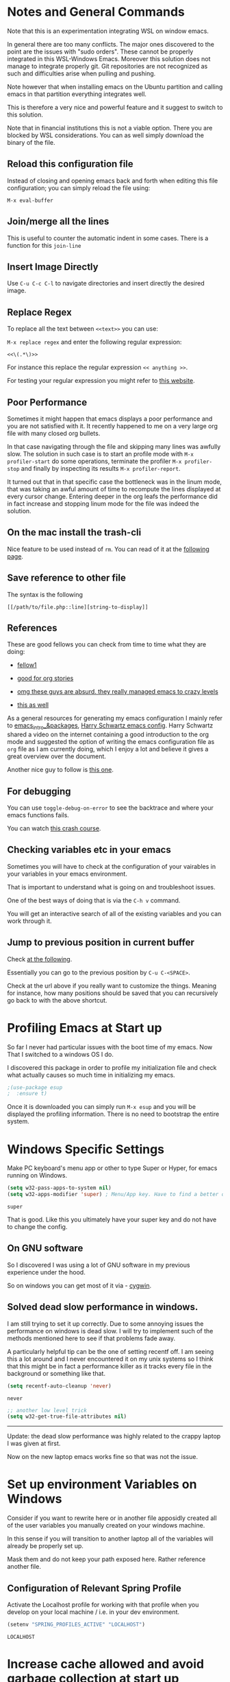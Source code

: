 * Notes and General Commands

  Note that this is an experimentation integrating WSL on window emacs.

  In general there are too many conflicts. The major ones discovered to
  the point are the issues with "sudo orders". These cannot be properly
  integrated in this WSL-Windows Emacs. Moreover this solution does not
  manage to integrate properly git. Git repositories are not recognized
  as such and difficulties arise when pulling and pushing.

  Note however that when installing emacs on the Ubuntu partition and
  calling emacs in that partition everything integrates well.

  This is therefore a very nice and powerful feature and it suggest to
  switch to this solution.

  Note that in financial institutions this is not a viable option. There
  you are blocked by WSL considerations. You can as well simply download
  the binary of the file.

** Reload this configuration file

   Instead of closing and opening emacs back and forth when editing this
   file configuration; you can simply reload the file using:

   ~M-x eval-buffer~

** Join/merge all the lines

   This is useful to counter the automatic indent in some cases. There
   is a function for this =join-line=

** Insert Image Directly

   Use =C-u C-c C-l= to navigate directories and insert directly the
   desired image.

** Replace Regex

   To replace all the text between =<<text>>= you can use:

   =M-x replace regex= and enter the following regular expression:

   =<<\(.*\)>>=

   For instance this replace the regular expression  =<< anything >>=.

   For testing your regular expression you might refer to [[https://www.debuggex.com/?flavor=python][this website]].

** Poor Performance

   Sometimes it might happen that emacs displays a poor performance
   and you are not satisfied with it. It recently happened to me on a
   very large org file with many closed org bullets. 

   In that case navigating through the file and skipping many lines
   was awfully slow. The solution in such case is to start an profile
   mode with =M-x profiler-start= do some operations, terminate the
   profiler =M-x profiler-stop= and finally by inspecting its results
   =M-x profiler-report=.

   It turned out that in that specific case the bottleneck was in the
   linum mode, that was taking an awful amount of time to recompute
   the lines displayed at every cursor change. Entering deeper in the
   org leafs the performance did in fact increase and stopping linum
   mode for the file was indeed the solution.

** On the mac install the trash-cli

   Nice feature to be used instead of =rm=. You can read of it at the
   [[https://github.com/andreafrancia/trash-cli][following page]].

** Save reference to other file

   The syntax is the following

   #+begin_example
   [[/path/to/file.php::line][string-to-display]]
   #+end_example

** References

   These are good fellows you can check from time to time what they
   are doing:

   - [[https://www.ict4g.net/adolfo/notes/emacs/emacs-caldav.html][fellow1]]

   - [[https://develop.spacemacs.org/layers/+emacs/org/README.html][good for org stories]]

   - [[https://systemcrafters.cc/videos][omg these guys are absurd. they really managed emacs to crazy levels]]

   - [[http://ivanmalison.github.io/dotfiles/#orgprojectile][this as well]] 

   As a general resources for generating my emacs configuration I mainly
   refer to [[https://cestlaz.github.io/tags/emacs/page/6/][emacs_intro_&packages]], [[https://github.com/hrs/dotfiles/blob/master/emacs/.emacs.d/configuration.org][Harry Schwartz emacs config]]. Harry
   Schwartz shared a video on the internet containing a good introduction
   to the org mode and suggested the option of writing the emacs
   configuration file as =org= file as I am currently doing, which I
   enjoy a lot and believe it gives a great overview over the document.

   Another nice guy to follow is [[https://alhassy.github.io/init/][this one]].

** For debugging

   You can use =toggle-debug-on-error= to see the backtrace and where
   your emacs functions fails.

   You can watch [[https://www.youtube.com/watch?v=odkYXXYOxpo][this crash course]].

** Checking variables etc in your emacs

   Sometimes you will have to check at the configuration of your
   vairables in your variables in your emacs environment.

   That is important to understand what is going on and troubleshoot
   issues.

   One of the best ways of doing that is via the =C-h v= command.

   You will get an interactive search of all of the existing variables
   and you can work through it. 

** Jump to previous position in current buffer

   Check [[http://xahlee.info/emacs/emacs/emacs_jump_to_previous_position.html#:~:text=There%20are%203%20ways%20to%20jump%20cursor%20to%20a%20previous%20position.&text=Move%20cursor%20to%20previous%20marked,to%20positions%20in%20mark%2Dring%20.&text=x%20Ctrl%20%2B%20Space%20%E3%80%91-,Move%20cursor%20to%20previous%20marked,may%20be%20in%20another%20buffer).][at the following]].

   Essentially you can go to the previous position by =C-u C-<SPACE>=.

   Check at the url above if you really want to customize the
   things. Meaning for instance, how many positions should be saved
   that you can recursively go back to with the above shortcut. 


* Profiling Emacs at Start up

  So far I never had particular issues with the boot time of my
  emacs. Now That I switched to a windows OS I do.

  I discovered this package in order to profile my initialization file
  and check what actually causes so much time in initializing my
  emacs.
  
  #+begin_src emacs-lisp 
  ;(use-package esup
  ;  :ensure t)
  #+end_src 

  #+RESULTS:

  Once it is downloaded you can simply run =M-x esup= and you will be
  displayed the profiling information. There is no need to bootstrap
  the entire system.

  
* Windows Specific Settings

  Make PC keyboard's menu app or other to type Super or Hyper, for
  emacs running on Windows.

  #+begin_src emacs-lisp 
  (setq w32-pass-apps-to-system nil)
  (setq w32-apps-modifier 'super) ; Menu/App key. Have to find a better option here probably.
  #+end_src 

  #+RESULTS:
  : super

  That is good. Like this you ultimately have your super key and do
  not have to change the config.

** On GNU software

   So I discovered I was using a lot of GNU software in my previous
   experience under the hood.

   So on windows you can get most of it via - [[https://www.cygwin.com/][cygwin]]. 

** Solved dead slow performance in windows.

   I am still trying to set it up correctly. Due to some annoying
   issues the performance on windows is dead slow. I will try to
   implement such of the methods mentioned here to see if that
   problems fade away. 

   A particularly helpful tip can be the one of setting recentf off. I
   am seeing this a lot around and I never encountered it on my unix
   systems so I think that this might be in fact a performance killer
   as it tracks every file in the background or something like that.

   #+begin_src emacs-lisp 
   (setq recentf-auto-cleanup 'never)
   #+end_src 

   #+RESULTS:
   : never

   #+begin_src emacs-lisp 
   ;; another low level trick
   (setq w32-get-true-file-attributes nil)
   #+end_src 

   #+RESULTS:

   --------------------------

   Update: the dead slow performance was highly related to the crappy
   laptop I was given at first.

   Now on the new laptop emacs works fine so that was not the issue.
   


* Set up environment Variables on Windows

  Consider if you want to rewrite here or in another file apposidly
  created all of the user variables you manually created on your
  windows machine.

  In this sense if you will transition to another laptop all of the
  variables will already be properly set up.

  Mask them and do not keep your path exposed here. Rather reference
  another file.
   
** Configuration of Relevant Spring Profile

   Activate the Localhost profile for working with that profile when
   you develop on your local machine / i.e. in your dev environment. 
   
   #+BEGIN_SRC emacs-lisp
   (setenv "SPRING_PROFILES_ACTIVE" "LOCALHOST")
   #+END_SRC

   #+RESULTS:
   : LOCALHOST


* Increase cache allowed and avoid garbage collection at start up

  #+BEGIN_SRC emacs-lisp
  ;; Avoid garbage collection at statup

  (setq gc-cons-threshold most-positive-fixnum ; 2^61 bytes
	gc-cons-percentage 0.6)

  (add-hook 'emacs-startup-hook
	    (lambda ()
	      (setq gc-cons-threshold 300000000 ; 300mb	
		    gc-cons-percentage 0.1)))
  #+END_SRC

  #+RESULTS:
  | lambda | nil | (setq gc-cons-threshold 300000000 gc-cons-percentage 0.1) |

  Another interesting trick is to compile byte code. This will make the
  code run faster.

  You can do that by following the four instructions should you be
  interested.

  #+begin_example
  - Start Emacs.
  - Type [Alt]-x.
  - When prompted for a command, enter byte-force-recompile [Enter].
  - When prompted for a directory name, change the path to your =.el=
    files press [Enter].
  #+end_example

  The end result should be an .elc file for most of the =.el= files (not
  all of the files will be compiled, so don't worry if some are
  missing).


* Shortcut to Configuration File

  This section creates a shortcut key to go to this =emacs=
  configuration file without having to search for the directory.

  #+BEGIN_SRC emacs-lisp
  (defun hrs/visit-emacs-config ()
    (interactive)
    (find-file "C:/Users/marco/Desktop/emacs_config/emacs_configuration.org"))

  (global-set-key (kbd "C-c e") 'hrs/visit-emacs-config)

  #+END_SRC

  #+RESULTS:
  : hrs/visit-emacs-config


* SSH Configuration

  Note that you can create a folder with your different ssh keys in windows.

  Follow [[https://stackoverflow.com/questions/26266778/ssh-config-file-for-windows-git][this url]] explaination to do that.

  I don't understand if you have to create a =.ssh= directory or what.

  Try to do that and see how it is working.


* Enable MELPA package manager

  #+BEGIN_SRC emacs-lisp
  (require 'package)
  (let* ((no-ssl (and (memq system-type '(windows-nt ms-dos))
		      (not (gnutls-available-p))))
	 (proto (if no-ssl "http" "https")))
    ;; Comment/uncomment these two lines to enable/disable MELPA and MELPA Stable as desired
    (add-to-list 'package-archives (cons "melpa-stable" (concat proto "://stable.melpa.org/packages/")) t)
    (when (< emacs-major-version 24)
      ;; For important compatibility libraries like cl-lib
      (add-to-list 'package-archives (cons "gnu" (concat proto "://elpa.gnu.org/packages/")))))
  (package-initialize)
  #+END_SRC

  #+RESULTS:


* Enable Marmalade and Org ELPA package manager

  Org ELPA
  #+BEGIN_SRC emacs-lisp
  (add-to-list 'package-archives '("org" . "https://orgmode.org/elpa/") t)
  #+END_SRC

  #+RESULTS:
  : ((marmalade . http://marmalade-repo.org/packages/) (gnu . https://elpa.gnu.org/packages/) (melpa-stable . https://stable.melpa.org/packages/) (org . https://orgmode.org/elpa/))

  Marmalade
  #+BEGIN_SRC emacs-lisp
  (add-to-list 'package-archives '("marmalade" .  "http://marmalade-repo.org/packages/"))
  #+END_SRC

  #+RESULTS:
  : ((marmalade . http://marmalade-repo.org/packages/) (gnu . https://elpa.gnu.org/packages/) (melpa-stable . https://stable.melpa.org/packages/) (org . https://orgmode.org/elpa/))




* Ensure Use-package

  This package assure that you do not have to download all of the
  packages manually and it downloads all of the necessary packages
  automatically and open them with the predefined configuration options.

  Notice that you have downloaded ~(package-install)~ to your =.emacs=.

  #+BEGIN_SRC emacs-lisp
  (unless (package-installed-p 'use-package)
    (package-refresh-contents)
    (package-install 'use-package))

  (require 'use-package)
  (setq use-package-always-ensure t)
  #+END_SRC

  #+RESULTS:
  : t


* Quelpa

  Quelpa download

  #+begin_src emacs-lisp 
  (unless (package-installed-p 'quelpa)
    (with-temp-buffer
      (url-insert-file-contents "https://github.com/quelpa/quelpa/raw/master/quelpa.el")
      (eval-buffer)
      (quelpa-self-upgrade)))
  #+end_src 

  #+RESULTS:


* Use-package 

  #+begin_src emacs-lisp 
  (unless (package-installed-p 'quelpa-use-package)
    (quelpa
     '(quelpa-use-package
       :fetcher git
       :url "https://github.com/quelpa/quelpa-use-package.git"))
    )
  #+end_src 

  #+RESULTS:

  #+begin_src emacs-lisp 
  (require 'quelpa-use-package)
  #+end_src 

  #+RESULTS:
  : quelpa-use-package

  Recall that you can find the packages available in the emacsmirror by
  using =epkg-list-packages= function.


* Emacsmirror

  Use epkg to check the available packages on emacsmirror

  #+begin_src emacs-lisp 
  ;; first download the epkg
  ;;  git clone git@github.com:emacsmirror/epkgs.git ~/.emacs.d/epkgs

  ;; (use-package epkg
  ;;  :ensure t)
  #+end_src 

  #+RESULTS:
     

** TODO have some issues when running SQLlite needed for it.

   again require some software which is blocked by the org. think
   about ways to mange it.

   there is an open issue for it. you can read about it [[https://github.com/org-roam/org-roam/issues/397][here]].

   You see that windows OS are quite annoying in some things. 

   --------------------

   Come back at it then when you have time. 

   --------------------


* Make sure you can use standard lisp functions and macros

  #+BEGIN_SRC emacs-lisp
  (require 'cl)
  #+END_SRC

  #+RESULTS:
  : cl


* Enable MELPA package manager

  #+BEGIN_SRC emacs-lisp
    (require 'package)
    (let* ((no-ssl (and (memq system-type '(windows-nt ms-dos))
			(not (gnutls-available-p))))
	   (proto (if no-ssl "http" "https")))
      ;; Comment/uncomment these two lines to enable/disable MELPA and MELPA Stable as desired
      (add-to-list 'package-archives (cons "melpa-stable" (concat proto "://stable.melpa.org/packages/")) t)
      (when (< emacs-major-version 24)
	;; For important compatibility libraries like cl-lib
	(add-to-list 'package-archives (cons "gnu" (concat proto "://elpa.gnu.org/packages/")))))
    (package-initialize)
    (custom-set-variables
     ;; custom-set-variables was added by Custom.
     ;; If you edit it by hand, you could mess it up, so be careful.
     ;; Your init file should contain only one such instance.
     ;; If there is more than one, they won't work right.
     '(package-selected-packages
       (quote
	(org-bullets htmlize auctex virtualenvwrapper pyenv-mode ein py-autopep8 flycheck elpy monokai-theme))))
    (custom-set-faces
     ;; custom-set-faces was added by Custom.
     ;; If you edit it by hand, you could mess it up, so be careful.
     ;; Your init file should contain only one such instance.
     ;; If there is more than one, they won't work right.
     )
  #+END_SRC

  #+RESULTS:


* Enable Marmalade and Org ELPA package manager

Org ELPA
#+BEGIN_SRC emacs-lisp
  (add-to-list 'package-archives '("org" . "https://orgmode.org/elpa/") t)
#+END_SRC

#+RESULTS:
: ((marmalade . http://marmalade-repo.org/packages/) (gnu . https://elpa.gnu.org/packages/) (melpa-stable . https://stable.melpa.org/packages/) (org . https://orgmode.org/elpa/))

Marmalade
#+BEGIN_SRC emacs-lisp
  (add-to-list 'package-archives '("marmalade" .  "http://marmalade-repo.org/packages/"))
#+END_SRC

#+RESULTS:
: ((marmalade . http://marmalade-repo.org/packages/) (gnu . https://elpa.gnu.org/packages/) (melpa-stable . https://stable.melpa.org/packages/) (org . https://orgmode.org/elpa/))



* Basic Customization
  

** TODO Not working understand why - Mode Line

   Important for doom-modeline is to have =all the icons= installed and
   to run =M-x all-the-icons-install-fonts= one time.

   Note that for Windows [[https://www.hackercitizen.com/emacs-for-windows-10-install-all-the-icons/][this manual process]] will also be necessary.

   Note that it is still not working properly. Check at [[https://github.com/domtronn/all-the-icons.el/issues/107][the following]]
   in order to properly understand the thing.

   #+begin_src emacs-lisp 
   ;; (use-package doom-modeline
   ;;   :ensure t)
   ;;   :init
   ;;   (doom-modeline-mode 1)) ;; This causes a segmentation error. Come back later.
   #+end_src 

   #+RESULTS:
   | doom-modeline-mode | color-highlight | (lambda nil (global-set-key (kbd C-M-<) \)) | (lambda nil (global-set-key (kbd M-Ã¼) ~)) | w32-check-shell-configuration | magit-maybe-define-global-key-bindings | table--make-cell-map |

   #+begin_src emacs-lisp 
     ;; ;; How tall the mode-line should be. It's only respected in GUI.
     ;; ;; If the actual char height is larger, it respects the actual height.
     ;; (setq doom-modeline-height 1)
     ;; ;; How wide the mode-line bar should be. It's only respected in GUI.
     ;; (setq doom-modeline-bar-width 3)

     ;; (setq doom-modeline-lsp t)
     ;; (setq doom-modeline-project-detection 'project)
   #+end_src 

   #+RESULTS:
   : project

   #+begin_src emacs-lisp 
     ;; (use-package powerline
     ;;   :ensure t)
   #+end_src 

   #+RESULTS:

** Image size

*** TODO add imagemagick to the path and see if it works then.

   Imagemagick is missing. 

   have also to have an emacs with imagemagick support. You should
   have it given that it worked on your previous laptop

   #+begin_src emacs-lisp 
   ;; (image-type-available-p 'imagemagick)
   #+end_src 

   #+RESULTS:

   Not really working. Come back to it when you have time. In any case
   it is not really a priority.

   ------------------

   #+begin_src emacs-lisp 
   ;; (setq org-image-actual-width nil)
   #+end_src 

   #+RESULTS:

   The following does the following:

   => if there is a #+ATTR.*: width="200", resize to 200,
   otherwise resize to 600; this was chosen as it is a good display
   on my screen.

   #+begin_src emacs-lisp 
   (setq org-image-actual-width '(600))

   ;; (setq org-image-actual-width (/ (display-pixel-width) 3))
   #+end_src 

   #+RESULTS:

** Define shortcuts for particular characters

   #+BEGIN_SRC emacs-lisp
   (add-hook 'after-init-hook
	     (lambda () (global-set-key (kbd "M-ü") "~")))
   #+END_SRC

   #+RESULTS:

   #+begin_src emacs-lisp 
   (add-hook 'after-init-hook
	     (lambda () (global-set-key (kbd "C-M-<") "\\")))
   #+END_SRC

   #+RESULTS:

** Set global encoding 

   #+BEGIN_SRC emacs-lisp
   ;; UTF-8 as default encoding
   (set-language-environment "utf-8")
   (prefer-coding-system 'utf-8)
   (setq coding-system-for-read 'utf-8)
   (setq coding-system-for-write 'utf-8)
   #+END_SRC

   #+RESULTS:
   : utf-8

** No beeps, scrollbar etc.

   #+BEGIN_SRC emacs-lisp
   (setq visible-bell t)             ;; Get rid of the beeps

   (when (window-system)
     (tool-bar-mode 0)               ;; Toolbars were only cool with XEmacs
     (when (fboundp 'horizontal-scroll-bar-mode)
       (horizontal-scroll-bar-mode -1))
     (scroll-bar-mode -1))            ;; Scrollbars are waste screen estate
   #+END_SRC

   #+RESULTS:

** Highlight color

   Set highlight color when activate the "mark set" to be a different
   color than gray as it is poorly recognizable with the theme and the
   line highlighting mode.

   #+BEGIN_SRC emacs-lisp
   (defun color-highlight ()
     (interactive)
     (set-face-attribute 'region nil :background "indian red" :foreground "grey5"))
   #+END_SRC
   #+RESULTS:
   : color-highlight

   #+BEGIN_SRC emacs-lisp
   (add-hook 'after-init-hook #'color-highlight) ;; to actiavte it when starting emacs.
   #+END_SRC

   #+RESULTS:
   | color-highlight | (lambda nil (global-set-key (kbd M-\303\254) ~)) | w32-check-shell-configuration | tramp-register-archive-file-name-handler | table--make-cell-map |

   Create general function to set transparency.
   #+BEGIN_SRC emacs-lisp
   ;; Set transparency of emacs
   (defun transparency (value)
     "Sets the transparency of the frame window. 0=transparent/100=opaque"
     (interactive "nTransparency Value 0 - 100 opaque:")
     (set-frame-parameter (selected-frame) 'alpha value))
   #+END_SRC

   #+RESULTS:
   : transparency

** Two very handy tricks from Howard Abraham

   - Replace yes-no answers with y-n. 

   #+BEGIN_SRC emacs-lisp
   (fset 'yes-or-no-p 'y-or-n-p)
   #+END_SRC

   #+RESULTS:
   : y-or-n-p

   - Fix the scrolling =C-v= and =M-v= such that the cursor will
     return to the previous scrolling position if going down and up.

   #+BEGIN_SRC emacs-lisp
   (setq scroll-conservatively 10000
	 scroll-preserve-screen-position t)
   #+END_SRC

   #+RESULTS:
   : t

** Undo Redo Tree 
   
   This is a very nice package that allows you to expand on the basics
   emacs undo functionalities. In emacs you can undo with =C-_= or
   =C-/=.

   The package undo-tre allows you to have the redo option with
   =C-?=.

   Moreover it allows you to visualize a tree with the changes you
   have done and to move interactively across it to go back to a given
   point in you history. 

   If you code something and then cancel that something and code
   something else, the undo tree will show a branch at this stage
   with the two versions of your edit.

   Require the package and enable it globally.

   #+BEGIN_SRC emacs-lisp
   (use-package undo-tree
     :ensure t
     :init
     (global-undo-tree-mode))
   #+END_SRC

   #+RESULTS:

** Parenthesis

   Try this package for parenthesis highlighting. 

   Learn how to quickly operate with parenthesis using predit through
   the following link [[http://danmidwood.com/content/2014/11/21/animated-paredit.html][predit-tutorial.]]

   #+BEGIN_SRC emacs-lisp
   (use-package paredit
     :ensure t)
   #+END_SRC

   #+RESULTS:

   #+BEGIN_SRC emacs-lisp
   (autoload 'enable-paredit-mode "paredit" "Turn on pseudo-structural editing of Lisp code." t)
   #+END_SRC

   #+RESULTS:
   : enable-paredit-mode

   Despite being super useful paredit unfortunately conflicts with the
   usual <DEL>. This will not allow to cancel entire chunks of
   highlighted text. Set another key binding for paredit delete.

   Notice the code below removes the paredit delete altogether because
   I do not find it that useful. Another option would just to add
   another line shifting the paredit =<DEL>= to some other key binding. 

   #+BEGIN_SRC emacs-lisp
   (eval-after-load "paredit" '(define-key paredit-mode-map (kbd "<DEL>") nil))

   (add-hook 'org-mode-hook 'enable-paredit-mode) ;; notice at the moment paredit is just bound to org-mode. Expand it.
   #+END_SRC

   #+RESULTS:
   | enable-paredit-mode | #[0 \301\211\207 [imenu-create-index-function org-imenu-get-tree] 2] | #[0 \300\301\302\303\304$\207 [add-hook change-major-mode-hook org-show-all append local] 5] | #[0 \300\301\302\303\304$\207 [add-hook change-major-mode-hook org-babel-show-result-all append local] 5] | org-babel-result-hide-spec | org-babel-hide-all-hashes |


   Rainbow-delimiters is convenient for coloring matching parentheses.

   #+BEGIN_SRC emacs-lisp
   (use-package rainbow-delimiters) 
   (add-hook 'prog-mode-hook 'rainbow-delimiters-mode) ;; to enable it in all programming-related modes
   #+END_SRC

   #+RESULTS:
   | rainbow-delimiters-mode |

** Kill current buffer and close its window

   #+BEGIN_SRC emacs-lisp
   ;; Always kill current buffer with "C-x k"
   (defun bjm/kill-this-buffer ()
     "Kill the current buffer."
     (interactive)
     (kill-buffer (current-buffer))
     (delete-window))

   (global-set-key (kbd "C-x k") 'bjm/kill-this-buffer)
   #+END_SRC

   #+RESULTS:
   : bjm/kill-this-buffer

   In case you want to select as standard which buffer to kill
   #+BEGIN_SRC emacs-lisp
   (global-set-key (kbd "C-x K") 'kill-buffer)
   #+END_SRC

   #+RESULTS:
   : kill-buffer

** Save cursor current position when killing the file

   Using save-place-mode saves the location of point for every file I
   visit. If I close the file or close the editor, then later re-open
   it, point will be at the last place I visited.

   #+BEGIN_SRC emacs-lisp
   (save-place-mode t)
   #+END_SRC

   #+RESULTS:
   : t

** Highlight current line

   #+BEGIN_SRC emacs-lisp
   (global-hl-line-mode +1)
   #+END_SRC

   #+RESULTS:
   : t

** Inhibit start up messages

   #+BEGIN_SRC emacs-lisp
   (setq inhibit-startup-message t);; this will hide the initial tutorial
   #+END_SRC

   #+RESULTS:
   : t

*** Remove Other start up buffers

    #+BEGIN_SRC emacs-lisp
    ;; Makes *scratch* empty.
    (setq initial-scratch-message "")

    ;; Removes *scratch* from buffer after the mode has been set.
    (defun remove-scratch-buffer ()
      (if (get-buffer "*scratch*")
	  (kill-buffer "*scratch*")))
    (add-hook 'after-change-major-mode-hook 'remove-scratch-buffer)
    #+END_SRC

    #+RESULTS:
    | remove-scratch-buffer | global-undo-tree-mode-enable-in-buffers | doom-modeline-update-buffer-file-icon | ess-r-package-auto-activate | ein:ac-setup-maybe | ein:header-line-setup-maybe | polymode-after-change-major-mode-cleanup | global-eldoc-mode-enable-in-buffers | global-font-lock-mode-enable-in-buffers |

    Uncomment the next buffer if you want to inhibit start up messages and
    kill the buffer. 

    #+BEGIN_SRC emacs-lisp
    ;; Removes *messages* from the buffer.
    ;;(setq-default message-log-max nil)
    ;;(kill-buffer "*Messages*")
    #+END_SRC

    #+RESULTS:

** Theme

   *Reminder:* Check the face you are for adapting the colors by using
   /C-u C-x =/ this is binded to =describe-faces=.

   *Reminder:* Notice also that particularly interesting is the option to
   run =M-x customize face=. There you can enter the face you aim to
   customize, for instance the =org-level-1= variable. With enter you can
   then see the autocompletion for the for the entered words.

   You can then check  if there is any annoying default value or so.
   You can moreover edit this directly in the tab making such boring
   configurations quick.

   *Important:* It is also possible to leverage the =M-x
   list-faces-display= that shows all the faces use in your emacs session
   and you can then correspondingly search there fore the face you are
   interested into modify.

*** Configurations for all themes


    Notice this first is necessary in order to allow your modifications to the themes colours

    #+begin_src emacs-lisp 
    (setq custom--inhibit-theme-enable nil)
    #+end_src 

    #+RESULTS:

    Notice that below is some general modification.
    
    #+begin_src emacs-lisp 
    (custom-set-faces
     ;;  ;; custom-set-faces was added by Custom.
     ;;  ;; If you edit it by hand, you could mess it up, so be careful.
     ;;  ;; Your init file should contain only one such instance.
     ;;  ;; If there is more than one, they won't work right.
     ;;  ;; '(alect-title ((t (:foreground "#077707" :weight bold :height 2.0))))
     ;;  '(bold ((t (:weight bold))))
     '(cursor ((t (:background "white" :foreground "white" :inverse-video t))))
     ;;  '(flyspell-duplicate ((t (:background "gray16" :foreground "khaki3" :underline (:color foreground-color :style wave)))))
     ;;  '(flyspell-incorrect ((t (:foreground "#d81212" :underline (:color "#F92672" :style wave)))))
     ;;  '(magit-section-highlight ((t (:background nil))))
     ;;  '(magit-section-heading ((t (:inherit nil :box (:line-width 2 :color "black" :style released-button) :weight bold :height 1.5))))
     ;;  '(org-agenda-structure((t (:background nil :foreground nil))))
     ;;  '(org-agenda-date ((t (:inherit nil :background nil :foreground nil :inverse-video nil :box (:line-width 2 :color "#272822") :overline nil :slant normal :weight normal :height 1.0))))
     ;;  '(org-agenda-date-today ((t (:inherit org-agenda-date :background nil :foreground nil :inverse-video nil  :overline nil :weight bold))))
     ;;  '(org-agenda-date-weekend ((t (:foreground nil :inverse-video nil :overline nil :underline nil))))
     ;;  '(org-document-title ((t (:inherit alect-title :foreground "#F8F8F0" :weight bold :height 0.7))))
     '(org-level-1 ((t (:inherit outline-1 :height 1.4))))
     '(org-level-2 ((t (:inherit outline-2 :height 1.25))))
     '(org-level-4 ((t (:inherit outline-4 :height 0.85))))
     ;;  '(org-meta-line ((t (:background nil :inherit nil)))))
     )
    #+end_src 

    #+RESULTS:

*** Doom Theme

    #+begin_src emacs-lisp 
    (defun dark/doom ()
      (interactive)
      (use-package doom-themes
	:config
	;; Global settings (defaults)
	(setq doom-themes-enable-bold t    ; if nil, bold is universally disabled
	      doom-themes-enable-italic t) ; if nil, italics is universally disabled
	(load-theme 'doom-peacock t)

	;; Enable flashing mode-line on errors
	(doom-themes-visual-bell-config)

	;; Enable custom neotree theme (all-the-icons must be installed!)
	(doom-themes-neotree-config)
	;; or for treemacs users
	;; (setq doom-themes-treemacs-theme "doom-colors") ; use the colorful treemacs theme
	;; (doom-themes-treemacs-config)

	;; Corrects (and improves) org-mode's native fontification.
	(doom-themes-org-config)
	)
      )
    #+end_src 

    #+RESULTS:
    : dark/doom

*** Load Monokai theme as standard theme
    
    #+begin_src emacs-lisp 
    (defun dark/monokai ()
      (interactive)
      (use-package monokai-theme
	:ensure t)

      (load-theme 'monokai t) ;; load the black monokai theme

      (with-eval-after-load "monokai-theme"
	(custom-theme-set-faces
	 'monokai
	 '(default ((t)))
	 '(org-block-begin-line
	   ((t (:background:"#35331D" :foreground "#75715E" ))))
	 '(org-block
	   ((t (:background "#3E3D31" :foreground "#F8F8F0"))))  
	 '(org-block-end-line
	   ((t (:background:"#35331D" :foreground "#75715E" ))))
	 '(font-lock-builtin-face
	   ((t :foreground "cornflower blue"))) ;; this is the foreground for instance

	 ;; Change color of the org headers
	 '(org-level-1 ((t (:foreground "spring green" :inherit nil))))
	 '(org-level-2 ((t (:foreground "light blue" :inherit nil))))
	 '(org-level-3 ((t (:foreground "indian red" :inherit nil))))

	 ;; font shell
	 '(font-lock-face
	   ((t (:foreground "white" :inherit nil :background nil))))

	 '(term
	   ((t (:foreground "white" :inherit nil :background nil))))
	 )
	)
      )
    #+end_src 

    #+RESULTS:
    : dark/monokai

    Change line highlighting color for monokai. At the moment I could not
    find a nice option. But it annoys me that in org chunck it becomes
    almost indistinguishable. Maybe one day you will find the right
    color...
    
    #+BEGIN_SRC emacs-lisp
    ;; (set-face-background 'hl-line "rosy brown")

    ;; ;To keep syntax highlighting in the current line:

    ;; (set-face-foreground 'highlight nil)
    #+END_SRC

    #+RESULTS:

*** Use light theme for bright light

    Define function for customizing light theme with the colors you
    want. 

    Define global function that you can call to get the brighter theme.

    #+BEGIN_SRC emacs-lisp
    (defun bright/light ()
      (interactive)
      (use-package alect-themes
	:ensure t)

      (load-theme 'alect-light t) 

      (with-eval-after-load  "alect-light-theme"
	(custom-theme-set-faces
	 'alect-light
	 ;;'(default ((t)))
	 ;; Change the color of the org chunks.
	 '(org-block-begin-line
	   ((t (:underline "#A7A6AA" :foreground "#008ED1" :background nil))))
	 '(org-block
	   ((t (:background "snow3" :inherit nil))))  
	 '(org-block-end-line
	   ((t (:overline "#A7A6AA" :foreground "#008ED1" :background nil))))
	 '(org-quote
	   ((t (:background "snow3" :inherit nil))))
	 '(org-meta-line
	   ((t (:inherit nil))))

	 ;; Change color of the org headers
	 '(org-level-1 ((t (:foreground "indian red" :inherit nil))))
	 '(org-level-2 ((t (:foreground "#008ED1"))))
	 '(org-level-3 ((t (:foreground "sea green"))))
	 '(org-level-4 ((t (:foreground "salmon3"))))
	 '(org-level-5 ((t (:foreground "#9370db"))))
	 '(org-level-6 ((t (:foreground "#b8860b"))))	  

	 ;; Change color of org references
	 '(org-ref-cite-face
	   ((t (:foreground "#008ED1" :inherit nil))))

	 ;; Change color of properties tags
	 '(org-drawer
	   ((t (:foreground "salmon3" :inherit nil))))

	 ;; Change color of org date
	 '(org-date
	   ((t (:foreground "dark cyan" :inherit nil))))

	 ;; magit text for committing
	 '(git-commit-summary
	   ((t (:foreground "black" :inherit nil))))

	 ;; Specify the colors of strings etc...
	 '(font-lock-comment-face ((t :foreground "SeaGreen4"))) 
	 '(font-lock-builtin-face  ((t :foreground "blue"))) ;; this is the foreground for instance
	 '(font-lock-string-face  ((t :foreground "indian red"))) ;; this is the commentary and strings. Use it for custom set faces when you know it.
	 '(font-lock-face       (:foreground "black" :background nil))
	 ;; Change color of ein input cells
	 '(ein:cell-input-area
	   ((t (:background "snow3" :inherit nil))))

	 ;; Change color of dired - i.e. of files appearing to the left
	 '(diredp-file-name
	   ((t (:foreground "indian red" :inherit nil))))
	 '(diredp-dir-name
	   ((t (:foreground "blue" :inherit nil))))

	 ;; markdown face for lsp server
	 ;; Change color of ein input cells
	 '(markdown-code-face
	   ((t (:background nil :inherit nil))))

	 ;; Flyspell duplicate - mild error
	 '(flyspell-duplicate
	   ((t (:background nil :inherit nil :foreground "DarkOrange2"))))

	 ;; Chnage color of global lining
	 '(linum
	   ((t (:background "light grey" :inherit nil))))

	 ;; Change the color in the minibuffer prompt to read better
	 '(minibuffer-prompt
	   ((t (:background "white" :inherit nil :foreground "indian red"))))

	 ;; Change the color in the minibuffer prompt to read better
	 '(alect-block
	   ((t (:background nil :inherit nil))))

	 ;; Org link
	 '(org-link
	   ((t (:foreground "blue" :inherit nil))))

	 ;; Org-block
	 '(org-block
	   ((t (:foreground "light-grey" :background "grey78" :inherit nil))))

	 ;; Shell Prompt
	 '(term
	   ((t (:foreground "black" :inherit nil))))
	 '(comint-highlight-prompt 
	   ((t (:foreground "#008ED1"))))

	 ;; Dired
	 '(dired-directory
	   ((t (:foreground "blue"))))
	 '(diredp-file-suffix
	   ((t (:foreground "black"))))


	 ;; for python indents
	 '(highlight-indentation-face
	   ((t (:background "grey85"))))

	 ;; css property
	 '(css-property
	   ((t (:foreground "dark green"))))

	 ;; magit
	 '(magit-diff-file-heading
	   ((t (:foreground "sea green"))))
	 '(magit-filename
	   ((t (:foreground "indian red"))))

	 ;; markdown
	 '(markdown-pre-face 
	   ((t (:foreground "indian red"))))
	 )
	)
      )
    #+END_SRC

    #+RESULTS:
    : bright/light

*** Solarized

    #+BEGIN_SRC emacs-lisp

    (defun bright/solarized ()
      (interactive)
      (use-package solarized-theme
	:ensure t)

      ;; (add-to-list 'custom-theme-load-path "~/.emacs.d/themes/")
      (load-theme 'solarized-light t)
      )


    #+END_SRC

    #+RESULTS:
    : t

*** Misterioso

    #+begin_src emacs-lisp 
    (defun dark/misterioso ()
      (interactive)
      (load-theme 'misterioso)
      ;; (with-eval-after-load "misterioso-theme"
      ;;   (custom-theme-set-faces
      ;;    'misterioso
      ;;    '(default ((t)))
      ;;    (set-face-background 'linum "#2d3743")
      ;;    (set-face-background 'hl-line "#212931")
      ;;    '(org-block
      ;;      ((t (:background "#3E3D31" :foreground "#F8F8F0"))))
      ;;    '(ivy-subdir
      ;;      ((t (:foreground "#ffad29" ))))
      ;;  )
      ;; )
      )
    #+end_src 

    #+RESULTS:
    : dark/misterioso

    #+begin_src emacs-lisp 
    ;; there is a weird behaviour with the org-agenda. 
    ;; consider incorportaing such changes.

    ;; '(org-agenda-date ((t (:background nil :foreground nil :inverse-video nil :box (:line-width 2 :color nil) :overline nil :slant normal :weight normal :height 1.0))))
    ;; '(org-agenda-date-today ((t (:inherit org-agenda-date :foreground nil :background nil)))) 
    ;; '(org-agenda-date-weekend ((t (:inherit org-agenda-date :foreground nil  :background nil))))
    #+end_src 

    #+RESULTS:

*** Make them available as classes

    #+begin_src emacs-lisp 
    (defvar a 5 "Initial setting for the `a` global variable.")
    #+end_src 

    #+RESULTS:
    : a

    #+begin_src emacs-lisp 
    (defun my-switch ()
      "Doc-string for `my-switch` function."
      (interactive)
      (cond
       ((= a 1)
	(call-interactively 'dark/monokai)
	(message "set monokai")
	(setq a 2))
       ((= a 2)
	(call-interactively 'dark/doom)
	(message "set doom")
	(setq a 3))
       ((= a 3)
	(call-interactively 'dark/misterioso)
	(message "set misterioso")
	(setq a 4)) 
       ((= a 4)
	(call-interactively 'bright/light)
	(message "set bright-light")
	(setq a 5)) 
       ((= a 5)
	(call-interactively 'bright/solarized)
	(message "set bright-solarized")
	(setq a 1)))
      )
    #+end_src 

    #+RESULTS:
    : my-switch

    #+begin_src emacs-lisp 
    (global-set-key (kbd "C-s-b") 'my-switch)
    #+end_src 

    #+RESULTS:
    : my-switch


** Set lining globally

   #+BEGIN_SRC emacs-lisp
   (global-linum-mode t) ;; load line number at the beginning of the
   ;; file. Notice the global argument means that
   ;; this line configuration will apply to all
   ;; buffers in emacs. You can also enable things
   ;; per mode - e.g., python-mode, markdown-mode,
   ;; text-mode.

   #+END_SRC

   #+RESULTS:
   : t

** Moving across windows

   #+BEGIN_SRC emacs-lisp
   (defun ace/window ()
     (interactive)
     (use-package ace-window
       :ensure t
       :init
       (progn
	 (global-set-key (kbd "C-x s-o") 'ace-window)
	 (custom-set-faces
	  '(aw-leading-char-face
	    ((t (:inherit ace-jump-face-foreground :height 3.0)))))
	 ))
     )

   (ace/window)
   #+END_SRC

   #+RESULTS:

   To move across windows holding the shift key

   #+BEGIN_SRC emacs-lisp
   (windmove-default-keybindings)

   ;; Make windmove work in Org mode:
   (add-hook 'org-shiftup-final-hook 'windmove-up)
   (add-hook 'org-shiftleft-final-hook 'windmove-left)
   (add-hook 'org-shiftdown-final-hook 'windmove-down)
   (add-hook 'org-shiftright-final-hook 'windmove-right)
   #+END_SRC

   #+RESULTS:
   | windmove-right |

** Highlight comments for improved visualization of important stuff

   This gives the option to delete comments or to mark them in red and
   green.

   Below there is just the definition of the function. You should add a
   hook in each programming mode to make sure the comment visualization
   is working correctly.

   #+BEGIN_SRC emacs-lisp
   (make-face 'font-lock-comment-important)
   (set-face-foreground 'font-lock-comment-important "#00ff00")

   (make-face 'font-lock-comment-todo)
   (set-face-foreground 'font-lock-comment-todo "#ff0000")

   (make-face 'font-lock-comment-strike)
   (set-face-attribute 'font-lock-comment-strike
		       nil :strike-through t)

   (defun add-custom-keyw()
     "adds a few special keywords"
     (font-lock-add-keywords
      nil
      '(("commentStrike \\(.+\\)" 1 'font-lock-comment-strike prepend)
	("commentRed \\(.+\\)" 1 'font-lock-comment-todo prepend)
	("commentGreen \\(.+\\)" 1 'font-lock-comment-important prepend)
	)
      ))
   #+END_SRC

   #+RESULTS:
   : add-custom-keyw

   Example of adding the hook

   #+Name: Add comments highlighting for python mode.
   #+BEGIN_SRC emacs-lisp
   ;;(add-hook 'python-mode-hook 'add-custom-keyw)
   #+END_SRC

   #+RESULTS: Add comments highlighting for python mode.

** Expand region

   This package allows you to expand the highlighting from inside to
   outside. That is from the inner most layer to the layers above. For
   instance if you are into a parenthesis it will allow you to expand
   from letter to word, to the entire parenthesis, function, etc.

   #+BEGIN_SRC emacs-lisp
   ;; (use-package expand-region
   ;;   :ensure t 
   ;;   :config
   ;;   (global-set-key (kbd "C-*") 'er/expand-region)
   ;; )
   #+END_SRC

   #+RESULTS:

   New version of expand region. Try it and see which one you like better

   #+BEGIN_SRC emacs-lisp
   (use-package expand-region
     :ensure t
     :config
     (defun ha/expand-region (lines)
       "Prefix-oriented wrapper around Magnar's `er/expand-region'.

   Call with LINES equal to 1 (given no prefix), it expands the
   region as normal.  When LINES given a positive number, selects
   the current line and number of lines specified.  When LINES is a
   negative number, selects the current line and the previous lines
   specified.  Select the current line if the LINES prefix is zero."
       (interactive "p")
       (cond ((= lines 1)   (er/expand-region 1))
	     ((< lines 0)   (ha/expand-previous-line-as-region lines))
	     (t             (ha/expand-next-line-as-region (1+ lines)))))

     (defun ha/expand-next-line-as-region (lines)
       (message "lines = %d" lines)
       (beginning-of-line)
       (set-mark (point))
       (end-of-line lines))

     (defun ha/expand-previous-line-as-region (lines)
       (end-of-line)
       (set-mark (point))
       (beginning-of-line (1+ lines)))

     :bind ("C-*" . ha/expand-region))
   #+END_SRC

   #+RESULTS:
   : ha/expand-region

** Autofill Mode

   Goes to next line on the next space when the line becomes too wide.

   #+BEGIN_SRC emacs-lisp
   ;;  (setq-default auto-fill-function 'do-auto-fill)

   (add-hook 'org-mode-hook 'turn-on-auto-fill)

   ;;  go to next line but in a horrible way at this stage. try to fix
   ;;  the issue.
   #+END_SRC

   #+RESULTS:
   | turn-on-auto-fill | enable-paredit-mode | #[0 \301\211\207 [imenu-create-index-function org-imenu-get-tree] 2] | #[0 \300\301\302\303\304$\207 [add-hook change-major-mode-hook org-show-all append local] 5] | #[0 \300\301\302\303\304$\207 [add-hook change-major-mode-hook org-babel-show-result-all append local] 5] | org-babel-result-hide-spec | org-babel-hide-all-hashes |


   To set the width of the column for which the entry must go to the new
   line, check at the following [[https://www.emacswiki.org/emacs/FillParagraph][page]].

** Beacon Mode

   This emits a short light when the you move your cursor around the
   screen in a fast way. That should help you to quickly identify
   where your cursor is and not to get lost when quickly scrolling on
   the screen.

   You can set in the parameter for deciding when the beacon should
   work. Moreover, you define how long the light should flash. For
   this and several other options check at the github repo [[https://github.com/Malabarba/beacon][beacon]].

   #+BEGIN_SRC emacs-lisp
   (use-package beacon
     :ensure t 
     :config
     (beacon-mode 1)
     (setq beacon-color "#50D050") ;; a light green
     )
   #+END_SRC

   #+RESULTS:
   : t

   Work nicely. Seems to slow emacs though. Try to observe on the long
   run if it slows it sensibly and remove it if this is the case. 

** Unfill paragraph

   Might be good. For instance for canceling all of the paragraph quickly or for commenting it away.

   #+BEGIN_SRC emacs-lisp
   (defun unfill-paragraph ()
     "Convert a multi-line paragraph into a single line of text."
     (interactive)
     (let ((fill-column (point-max)))
       (fill-paragraph nil)))

   ;; Handy key definition
   (define-key global-map "\M-Q" 'unfill-paragraph)
   #+END_SRC

   #+RESULTS:
   : unfill-paragraph

** Aggressive Indent

   Automatically indents all of your code. 

   #+BEGIN_SRC emacs-lisp
   (use-package aggressive-indent
     :ensure t)

   (global-aggressive-indent-mode)
   #+END_SRC

   #+RESULTS:
   : t

** Set Default Size for all Buffers

   #+BEGIN_SRC emacs-lisp
   (set-face-attribute 'default nil :height 180)
   #+END_SRC

   #+RESULTS:

** Sidebar

   Check at the configuration on [[https://github.com/jojojames/dired-sidebar/issues/26][this thread]]. There might be still
   interesting content there.

*** Sidebar config

    Show the repo structure in a similar way to VScode. Incompact on
    Melpa.

    #+begin_src emacs-lisp 
    ;; (use-package dired-sidebar
    ;;   :bind (("C-x C-n" . dired-sidebar-toggle-sidebar))
    ;;   :ensure t
    ;;   :commands (dired-sidebar-toggle-sidebar)
    ;;   :init
    ;;   (add-hook 'dired-sidebar-mode-hook
    ;; 	    (lambda ()
    ;; 	      (unless (file-remote-p default-directory)
    ;; 		(auto-revert-mode))))
    ;;   :config
    ;;   (push 'toggle-window-split dired-sidebar-toggle-hidden-commands)
    ;;   (push 'rotate-windows dired-sidebar-toggle-hidden-commands)

    ;;   (setq dired-sidebar-subtree-line-prefix "__")
    ;;   (setq dired-sidebar-theme 'vscode)
    ;;   (setq dired-sidebar-use-term-integration t)
    ;;   (setq dired-sidebar-use-custom-font t))
    #+end_src 

    #+RESULTS:
    : dired-sidebar-toggle-sidebar

    Was downloaded through git following the instruction on the [[https://github.com/jojojames/dired-sidebar][github
    repo]] in the meanwhile.

    #+begin_src emacs-lisp 
    (add-to-list 'load-path "C:/Users/MARCO.HASSAN/AppData/Roaming/.emacs.d/dired-sidebar")
    (add-to-list 'load-path "C:/Users/MARCO.HASSAN/AppData/Roaming/.emacs.d/dired-hacks")
    #+end_src  

    #+RESULTS:
    | c:/Users/MARCO.HASSAN/AppData/Roaming/.emacs.d/ox-rst/ | c:/Users/MARCO.HASSAN/AppData/Roaming/.emacs.d/ox-nikola/ | C:/Users/MARCO.HASSAN/AppData/Roaming/.emacs.d/tea-timer.el/ | C:/Users/MARCO.HASSAN/AppData/Roaming/.emacs.d/scimax-ob/ | C:/Users/MARCO.HASSAN/AppData/Roaming/.emacs.d/dired-hacks | C:/Users/MARCO.HASSAN/AppData/Roaming/.emacs.d/dired-sidebar | c:/Users/marco.hassan/AppData/Roaming/.emacs.d/elpa/ag-0.48 | c:/Users/marco.hassan/AppData/Roaming/.emacs.d/elpa/aggressive-indent-1.10.0 | c:/Users/marco.hassan/AppData/Roaming/.emacs.d/elpa/auto-complete-nxml-0.5.0 | c:/Users/marco.hassan/AppData/Roaming/.emacs.d/elpa/auto-complete-1.5.1 | c:/Users/marco.hassan/AppData/Roaming/.emacs.d/elpa/auto-yasnippet-0.3.0 | c:/Users/marco.hassan/AppData/Roaming/.emacs.d/elpa/beacon-1.3.4 | c:/Users/marco.hassan/AppData/Roaming/.emacs.d/elpa/calfw-1.6 | c:/Users/marco.hassan/AppData/Roaming/.emacs.d/elpa/calfw-org-1.6 | c:/Users/marco.hassan/AppData/Roaming/.emacs.d/elpa/counsel-0.13.4 | c:/Users/marco.hassan/AppData/Roaming/.emacs.d/elpa/doom-modeline-3.2.1 | c:/Users/marco.hassan/AppData/Roaming/.emacs.d/elpa/doom-themes-2.1.6 | c:/Users/marco.hassan/AppData/Roaming/.emacs.d/elpa/all-the-icons-5.0.0 | c:/Users/marco.hassan/AppData/Roaming/.emacs.d/elpa/elpy-1.35.0 | c:/Users/marco.hassan/AppData/Roaming/.emacs.d/elpa/company-0.9.13 | c:/Users/marco.hassan/AppData/Roaming/.emacs.d/elpa/epkg-3.3.1 | c:/Users/marco.hassan/AppData/Roaming/.emacs.d/elpa/closql-1.2.0 | c:/Users/marco.hassan/AppData/Roaming/.emacs.d/elpa/emacsql-sqlite-3.0.0 | c:/Users/marco.hassan/AppData/Roaming/.emacs.d/elpa/emacsql-3.0.0 | c:/Users/marco.hassan/AppData/Roaming/.emacs.d/elpa/ess-18.10.2 | c:/Users/marco.hassan/AppData/Roaming/.emacs.d/elpa/expand-region-0.11.0 | c:/Users/marco.hassan/AppData/Roaming/.emacs.d/elpa/flycheck-31 | c:/Users/marco.hassan/AppData/Roaming/.emacs.d/elpa/flymake-json-0.1 | c:/Users/marco.hassan/AppData/Roaming/.emacs.d/elpa/flymake-easy-0.10 | c:/Users/marco.hassan/AppData/Roaming/.emacs.d/elpa/gnuplot-0.8.0 | c:/Users/marco.hassan/AppData/Roaming/.emacs.d/elpa/helm-lsp-0.2 | c:/Users/marco.hassan/AppData/Roaming/.emacs.d/elpa/helm-3.8.1 | c:/Users/marco.hassan/AppData/Roaming/.emacs.d/elpa/helm-core-3.8.1 | c:/Users/marco.hassan/AppData/Roaming/.emacs.d/elpa/highlight-indentation-0.7.0 | c:/Users/marco.hassan/AppData/Roaming/.emacs.d/elpa/htmlize-1.56 | c:/Users/marco.hassan/AppData/Roaming/.emacs.d/elpa/json-mode-1.8.0 | c:/Users/marco.hassan/AppData/Roaming/.emacs.d/elpa/json-navigator-0.1.1 | c:/Users/marco.hassan/AppData/Roaming/.emacs.d/elpa/hierarchy-0.7.0 | c:/Users/marco.hassan/AppData/Roaming/.emacs.d/elpa/json-snatcher-1.0.0 | c:/Users/marco.hassan/AppData/Roaming/.emacs.d/elpa/julia-mode-0.4 | c:/Users/marco.hassan/AppData/Roaming/.emacs.d/elpa/lsp-java-3.1 | c:/Users/marco.hassan/AppData/Roaming/.emacs.d/elpa/dap-mode-0.7 | c:/Users/marco.hassan/AppData/Roaming/.emacs.d/elpa/bui-1.2.1 | c:/Users/marco.hassan/AppData/Roaming/.emacs.d/elpa/lsp-treemacs-0.4 | c:/Users/marco.hassan/AppData/Roaming/.emacs.d/elpa/lsp-ui-8.0.0 | c:/Users/marco.hassan/AppData/Roaming/.emacs.d/elpa/lsp-mode-8.0.0 | c:/Users/marco.hassan/AppData/Roaming/.emacs.d/elpa/magit-3.3.0 | c:/Users/marco.hassan/AppData/Roaming/.emacs.d/elpa/git-commit-3.3.0 | c:/Users/marco.hassan/AppData/Roaming/.emacs.d/elpa/magit-section-3.3.0 | c:/Users/marco.hassan/AppData/Roaming/.emacs.d/elpa/markdown-mode-2.4 | c:/Users/marco.hassan/AppData/Roaming/.emacs.d/elpa/org-alert-0.1.0 | c:/Users/marco.hassan/AppData/Roaming/.emacs.d/elpa/org-bullets-0.2.4 | c:/Users/marco.hassan/AppData/Roaming/.emacs.d/elpa/org-pomodoro-2.1.0 | c:/Users/marco.hassan/AppData/Roaming/.emacs.d/elpa/org-wild-notifier-0.4.1 | c:/Users/marco.hassan/AppData/Roaming/.emacs.d/elpa/dash-functional-2.19.1 | c:/Users/marco.hassan/AppData/Roaming/.emacs.d/elpa/async-1.9.5 | c:/Users/marco.hassan/AppData/Roaming/.emacs.d/elpa/alert-1.3 | c:/Users/marco.hassan/AppData/Roaming/.emacs.d/elpa/log4e-0.3.3 | c:/Users/marco.hassan/AppData/Roaming/.emacs.d/elpa/gntp-0.1 | c:/Users/marco.hassan/AppData/Roaming/.emacs.d/elpa/org-yt-20180527.245 | c:/Users/marco.hassan/AppData/Roaming/.emacs.d/elpa/paredit-24 | c:/Users/marco.hassan/AppData/Roaming/.emacs.d/elpa/pkg-info-0.6 | c:/Users/marco.hassan/AppData/Roaming/.emacs.d/elpa/epl-0.9 | c:/Users/marco.hassan/AppData/Roaming/.emacs.d/elpa/pomodoro-20210225.2118 | c:/Users/marco.hassan/AppData/Roaming/.emacs.d/elpa/popup-0.5.8 | c:/Users/marco.hassan/AppData/Roaming/.emacs.d/elpa/powerline-2.4 | c:/Users/marco.hassan/AppData/Roaming/.emacs.d/elpa/projectile-2.5.0 | c:/Users/marco.hassan/AppData/Roaming/.emacs.d/elpa/pyvenv-1.21 | c:/Users/marco.hassan/AppData/Roaming/.emacs.d/elpa/quelpa-use-package-20201022.946 | c:/Users/marco.hassan/AppData/Roaming/.emacs.d/elpa/quelpa-20210329.839 | c:/Users/marco.hassan/AppData/Roaming/.emacs.d/elpa/quickrun-2.3.1 | c:/Users/marco.hassan/AppData/Roaming/.emacs.d/elpa/rainbow-delimiters-2.1.5 | c:/Users/marco.hassan/AppData/Roaming/.emacs.d/elpa/request-0.3.2 | c:/Users/marco.hassan/AppData/Roaming/.emacs.d/elpa/ripgrep-0.4.0 | c:/Users/marco.hassan/AppData/Roaming/.emacs.d/elpa/shell-switcher-1.0.1 | c:/Users/marco.hassan/AppData/Roaming/.emacs.d/elpa/shrink-path-0.3.1 | c:/Users/marco.hassan/AppData/Roaming/.emacs.d/elpa/f-0.20.0 | c:/Users/marco.hassan/AppData/Roaming/.emacs.d/elpa/spinner-1.7.4 | c:/Users/marco.hassan/AppData/Roaming/.emacs.d/elpa/swiper-0.13.4 | c:/Users/marco.hassan/AppData/Roaming/.emacs.d/elpa/ivy-0.13.4 | c:/Users/marco.hassan/AppData/Roaming/.emacs.d/elpa/transient-0.3.7 | c:/Users/marco.hassan/AppData/Roaming/.emacs.d/elpa/transpose-frame-0.2.0 | c:/Users/marco.hassan/AppData/Roaming/.emacs.d/elpa/treemacs-2.9.5 | c:/Users/marco.hassan/AppData/Roaming/.emacs.d/elpa/cfrs-1.5.4 | c:/Users/marco.hassan/AppData/Roaming/.emacs.d/elpa/posframe-1.1.2 | c:/Users/marco.hassan/AppData/Roaming/.emacs.d/elpa/ht-2.3 | c:/Users/marco.hassan/AppData/Roaming/.emacs.d/elpa/hydra-0.15.0 | c:/Users/marco.hassan/AppData/Roaming/.emacs.d/elpa/lv-0.15.0 | c:/Users/marco.hassan/AppData/Roaming/.emacs.d/elpa/pfuture-1.9 | c:/Users/marco.hassan/AppData/Roaming/.emacs.d/elpa/ace-window-0.10.0 | c:/Users/marco.hassan/AppData/Roaming/.emacs.d/elpa/avy-0.5.0 | c:/Users/marco.hassan/AppData/Roaming/.emacs.d/elpa/try-0.0.1 | c:/Users/marco.hassan/AppData/Roaming/.emacs.d/elpa/undo-tree-0.7.5 | c:/Users/marco.hassan/AppData/Roaming/.emacs.d/elpa/use-package-2.4.1 | c:/Users/marco.hassan/AppData/Roaming/.emacs.d/elpa/bind-key-2.4.1 | c:/Users/marco.hassan/AppData/Roaming/.emacs.d/elpa/virtualenvwrapper-0.2.0 | c:/Users/marco.hassan/AppData/Roaming/.emacs.d/elpa/s-1.12.0 | c:/Users/marco.hassan/AppData/Roaming/.emacs.d/elpa/dash-2.19.1 | c:/Users/marco.hassan/AppData/Roaming/.emacs.d/elpa/vscode-icon-20201214.2327 | c:/Users/marco.hassan/AppData/Roaming/.emacs.d/elpa/which-key-3.5.3 | c:/Users/marco.hassan/AppData/Roaming/.emacs.d/elpa/with-editor-3.0.5 | c:/Users/marco.hassan/AppData/Roaming/.emacs.d/elpa/yafolding-0.4.1 | c:/Users/marco.hassan/AppData/Roaming/.emacs.d/elpa/yaml-mode-0.0.15 | c:/Users/marco.hassan/AppData/Roaming/.emacs.d/elpa/yasnippet-0.14.0 | c:/Users/MARCO.HASSAN/OneDrive - Zurich Insurance/Emacs/share/emacs/27.2/site-lisp | c:/Users/MARCO.HASSAN/OneDrive - Zurich Insurance/Emacs/share/emacs/site-lisp | c:/Users/MARCO.HASSAN/OneDrive - Zurich Insurance/Emacs/share/emacs/27.2/lisp | c:/Users/MARCO.HASSAN/OneDrive - Zurich Insurance/Emacs/share/emacs/27.2/lisp/vc | c:/Users/MARCO.HASSAN/OneDrive - Zurich Insurance/Emacs/share/emacs/27.2/lisp/url | c:/Users/MARCO.HASSAN/OneDrive - Zurich Insurance/Emacs/share/emacs/27.2/lisp/textmodes | c:/Users/MARCO.HASSAN/OneDrive - Zurich Insurance/Emacs/share/emacs/27.2/lisp/progmodes | c:/Users/MARCO.HASSAN/OneDrive - Zurich Insurance/Emacs/share/emacs/27.2/lisp/play | c:/Users/MARCO.HASSAN/OneDrive - Zurich Insurance/Emacs/share/emacs/27.2/lisp/org | c:/Users/MARCO.HASSAN/OneDrive - Zurich Insurance/Emacs/share/emacs/27.2/lisp/nxml | c:/Users/MARCO.HASSAN/OneDrive - Zurich Insurance/Emacs/share/emacs/27.2/lisp/net | c:/Users/MARCO.HASSAN/OneDrive - Zurich Insurance/Emacs/share/emacs/27.2/lisp/mh-e | c:/Users/MARCO.HASSAN/OneDrive - Zurich Insurance/Emacs/share/emacs/27.2/lisp/mail | c:/Users/MARCO.HASSAN/OneDrive - Zurich Insurance/Emacs/share/emacs/27.2/lisp/leim | c:/Users/MARCO.HASSAN/OneDrive - Zurich Insurance/Emacs/share/emacs/27.2/lisp/language | c:/Users/MARCO.HASSAN/OneDrive - Zurich Insurance/Emacs/share/emacs/27.2/lisp/international | c:/Users/MARCO.HASSAN/OneDrive - Zurich Insurance/Emacs/share/emacs/27.2/lisp/image | c:/Users/MARCO.HASSAN/OneDrive - Zurich Insurance/Emacs/share/emacs/27.2/lisp/gnus | c:/Users/MARCO.HASSAN/OneDrive - Zurich Insurance/Emacs/share/emacs/27.2/lisp/eshell | c:/Users/MARCO.HASSAN/OneDrive - Zurich Insurance/Emacs/share/emacs/27.2/lisp/erc | c:/Users/MARCO.HASSAN/OneDrive - Zurich Insurance/Emacs/share/emacs/27.2/lisp/emulation | c:/Users/MARCO.HASSAN/OneDrive - Zurich Insurance/Emacs/share/emacs/27.2/lisp/emacs-lisp | c:/Users/MARCO.HASSAN/OneDrive - Zurich Insurance/Emacs/share/emacs/27.2/lisp/cedet | c:/Users/MARCO.HASSAN/OneDrive - Zurich Insurance/Emacs/share/emacs/27.2/lisp/calendar | c:/Users/MARCO.HASSAN/OneDrive - Zurich Insurance/Emacs/share/emacs/27.2/lisp/calc | c:/Users/MARCO.HASSAN/OneDrive - Zurich Insurance/Emacs/share/emacs/27.2/lisp/obsolete |

    #+begin_src emacs-lisp 
    ;; Not using it in any case
    ;; (load "dired-sidebar")
    #+end_src 

    #+RESULTS:
    : t

    Configuration

    #+begin_src emacs-lisp 
    ;; (push 'toggle-window-split dired-sidebar-toggle-hidden-commands)
    ;; (push 'rotate-windows dired-sidebar-toggle-hidden-commands)

    ;; ;; (setq dired-sidebar-subtree-line-prefix "__")
    ;; ;; (setq dired-sidebar-theme 'vscode) -- use it with vscode icons if interested
    ;; (setq dired-sidebar-use-term-integration t)
    ;; (setq dired-sidebar-use-custom-font t)
    ;; (setq dired-sidebar-should-follow-file t)
    #+end_src
 
    #+RESULTS:
    : t


    Also change the default sidebar width.

    #+begin_src emacs-lisp 
    (setq dired-sidebar-width 20)
    #+end_src 

    #+RESULTS:
    : 20

    Enlarge dired-sidebar

    #+begin_src emacs-lisp 
    (defun enlarge_sidebar()
      "Convert a multi-line paragraph into a single line of text."
      (interactive)
      (dired-sidebar-toggle-sidebar)
      (setq dired-sidebar-width (+ 5 dired-sidebar-width))
      (dired-sidebar-toggle-sidebar)
      )


    (defun shrink_sidebar()
      "Convert a multi-line paragraph into a single line of text."
      (interactive)
      (dired-sidebar-toggle-sidebar)
      (setq dired-sidebar-width (- dired-sidebar-width 5))
      (dired-sidebar-toggle-sidebar)
      )

    (defun default_sidebar()
      "Convert a multi-line paragraph into a single line of text."
      (interactive)
      (dired-sidebar-toggle-sidebar)  
      (setq dired-sidebar-width 20)
      (dired-sidebar-toggle-sidebar)   
      )

    ;; bind the two in dired mode
    (add-hook 'dired-mode-hook
	      (lambda ()
		(local-set-key (kbd "C-c <") 'shrink_sidebar)
		(local-set-key (kbd "C-c >") 'enlarge_sidebar)
		(local-set-key (kbd "C-c C-d") 'default_sidebar))
	      )
    #+end_src 

    #+RESULTS:
    | (lambda nil (local-set-key (kbd C-c <) 'shrink_sidebar) (local-set-key (kbd C-c >) 'enlarge_sidebar) (local-set-key (kbd C-c C-d) 'default_sidebar)) | doom-modeline-set-project-modeline |

    #+begin_src emacs-lisp 
    (global-set-key (kbd "C-x C-n") 'dired-sidebar-toggle-sidebar)
    #+end_src 

    #+RESULTS:
    : dired-sidebar-toggle-sidebar

*** Use all the icons for dired

    #+BEGIN_SRC emacs-lisp
    (use-package all-the-icons-dired
      :quelpa (shell-switcher :fetcher github :repo "jtbm37/all-the-icons-dired.git")
      :ensure t
      )
    #+END_SRC

    #+RESULTS:

    #+BEGIN_SRC emacs-lisp
    (add-hook 'dired-mode-hook 'all-the-icons-dired-mode)
    #+END_SRC

    #+RESULTS:
    | diredp-nb-marked-in-mode-name | diredp--set-up-font-locking | dired-extra-startup | all-the-icons-dired-mode | (lambda nil (local-set-key (kbd C-c <) 'shrink_sidebar) (local-set-key (kbd C-c >) 'enlarge_sidebar) (local-set-key (kbd C-c C-d) 'default_sidebar)) | doom-modeline-set-project-modeline |

    #+begin_src emacs-lisp 
(all-the-icons-insert-icons-for 'octicon 10)  
    #+end_src 

** Buffers

   Switch to most recent visited buffer

   #+begin_src emacs-lisp 
   (global-set-key (kbd "C-c M-<")  'mode-line-other-buffer)
   #+end_src 

   #+RESULTS:
   : mode-line-other-buffer

** Transpose Buffers

   Change the order of the buffers.

   #+begin_src emacs-lisp 
   (defun transpose-buffers (arg)
     "Transpose the buffers shown in two windows."
     (interactive "p")
     (let ((selector (if (>= arg 0) 'next-window 'previous-window)))
       (while (/= arg 0)
	 (let ((this-win (window-buffer))
	       (next-win (window-buffer (funcall selector))))
	   (set-window-buffer (selected-window) next-win)
	   (set-window-buffer (funcall selector) this-win)
	   (select-window (funcall selector)))
	 (setq arg (if (plusp arg) (1- arg) (1+ arg))))))
   #+end_src 

   #+RESULTS:
   : transpose-buffers

** Switch Frames

   Switches the content of the frames in the two monitors.

   #+begin_src emacs-lisp 
   (defun switch-buffers-between-frames ()
     "switch-buffers-between-frames switches the buffers between the two last frames"
     (interactive)
     (let ((this-frame-buffer nil)
	   (other-frame-buffer nil))
       (setq this-frame-buffer (car (frame-parameter nil 'buffer-list)))
       (other-frame 1)
       (setq other-frame-buffer (car (frame-parameter nil 'buffer-list)))
       (switch-to-buffer this-frame-buffer)
       (other-frame 1)
       (switch-to-buffer other-frame-buffer)))
   #+end_src 

   #+RESULTS:
   : switch-buffers-between-frames

** Toggle Split

   #+begin_src emacs-lisp 
   (use-package transpose-frame
     :ensure t)
   #+end_src 

   #+RESULTS:

   #+begin_src emacs-lisp 
   (global-set-key (kbd "C-c 0") 'transpose-frame)
   #+end_src 

   #+RESULTS:
   : transpose-frame

** Wrap text in quotes


   #+begin_src emacs-lisp 
   (global-set-key (kbd "M-\"") 'insert-pair)
   #+end_src 

   #+RESULTS:
   : insert-pair

** Always split vertically

   #+begin_src emacs-lisp 
   (setq split-height-threshold nil)
   (setq split-width-threshold 160)
   #+end_src 

   #+RESULTS:
   : 160

** Ibuffer

   [[https://emacs.stackexchange.com/questions/2181/ibuffer-how-to-automatically-create-groups-per-project][This link might still be interesting to look at]].

   #+begin_src emacs-lisp 
   (setq ibuffer-saved-filter-groups
	 (quote (("default"

		  ("sidebar" (mode . dired-sidebar-mode))

		  ("terminal"  (or
				(mode . term-mode)
				(mode . shell-mode)
				(mode . eshell-mode)
				))	       


		  ("org" (or
			  (mode . org-mode)
			  (name . "^\\*org.*")
			  )
		   )

		  ("python" (or
			     (mode . python-mode)
			     (mode . inferior-python-mode)
			     (name . "^\\*ob-ipython.*")
			     (name . ".pypirc")
			     (name . "tox.ini")
			     (name . "requirements.txt")
			     ))

		  ("ein"    (name . "^\\*ein.*"))

		  ("java" (or
			   (name . ".*java.*")
			   ))

		  ("gradle" (or
			     (name . ".*gradle.*")
			     ))

		  ("logs" (or
			   (name . ".*.log")
			   ))
	       
		  ("HTML"    (or
			      (name . ".*.html")
			      )
		   )

		  ("JSON"    (mode . json-mode))

		  ("YAML"  (or
			    (name . ".*.yml")
			    (name . ".*.yaml")
			    ))


		  ("magit"  (or
			     (mode . magit-mode)
			     (mode . magit-diff-mode)
			     (mode . magit-process-mode)
			     (name . "^magit.*")
			     ))



		  ("tramp"
		   (name . "^\\*tramp.*"))

		  ("LSP" (or
			  (name . "^\\*lsp.*")
			  (name . "^\\*pyls.*")
			  (name . "^\\*jdtls.*")
			  )
		   )

		  ("dap" (or
			  (name . "^\\*dap.*")
			  ))

		  ("Ediffing" (or
			       (name . "^\\*ediff.*")
			       (name . "^\\*Ediff.*")
			       )
		   )

		  ("PDFs"      (mode . pdf-view-mode))

		  ("planner" (or
			      (name . "^\\*Calendar\\*$")
			      (name . "^diary$")
			      (mode . muse-mode)))
		  ("emacs" (or
			    (name . "^\\*scratch\\*$")
			    (name . "^\\*Messages\\*$")
			    ))

		  ("dired" (mode . dired-mode))

		  ("latex" (mode . latex-mode))

		  ("gnus" (or
			   (mode . message-mode)
			   (mode . bbdb-mode)
			   (mode . mail-mode)
			   (mode . gnus-group-mode)
			   (mode . gnus-summary-mode)
			   (mode . gnus-article-mode)
			   (name . "^\\.bbdb$")
			   (name . "^\\.newsrc-dribble")))
		  )
		 )
		)
	 )
   #+end_src 

   #+RESULTS:
   | default | (sidebar (mode . dired-sidebar-mode)) | (terminal (or (mode . term-mode) (mode . shell-mode) (mode . eshell-mode))) | (org (or (mode . org-mode) (name . ^\*org.*))) | (python (or (mode . python-mode) (mode . inferior-python-mode) (name . ^\*ob-ipython.*) (name . .pypirc) (name . tox.ini) (name . requirements.txt))) | (ein (name . ^\*ein.*)) | (java (or (name . .*java.*))) | (gradle (or (name . .*gradle.*))) | (HTML (or (name . .*.html))) | (JSON (mode . json-mode)) | (YAML (or (name . .*.yml) (name . .*.yaml))) | (magit (or (mode . magit-mode) (mode . magit-diff-mode) (mode . magit-process-mode) (name . ^magit.*))) | (tramp (name . ^\*tramp.*)) | (LSP (or (name . ^\*lsp.*) (name . ^\*pyls.*) (name . ^\*jdtls.*))) | (dap (or (name . ^\*dap.*))) | (Ediffing (or (name . ^\*ediff.*) (name . ^\*Ediff.*))) | (PDFs (mode . pdf-view-mode)) | (planner (or (name . ^\*Calendar\*$) (name . ^diary$) (mode . muse-mode))) | (emacs (or (name . ^\*scratch\*$) (name . ^\*Messages\*$))) | (dired (mode . dired-mode)) | (latex (mode . latex-mode)) | (gnus (or (mode . message-mode) (mode . bbdb-mode) (mode . mail-mode) (mode . gnus-group-mode) (mode . gnus-summary-mode) (mode . gnus-article-mode) (name . ^\.bbdb$) (name . ^\.newsrc-dribble))) |

   #+begin_src emacs-lisp 
   (add-hook 'ibuffer-mode-hook
	     (lambda ()
	       (ibuffer-switch-to-saved-filter-groups "default")))
   #+end_src 

   #+RESULTS:
   | lambda | nil | (ibuffer-switch-to-saved-filter-groups default) |


   #+begin_src emacs-lisp 
   (global-set-key (kbd "C-x C-b") 'ibuffer)
   #+end_src 

   #+RESULTS:
   : ibuffer

   #+begin_src emacs-lisp 
   (defun ibuffer-collapse-all-filter-groups ()
     "Collapse all filter groups at once"
     (interactive)
     (setq ibuffer-hidden-filter-groups
	   (mapcar #'car (ibuffer-current-filter-groups-with-position)))
     (ibuffer-update nil t))
   #+end_src 

   #+RESULTS:
   : ibuffer-collapse-all-filter-groups

   #+begin_src emacs-lisp 
   (eval-after-load 'ibuffer'
     (define-key ibuffer-mode-map (kbd "C-c C-c")   'ibuffer-collapse-all-filter-groups) 
     )
   #+end_src 

   #+RESULTS:

   #+begin_src emacs-lisp 
   (defun ibuffer-expand-all-filter-groups ()
     "Expand all filter groups at once"
     (interactive)
     (setq ibuffer-hidden-filter-groups nil)
     (ibuffer-update nil t))
   #+end_src 

   #+RESULTS:
   : ibuffer-expand-all-filter-groups

   #+begin_src emacs-lisp 
   (eval-after-load 'ibuffer'
     (define-key ibuffer-mode-map (kbd "C-c C-e")  'ibuffer-expand-all-filter-groups) 
     )
   #+end_src 

   #+RESULTS:


* Elmacro

  This is a very nice feature if it works as it allows yourself to
  define a macro, work with it and then automatically convert it to
  some piece of elisp code. 

  I.e. to have a piece of function for it. You understand that this is
  very interesting as you already had to translate yourself a couple
  of times macros into functions. 

  Given the clear fact that you are not an expert of lisp having such
  a function will be helpful. It is obvious that this is a function
  such that you have to understand how well it implements the corner
  cases and works. 

  #+BEGIN_SRC emacs-lisp
  (use-package elmacro
    :ensure t
    :config (elmacro-mode))
  #+END_SRC

  #+RESULTS:
  : t


* Swiper for incremental search

Swiper allows you to easily leverage regular expressions. By entering
a the beginning of a word a space and some other parts of the next
world it will automatically search two words pairs each containing the
expression entered.

Before compiling the code below remember to install through melpa both
swiper as counsel.

#+BEGIN_SRC emacs-lisp
;; it looks like counsel is a requirement for swiper
(use-package counsel
:ensure t
)

(use-package swiper
:ensure try
:config
(progn
(ivy-mode 1)
(setq ivy-use-virtual-buffers t)
(global-set-key "\C-s" 'swiper)
(global-set-key (kbd "C-c C-r") 'ivy-resume)
(global-set-key (kbd "<f6>") 'ivy-resume)
(global-set-key (kbd "M-x") 'counsel-M-x)
(global-set-key (kbd "C-x C-f") 'counsel-find-file)
(global-set-key (kbd "<f1> f") 'counsel-describe-function)
(global-set-key (kbd "<f1> v") 'counsel-describe-variable)
(global-set-key (kbd "<f1> l") 'counsel-load-library)
(global-set-key (kbd "<f2> i") 'counsel-info-lookup-symbol)
(global-set-key (kbd "<f2> u") 'counsel-unicode-char)
(global-set-key (kbd "C-c g") 'counsel-git)
(global-set-key (kbd "C-c j") 'counsel-git-grep)
(global-set-key (kbd "C-c k") 'counsel-ag)
(global-set-key (kbd "C-x l") 'counsel-locate)
(global-set-key (kbd "C-S-o") 'counsel-rhythmbox)
(define-key read-expression-map (kbd "C-r") 'counsel-expression-history)
))
#+END_SRC

#+RESULTS:
: t


* Auto completion of words

To automatically advice on auto-completion given the words used in the
buffer.

** Company

*** General set up.

Try with company mode. Company mode integrates with flyspell in
org-mode and it is there chosen as the default auto-completion mode
for the org-mode.
#+Name: Company-auto-complete
#+BEGIN_SRC emacs-lisp
      (use-package company
      :ensure t
	:config
        (setq company-dabbrev-downcase 0) ;; I noted that company is particularly slow in suggesting auto-completion words in comparison to auto-complete. 
        (setq company-idle-delay 0)       ;; The below code was suggested on the internet to speed company suggestion up and is tried now.
	(global-company-mode t)                                  ;(add-hook 'org-mode-hook 'company-mode)
	 )
#+END_SRC

#+RESULTS: Company-auto-complete
: t

The performance of company increased a lot with the two global options.

*** Synchronize company with pcomplete for org mode 

    Pcomplete integrates company such that when editing headers,
    processes, title and author and any other options in org mode
    starting with =#+= it will list all of the available options.

#+BEGIN_SRC emacs-lisp
(defun trigger-org-company-complete ()
  "Begins company-complete in org-mode buffer after pressing #+ chars."
  (interactive)
  (if (string-equal "#" (string (preceding-char)))
    (progn
      (insert "+")
      (company-complete))
    (insert "+")))

(eval-after-load 'org '(define-key org-mode-map
               (kbd "+") 'trigger-org-company-complete))
#+END_SRC

#+RESULTS:
: trigger-org-company-complete

*** Company cycle through

Very handy way to work with company such that you do not have to enter
the word you are interested in with the =RET= command but can rather
cycle through them with the =TAB= command. This will autocomplete the
word and you can then continue writing with the space.

Link for this handy tool: [[https://gist.github.com/aaronjensen/a46f88dbd1ab9bb3aa22][cycle_company]].

 #+BEGIN_SRC emacs-lisp
 ;; Modify company so that tab and S-tab cycle through completions without
 ;; needing to hit enter.

 (defvar-local company-simple-complete--previous-prefix nil)
 (defvar-local company-simple-complete--before-complete-point nil)

 (defun company-simple-complete-frontend (command)
   (when (or (eq command 'show)
             (and (eq command 'update)
                  (not (equal company-prefix company-simple-complete--previous-prefix))))
     (setq company-selection -1
           company-simple-complete--previous-prefix company-prefix
           company-simple-complete--before-complete-point nil)))

 (defun company-simple-complete-next (&optional arg)
   (interactive "p")
   (company-select-next arg)
   (company-simple-complete//complete-selection-and-stay))

 (defun company-simple-complete-previous (&optional arg)
   (interactive "p")
   (company-select-previous arg)
   (company-simple-complete//complete-selection-and-stay))

 (defun company-simple-complete//complete-selection-and-stay ()
   (if (cdr company-candidates)
       (when (company-manual-begin)
         (when company-simple-complete--before-complete-point
           (delete-region company-simple-complete--before-complete-point (point)))
         (setq company-simple-complete--before-complete-point (point))
         (unless (eq company-selection -1)
           (company--insert-candidate (nth company-selection company-candidates)))
         (company-call-frontends 'update)
         (company-call-frontends 'post-command))
     (company-complete-selection)))

 (defadvice company-set-selection (around allow-no-selection (selection &optional force-update))
   "Allow selection to be -1"
   (setq selection
         ;; TODO deal w/ wrap-around
         (if company-selection-wrap-around
             (mod selection company-candidates-length)
           (max -1 (min (1- company-candidates-length) selection))))
   (when (or force-update (not (equal selection company-selection)))
     (setq company-selection selection
           company-selection-changed t)
     (company-call-frontends 'update)))

 (defadvice company-tooltip--lines-update-offset (before allow-no-selection (selection _num-lines _limit))
   "Allow selection to be -1"
   (when (eq selection -1)
     (ad-set-arg 0 0)))

 (defadvice company-tooltip--simple-update-offset (before allow-no-selection (selection _num-lines limit))
   "Allow selection to be -1"
   (when (eq selection -1)
     (ad-set-arg 0 0)))

 (with-eval-after-load 'company
   (define-key company-active-map [tab] 'company-simple-complete-next)
   (define-key company-active-map (kbd "TAB") 'company-simple-complete-next)
   (define-key company-active-map (kbd "<S-tab>") 'company-simple-complete-previous)
   (define-key company-active-map (kbd "RET") nil)
   (define-key company-active-map (kbd "<return>") nil)

   (put 'company-simple-complete-next 'company-keep t)
   (put 'company-simple-complete-previous 'company-keep t)
   (setq company-require-match nil)
   (ad-activate 'company-set-selection)
   (ad-activate 'company-tooltip--simple-update-offset)
   (ad-activate 'company-tooltip--lines-update-offset)
   (add-to-list 'company-frontends 'company-simple-complete-frontend))

 (provide 'company-simple-complete)
 #+END_SRC

 #+RESULTS:
 : company-simple-complete

 
* Redirect Back up files into a single file

This saves all of the back-up files in the =.~/.saves=  directory and
keeps your other directories clear from them.

#+BEGIN_SRC emacs-lisp
    (setq backup-directory-alist `(("." . "~/.saves")))
#+END_SRC

#+RESULTS:
: ((. . ~/.saves))


* Set Ispell Dictionary

  Cool here the dictionary is working correctly.

  Double check that this work.

  Since emacs 24.4+ ispell.el has built-in support for detecting
  Hunspell dictionaries and there is no manual configuration needed.

  Just specify the global language that should be used when using the
  dictionary.

  #+Name: Ispell 
  #+BEGIN_SRC emacs-lisp 
    (setq ispell-dictionary "english")
  #+END_SRC

  #+RESULTS: Ispell
  : english

  Notice that you have both to install ispell and aspell through brew on OSX.


* Flycheck 

  This is important. I have here the configuration as I have issues
  working in the usual way. I.e. the version tomatically installed via
  dependencies is not working.

  This because the there are integration issues with lsp. So it is not
  true that it is generally not valideIt is very well valid in general
  but lsp will likely become key to my development best practices as I
  plan to migrate my development experience to lsp. 

  You can read about the issues on flycheck and lsp [[https://github.com/flycheck/flycheck/issues/1754][here]]. It is clear
  then that the last melpa-stable version that you douwnload
  automatically will not be compatible with lsp. I set myself as
  watcher there. Should get notification as soon as the situation
  changes there.

  So the solution is to fetch it via github directly.

  So did not work - but finally flycheck 32 was released and
  everything is working now.


  #+begin_src emacs-lisp 
  (use-package flycheck
    :quelpa (flycheck :fetcher github :repo "flycheck/flycheck"))
  #+end_src 

  #+RESULTS:

** python issue

   When you get errors in any languages with flycheck it is a good
   exercise to check the setup with =flycheck-verify-setup=

   The issue there with pycomiple. In Windows 10 it was choosing the
   =python.exe= version in the windowsapps that would redirect to the
   python installation page. Horrible feature that Microsoft entered
   their OS.

   You can solve this one and for all in the following way: [[https://stackoverflow.com/questions/57485491/python-python3-executes-in-command-prompt-but-does-not-run-correctly/65520328#65520328][see here]].

** flycheck yamllint

   In order to check the syntax of your =.yaml= files - especially
   used in the pipelines you are constructing for your software.

   #+BEGIN_SRC emacs-lisp
   (use-package flycheck-yamllint
     :ensure t
     :defer t
     :init
     (progn
       (eval-after-load 'flycheck
	 '(add-hook 'flycheck-mode-hook 'flycheck-yamllint-setup))))
   #+END_SRC

   #+RESULTS:
   | flycheck-yamllint-setup | flycheck-mode-set-explicitly |


* Latex 

  #+begin_src emacs-lisp 
  (setq exec-path (append exec-path '("C:/Users/marco/AppData/Local/Programs/MiKTeX/miktex/bin/x64")))
  #+end_src 

  #+RESULTS:
  | c:/Users/marco.hassan/OneDrive - Zurich Insurance/Desktop/programs_executables/awk/bin | c:/Program Files/Common Files/Oracle/Java/javapath | C:/WINDOWS/system32 | C:/WINDOWS | C:/WINDOWS/System32/Wbem | C:/WINDOWS/System32/WindowsPowerShell/v1.0/ | C:/WINDOWS/System32/OpenSSH/ | C:/Program Files/R/R-3.6.1/bin/x64 | C:/Program Files/GNU Emacs 26.2/bin | C:/Users/marco/AppData/Roaming/Python/Python38/Scripts | C:/Program Files/Git/cmd | C:/Program Files/dotnet/ | C:/Users/marco/AppData/Local/Programs/Python/Python38-32/Scripts/ | C:/Users/marco/AppData/Local/Programs/Python/Python38-32/ | C:/Users/marco/AppData/Local/Microsoft/WindowsApps | C:/Users/marco/AppData/Local/Programs/Microsoft VS Code/bin | C:/Users/marco/.dotnet/tools | C:/Users/marco/AppData/Local/Programs/MiKTeX/miktex/bin/x64/ | c:/Program Files/GNU Emacs 26.2/libexec/emacs/26.2/x86_64-w64-mingw32 | C:/Users/marco/AppData/Local/Programs/MiKTeX/miktex/bin/x64 | C:/Users/marco/AppData/Local/Programs/MiKTeX/miktex/bin/x64 |

  #+RESULTS:| c:/Users/marco.hassan/OneDrive - Zurich Insurance/Desktop/virtual_envs/lac_feed_nadine/Scripts | c:/Users/marco.hassan/OneDrive - Zurich Insurance/Desktop/programs_executables/python/Scripts | c:/WINDOWS/system32 | C:/WINDOWS | C:/WINDOWS/System32/Wbem | C:/WINDOWS/System32/WindowsPowerShell/v1.0/ | C:/WINDOWS/System32/OpenSSH/ | C:/Program Files/1E/Client/Extensibility/NomadBranch | C:/Users/MARCO.HASSAN/OneDrive - Zurich Insurance/Emacs/bin | C:/JavaServer/jdk-11.0.12+7/bin | c:/Users/marco.hassan/OneDrive - Zurich Insurance/Desktop/programs_executables/Python38-32 | c:/Users/marco.hassan/OneDrive - Zurich Insurance/Desktop/programs_executables/Python38-32/Scripts | c:/Users/marco.hassan/OneDrive - Zurich Insurance/Desktop/programs_executables/Python38-32/Lib/site-packages | C:/Users/MARCO.HASSAN/AppData/Local/Microsoft/WindowsApps | c:/Users/marco.hassan/OneDrive - Zurich Insurance/Desktop/programs_executables/awk/bin | C:/Dev/azure_data_studio/bin | c:/Users/marco.hassan/OneDrive - Zurich Insurance/Desktop/test_emacs_doom/.emacs.d/bin | c:/Users/marco.hassan/OneDrive - Zurich Insurance/Desktop/programs_executables/ripgrep-13.0.0-x86_64-pc-windows-gnu | c:/Users/marco.hassan/OneDrive - Zurich Insurance/Desktop/programs_executables/fd_program | C:/Dev/git/bin | c:/Users/marco.hassan/OneDrive - Zurich Insurance/Desktop/programs_executables/apache-maven-3.8.2/bin | C:/Users/MARCO.HASSAN/AppData/Local/Programs/Microsoft VS Code/bin | c:/Users/marco.hassan/OneDrive - Zurich Insurance/Desktop/programs_executables/software-for-import-on-zurich/emacs-win/bin | c:/Users/marco.hassan/OneDrive - Zurich Insurance/Desktop/programs_executables/software-for-import-on-zurich/Graphviz/bin | C:/Users/MARCO.HASSAN/AppData/Local/Programs/MiKTeX/miktex/bin/x64/ | c:/Users/MARCO.HASSAN/OneDrive - Zurich Insurance/Emacs/libexec/emacs/27.2/x86_64-w64-mingw32 | c:/Users/marco.hassan/OneDrive - Zurich Insurance/Desktop/programs_executables/software-for-import-on-zurich/emacs-win/bin | C:/Users/MARCO.HASSAN/AppData/Local/Programs/MiKTeX/miktex/bin/x64 | /Users/marcohassan/.nvm/versions/node/v8.9.0/bin/ | C:/Users/MARCO.HASSAN/AppData/Local/Programs/MiKTeX/miktex/bin/x64/ |


  #+begin_src emacs-lisp 
  (add-to-list 'org-latex-packages-alist '("" "listingsutf8"))
  (add-to-list 'org-latex-packages-alist '("" "minted"))
  #+end_src 

  #+RESULTS:
  |   | minted       |
  |   | listingsutf8 |

  #+begin_src emacs-lisp 
  ;; Allowing minted to highlight code in latex mode when exporting
  (setq org-latex-pdf-process
	'("xelatex.exe -8bit -shell-escape  -interaction nonstopmode -output-directory %o %f"
	  "bibtex %b"
	  "xelatex.exe -8bit -shell-escape  -interaction nonstopmode -output-directory %o %f"
	  "xelatex.exe -8bit -shell-escape  -interaction nonstopmode -output-directory %o %f"))


  (setq org-latex-listings 'minted)
  (setq org-latex-minted-options
	'(("frame" "lines") ("linenos=true")))
  #+end_src 

  #+RESULTS:
  | frame        | lines |
  | linenos=true |       |


** Important Note 

   Note that somewhere in my config I decided to work with Pygments, I
   do not recall if I express it in the headers of my files or where
   else. 

   Anyways recall to install Pygments via your python on global
   level - not in venv -.

   You can do it as follows:

   #+begin_src 
As stated on its website, pygments is a tool written in Python. So you have to do the following:

Download and install a Python 3.X version.

Open a shell in administrator mode and issue ~pip install Pygments~.

Compile your LaTeX document.
   #+end_src



* Snippets

Snippets are a powerful tool that consists of pre-compiled code that
you can enter through some shortcuts. You can either enter and save
your own snippet or you can leverage the already built-in
snippets. These are various and allows you for instance to create
classes, open loops, etc. 

The package for working with snippets is =yasnippet= and the
documentation for the various snippets can be found at

#+BEGIN_SRC emacs-lisp
  (use-package auto-yasnippet

  :ensure t
  :init
  (yas-global-mode 1))
#+END_SRC

#+RESULTS:

** Yasnippet-snippets

   Also download the yasnippet-snippets library. There are many more
   snippets there in comparison to the one included in the auto-yasnippet
   above and I believe it might be useful working with these.

   In his documentation he says that all the snippets will load
   automatically as soon as yasnippet loads. Let's see.

   Nice. This was correct. Once you downlaod the package through MELPA or
   manually setting it into your working directory the snippets will
   automatically be avaiable. No need for configuration in emacs.


* Tramp

  Built in. Read on how to integrate it again.

  To be implemented using: [[https://cestlaz.github.io/posts/using-emacs-25-tramp/][tramp_tut]].


  
* Org Mode

  Very nice mode.


  #+BEGIN_SRC emacs-lisp
  (require 'org)
  #+END_SRC

  #+RESULTS:
  : org


** Basic configuration: 

   #+begin_src emacs-lisp 
   ;; ;; To open all .org files in org mode.
   (autoload 'org-mode "org-mode" "Org Mode." t)

   ;; workaround for not workign source code shortcut
   (when (version<= "9.2" (org-version))
     (require 'org-tempo))
   #+end_src

   #+RESULTS:
   : org-tempo

   Switch among org buffers. This is a new feature intended to save time
   as you will be prompted just with org buffers when changing buffers.

   #+BEGIN_SRC emacs-lisp
   (global-set-key (kbd "C-c o") 'org-switchb)

   (global-set-key (kbd "C-c M-q") 'fill-paragraph)
   #+End_Src

   #+RESULTS:
   : fill-paragraph

   #+Begin_Src emacs-lisp 
   (setq org-src-preserve-indentation nil
	 org-edit-src-content-indentation 0)
   #+end_src 

   #+RESULTS:
   : 0

** For Nikola

   #+begin_src emacs-lisp 
   (defun nikola_img_url()
     (interactive)
     (search-backward "../../images")
     (setq p2 (point))
     (search-backward "file")
     (delete-region p2 (point))
     (insert "img-url:")
     )
   #+end_src 

   #+RESULTS:
   : nikola_img_url

   Enter the last screenshot taken and moved to the =Blog/images= folder.

   #+begin_src emacs-lisp 
   (defun nikola_enter_last_img()
     (interactive)
     (insert (concat "\n#+begin_export html\n <img src=\"../../images/"
		     (concat (car kill-ring) "\" class=\"center\">\n#+end_export\n"))
	     )
     )
   #+end_src 

   #+RESULTS:
   : nikola_enter_last_img

   #+begin_src emacs-lisp 
   (defun nikola_img_html()
     (interactive)
     (save-excursion
       (search-backward ".")
       (setq p1 (point))
       (search-backward "/Screenshot")
       (kill-region p1(point))
       (setq p2 (point))
       (beginning-of-line)
       (delete-region p2 (point))
       (insert "\n#+begin_export html\n <img src=\"../../images")
       (yank)
       (insert ".png\">\n#+end_export\n")
       (kill-line)
       )
     (kill-line)
     )
   #+end_src 

   #+RESULTS:
   : nikola_img_html


   #+begin_src emacs-lisp 
   (eval-after-load 'org' 
     (define-key org-mode-map
       (kbd "C-c M-i") 'nikola_enter_last_img)
     )
   #+end_src 

   #+RESULTS:
   : nikola_enter_last_img

   #+begin_src emacs-lisp 
   (defun nikola_move_ein_image()
     (interactive)
     (save-excursion
       (setq p1 (point))
       (search-backward "ob-ein")
       (kill-region p1(point))
       (rename-file (concat  "~/Desktop/Blog/bits-of-experience/posts/ein-images/" (substring (car kill-ring) 0 -2)) (concat "~/Desktop/Blog/images/" (substring (car kill-ring) 0 -2)))
       (insert (yank))
       )
     )

   (defun nikola_ein_to_html()
     (interactive)
     (save-excursion
       (end-of-line)
       (search-backward "ein-images")
       (setq p1 (point))
       (search-forward "ein-")
       (kill-region p1(point))
       (insert "/")
       (end-of-line)
       (call-interactively 'nikola_img_html)
       )
     )

   (defun nikola_search_next_file()
     (interactive)
     (search-forward "file:")
     (end-of-line)
     (call-interactively 'nikola_move_ein_image)
     )
   #+end_src 

   #+RESULTS:
   : nikola_search_next_file

** Eliminate Results

   #+begin_src emacs-lisp 
   (defun eliminate-forward-results()
     (interactive)
     (save-excursion
       (search-forward "#+results")
       (org-hide-block-toggle)
       (beginning-of-line)
       (kill-line 2)
       ) 
     )

   (defun eliminate-backward-results()
     (interactive)
     (save-excursion
       (search-backward "#+results")
       (org-hide-block-toggle)
       (beginning-of-line)
       (kill-line 2)
       )
     )
   #+end_src 

   #+RESULTS:
   : eliminate-backward-results

** Go to the end of the results when particularly long

   #+begin_src emacs-lisp 
   (defun end-of-results()
     (interactive)
     (search-forward "#+end_example")
     )
   #+end_src 

   #+RESULTS:
   : end-of-results

** Export .org to .ipynb

   #+BEGIN_SRC emacs-lisp
   ;; Tell emacs where is your personal elisp lib dir
   ;; (add-to-list 'load-path "/Users/marcohassan/.emacs.d/ox-ipynb/")
   #+END_SRC

   #+RESULTS:

   #+begin_src emacs-lisp 
   ;; (load "ox-ipynb")
   ;; (require 'ox-ipynb)
   #+end_src 

   #+RESULTS:

   Notice however the *important point*. You have to have your chunks
   in *ipython* and not *ein-python*

** Import .ipynb as .org

   To do that please refer to the two step procedure mentioned in [[https://www.reddit.com/r/emacs/comments/7lcgkz/import_a_jupyter_notebook_to_an_orgmode_file/][this
   post]].

   Start by installing pandoc.

   #+begin_example
    brew install pandoc
   #+end_example

   Essence:

   #+begin_example
   jupyter nbconvert notebook.ipynb --to markdown
   pandoc notebook.md -o notebook.org 
   #+end_example


   For doing this in a loop you can use the following commands in bash

   #+begin_example
   $ for file in ./*.ipynb ; do jupyter nbconvert "$file" --to markdown  ; done                                                                      
   $ for file in ./*.md ; do pandoc $file -o $(basename -- "$file" .md).org  ; done                                                                    
   #+end_example

** Grammar Check

   #+BEGIN_SRC emacs-lisp
   (use-package flyspell
     :ensure t
     :config
     (add-hook 'org-mode-hook 'flyspell-mode))
   #+END_SRC

   #+RESULTS:
   : t

*** DONE fix the dictionary. 
    CLOSED: [2023-05-30 Tue 10:56]

    check at [[https://lists.gnu.org/archive/html/help-gnu-emacs/2014-04/msg00030.html][this]] url. I did not manage to make it work with
    ispell. did not find a version that could be read by my 64 bit
    computer architecture.

    Working on the personal laptop. Check your setup with ispell
    given that you did not make any changes on the configuration it
    must be a matter of ispell path or similar. 

** Better navigation Scimax like

   #+begin_src emacs-lisp 
   ;; Tell emacs where is your personal elisp lib dir
   ;; (add-to-list 'load-path "C:/Users/MARCO.HASSAN/AppData/Roaming/.emacs.d/scimax-ob/")

   ;; (load "scimax-ob")
   #+end_src 

   #+RESULTS:
   : t

   Just execute region; not working: [[https://emacs.stackexchange.com/questions/19169/org-mode-execute-region-in-session][here]].

   Execute till cursor

   #+begin_src emacs-lisp 
   (defun babel-till-cursor
       (interactive)
     "
     Split the current src block with point in upper block.
     With a prefix BELOW move point to lower block.
     "
     (let* ((el (org-element-context))
	    (p (point))
	    (language (org-element-property :language el))
	    (switches (org-element-property :switches el))
	    (parameters (org-element-property :parameters el)))

       (insert (format "\n#+END_SRC
			,#+BEGIN_SRC %s %s %s\n" language (or switches "") (or parameters ""))))

     (org-babel-previous-src-block)

     (org-babel-execute-src-block)

     (let* ((src (org-element-context))
	    (nlines (org-element-property :post-blank src)))
       (goto-char (org-element-property :end src))

       (when (numberp nlines)
	 (forward-line (* -1 (incf nlines))))
       (goto-char (line-end-position)))
     (beginning-of-line)
     (let ((beg (point)))
       (org-babel-next-src-block)
       (forward-line 1)
       (delete-region beg (point))
       (backward-delete-char 1)
       )
     )
   #+end_src 

   #+RESULTS:
   : babel-till-cursor


   #+begin_src emacs-lisp 
   (defun babel-after-cursor ()
     "Execute the block up until after the cursor"
     (interactive)
     (let* ((el (org-element-context))
	    (p (point))
	    (language (org-element-property :language el))
	    (switches (org-element-property :switches el))
	    (parameters (org-element-property :parameters el)))

       (insert (format "\n#+END_SRC
			,#+BEGIN_SRC %s %s %s\n" language (or switches "") (or parameters "")))

       (org-babel-execute-src-block)
       (delete-region p (point)))
     ;; (previous-line 3)
     ;; (kill-line 3)
     )
   #+end_src 

   #+RESULTS:
   : babel-after-cursor


   For ein issues
   #+begin_src emacs-lisp 
   ;; (defun kill-excess-lines ()
   ;;   "Execute the block up until after the cursor"
   ;;   (interactive)
   ;;     (kill-line 3)
   ;;     (backward-delete-char 1)
   ;; )

   ;; (defun test ()
   ;;   (interactive)
   ;;   (call-interactively 'prova-execute-after-cursor)
   ;;   (sleep-for 1) ;; else part
   ;;   (call-interactively 'kill-excess-lines) ;; then part
   ;; )
   #+end_src 

   #+RESULTS:


   #+begin_src emacs-lisp 
   (defun babel-cursor-line ()
     (interactive)

     (save-excursion 
       (let* ((el (org-element-context))
	      (p (point))
	      (language (org-element-property :language el))
	      (switches (org-element-property :switches el))
	      (parameters (org-element-property :parameters el))
	      )

	 (beginning-of-line)
	 (setq beg1 (point))

	 (insert (format "\n#+END_SRC
			   ,#+BEGIN_SRC %s %s %s\n" language (or switches "") (or parameters "")))

	 (end-of-line)
	 (setq end1 (point))
	 (insert (format "\n#+END_SRC
			 ,#+BEGIN_SRC %s %s %s\n" language (or switches "") (or parameters "")))
	 )

       (org-babel-previous-src-block)
       (org-babel-execute-src-block)
       (search-backward "#+END_SRC")
       (previous-line 1)
       (kill-line 3)
       (search-forward "#+END_SRC")
       (beginning-of-line)
       (setq p2 (point))
       (search-forward "#+BEGIN_SRC")
       (end-of-line) 
       (delete-region p2 (point))
       (kill-line 2)
       )
     )
   #+end_src 

   #+RESULTS:
   : babel-cursor-line

   #+begin_src emacs-lisp 
   (defun babel-eval-region ()
     (interactive)

     (save-excursion

       (let* ((el (org-element-context))
	      (p (point))
	      (language (org-element-property :language el))
	      (switches (org-element-property :switches el))
	      (parameters (org-element-property :parameters el)))

	 (insert (format "\n#+END_SRC
			  ,#+BEGIN_SRC %s %s %s\n" language (or switches "") (or parameters "")))

	 (exchange-point-and-mark)

	 (insert (format "\n#+END_SRC
			  ,#+BEGIN_SRC %s %s %s\n" language (or switches "") (or parameters ""))))

       (org-babel-execute-src-block)

       (previous-line 3)
       (kill-line 3)

       (org-babel-next-src-block)
       (kill-line 1)
       (setq p2 (point))
       (search-backward "#+END_SRC")
       (delete-region p2 (point))
       (kill-line 1)
       )

     (run-with-idle-timer 2 nil
			  (lambda ()
			    (message "%s" (propertize "region executed" 'face '(:foreground "red")))
			    (run-with-idle-timer 3 nil
						 (lambda ()
						   (message nil)))))

     )
   #+end_src 

   #+RESULTS:
   : babel-eval-region

** Export modes

   #+BEGIN_SRC emacs-lisp
   ;; Exporting in markdown and beamer mode
   (require 'ox-md)
   (require 'ox-beamer)
   #+END_SRC

   #+RESULTS:
   : ox-beamer

** Map My Functions OrgMode

   Map all the nice execution functions for org babel chuncks.

   #+begin_src emacs-lisp 
   (eval-after-load 'org' (progn 
			    (define-key org-mode-map
			      (kbd "C-c s-c") 'scimax-execute-and-next-block)
			    (define-key org-mode-map
			      (kbd "C-c C-v s-a") 'scimax-insert-src-block)
			    (define-key org-mode-map
			      (kbd "C-c s-m") 'scimax-ob-merge-blocks)
			    (define-key org-mode-map
			      (kbd "C-c s-k") 'scimax-ob-kill-block-and-results)
			    (define-key org-mode-map
			      (kbd "C-c s-l") 'scimax-ob-clear-all-results)
			    (define-key org-mode-map
			      (kbd "C-c C-v m") 'scimax-ob-jump-to-end)
			    (define-key org-mode-map
			      (kbd "C-c s-h") 'babel-till-cursor)
			    (define-key org-mode-map
			      (kbd "C-c s-a") 'babel-after-cursor)
			    (define-key org-mode-map
			      (kbd "C-c s-p") 'babel-cursor-line)
			    (define-key org-mode-map
			      (kbd "C-c s-r") 'babel-eval-region)
			    (define-key org-mode-map
			      (kbd "C-c s-f") 'eliminate-forward-results)
			    (define-key org-mode-map
			      (kbd "C-c s-b") 'eliminate-backward-results)
			    (define-key org-mode-map
			      (kbd "C-c s-e") 'end-of-results)
			    ))
   #+end_src 

   #+RESULTS:
   : end-of-results

** PlantUML

   For creating UML diagrams in org mode. Followed the instructions
   [[http://eschulte.github.io/babel-dev/DONE-integrate-plantuml-support.html][here]] for the set-up. You can download the necessary =.jar= file
   [[https://sourceforge.net/projects/plantuml/files/plantuml.jar/download][here]]. I moved it in the =.emacs.d= repo.

   Important is moreover to install =graphviz= if you want to create
   diagrams that are not sequence diagrams. This can be done in the
   MAC [[https://brewinstall.org/install-graphviz-on-mac-with-brew/][as follows]].

   #+begin_src emacs-lisp 
   (setq org-plantuml-jar-path
	 (expand-file-name "C:/Users/marco.hassan/OneDrive - Zurich Insurance/Desktop/programs_executables/plantuml.jar"))
   #+end_src 

   #+RESULTS:
   : C:/Users/marco.hassan/OneDrive - Zurich Insurance/Desktop/programs_executables/plantuml.jar

** Org-Blocks Display temporarily line numbers

   From Kitchin [[http://kitchingroup.cheme.cmu.edu/blog/2015/10/13/Line-numbers-in-org-mode-code-blocks/][link]].

   #+begin_src emacs-lisp 
   (defun temp-line-src-block ()
     (interactive)
     (defvar number-line-overlays '()
       "List of overlays for line numbers.")

     (make-variable-buffer-local 'number-line-overlays)

     (defun number-line-src-block ()
       (save-excursion
	 (let* ((src-block (org-element-context))
		(nlines (- (length
			    (s-split
			     "\n"
			     (org-element-property :value src-block)))
			   1)))
	   (goto-char (org-element-property :begin src-block))
	   (re-search-forward (regexp-quote (org-element-property :value src-block)))
	   (goto-char (match-beginning 0))

	   (loop for i from 1 to nlines
		 do
		 (beginning-of-line)
		 (let (ov)
		   (setq ov (make-overlay (point) (point)))
		   (overlay-put ov 'before-string (format "%3s " (number-to-string i)))
		   (add-to-list 'number-line-overlays ov))
		 (next-line))))

       ;; now read a char to clear them
       (read-key "Press a key to clear numbers.")
       (mapc 'delete-overlay number-line-overlays)
       (setq number-line-overlays '()))

     (number-line-src-block)
     )
   #+end_src 

   #+RESULTS:
   : temp-line-src-block

   Bind it to a kbd

   #+begin_src emacs-lisp 
   ;; define keyboard shortcuts for special mode
   (eval-after-load "org-mode"
     (define-key org-mode-map (kbd "C-c C-v 1") 'temp-line-src-block)
     )
   #+end_src 

   #+RESULTS:

** Layout

   #+BEGIN_SRC emacs-lisp
   ;; Use syntax highlighting in source blocks while editing.
   (setq org-src-fontify-natively t)

   ;; Make TAB act as if it were issued in a buffer of the languages major mode.
   (setq org-src-tab-acts-natively t)

   ;; I like to see an outline of pretty bullets instead of a list of asterisks.
   (use-package org-bullets
     :init
     (add-hook 'org-mode-hook 'org-bullets-mode))

   ;; I like seeing a little downward-pointing arrow instead of the usual
   ;; ellipsis (...) that org displays when there is stuff under a header.
   (setq org-ellipsis " >>")
   #+END_SRC

   #+RESULTS:
   :  >>

** Shortcuts to insert chunk of code

   With the global key board shortcut you can further insert the name of
   a section in emacs.

   Notice the below method do write a lambda function that requires no
   name and previous specification and to execute it just in org-mode so
   that the shortcut is defined just for the defined mode.

   #+Name: write_name
   #+BEGIN_SRC emacs-lisp
   (add-hook 'org-mode-hook
	     (lambda () (local-set-key (kbd "C-c q") "#+Name: ")))
   #+END_SRC

   #+RESULTS: write_name


   The next three chunck define shortcuts for creating chunck in
   different languages.
   

   #+Name: write_source_lisp
   #+BEGIN_SRC emacs-lisp
   (add-hook 'org-mode-hook
	     (lambda () (local-set-key (kbd "C-c 1") "#+BEGIN_SRC emacs-lisp\n\n#+END_SRC")))
   #+END_SRC

   #+RESULTS: write_source_lisp



   #+Name: write_source_R
   #+BEGIN_SRC emacs-lisp
   (add-hook 'org-mode-hook
	     (lambda () (local-set-key (kbd "C-c 2") "#+BEGIN_SRC R\n\n#+END_SRC")))
   #+END_SRC

   #+RESULTS: write_source_R



   #+Name: write_source_python
   #+BEGIN_SRC emacs-lisp
   (add-hook 'org-mode-hook
	     (lambda () (local-set-key (kbd "C-c 3") "#+BEGIN_SRC python\n\n#+END_SRC")))
   #+END_SRC

   #+RESULTS: write_source_python

*** TODO Consider Snippets
    :PROPERTIES:
    :ID:       e30eef15-0142-443e-b189-d802875fb1a6
    :END:
    
    The below works but I have noted that it usually takes a while to
    insert a chunk. Another viable solution is to use
    snippets. Consider that


** Babel

   #+BEGIN_SRC emacs-lisp
   ;; Allow code evaluation in the org mode source code chunck
   (use-package gnuplot
     :ensure t) ;; recall to download it trough MELPA at first

   (org-babel-do-load-languages
    'org-babel-load-languages
    '(
      ;; (C . t)
      ;; (R . t)
      (sql . t)
      (ein . t)
      ;; (ipython . t)
      (python . t)
      ;; (shell . t)
      (emacs-lisp . t)
      (latex . t)
      ;; (js . t)
      (java . t)
      (plantuml . t) ;; for UML diagrams
      ))

   ;; Don't ask before executing code in the chunck.
   (setq org-confirm-babel-evaluate nil)
   #+END_SRC

   #+RESULTS:

   Add to company the ob-ipython dict.

   #+begin_src emacs-lisp 
   ;; (add-to-list 'company-backends 'company-ob-ipython)
   #+end_src 

   #+RESULTS:

   #+begin_src emacs-lisp 
   (add-hook 'org-babel-after-execute-hook 'org-display-inline-images 'append)
   #+end_src 

   #+RESULTS:

   #+begin_src emacs-lisp 
   ;; (setq org-src-preserve-indentation t)
   (setq org-src-fontify-natively t)
   (require 'ox-latex)
   (add-to-list 'org-latex-packages-alist '("" "minted"))
   (setq org-latex-listings 'minted) 
   #+end_src 

   #+RESULTS:
   : minted

** Org tangle append

   Should tangle then the chunck at the end of a file.
   #+begin_src emacs-lisp 
   (defun org-babel-tangle-append ()
     "Append source code block at point to its tangle file.
   The command works like `org-babel-tangle' with prefix arg
   but `delete-file' is ignored."
     (interactive)
     (cl-letf (((symbol-function 'delete-file) #'ignore))
       (org-babel-tangle '(4))))

   (defun org-babel-tangle-append-setup ()
     "Add key-binding C-c C-v C-t for `org-babel-tangle-append'."
     (org-defkey org-mode-map (kbd "C-c C-v +") 'org-babel-tangle-append))

   (add-hook 'org-mode-hook #'org-babel-tangle-append-setup)
   #+end_src 

   #+RESULTS:

** Org results toggle hide shortcut

   #+begin_src emacs-lisp 
   (org-defkey org-mode-map (kbd "C-c C-x r") 'org-babel-hide-result-toggle)
   #+end_src 

   #+RESULTS:
   : org-babel-hide-result-toggle

** Agenda

*** General Config

    #+BEGIN_SRC emacs-lisp
    ;; Shortcut for org agenda
    (global-set-key  (kbd "\C-c a")  'org-agenda)

    ;; specify to-do iterations with C-c t
    (setq org-todo-keywords
	  '((sequence "TODO" "IN-PROGRESS" "WAITING" "TO-BE-INTEGRATED" "ISSUE" "DEPENDENCY_BLOCK" "QUESTION" "DONE")))
    #+END_SRC

    #+RESULTS:

*** Open agenda into its own buffer
    #+BEGIN_SRC emacs-lisp
    (defun air-pop-to-org-agenda (split)
      "Visit the org agenda, in the current window or a SPLIT."
      (interactive "P")
      (org-agenda-list)
      (when (not split)
	(delete-other-windows)))

    (define-key global-map (kbd "C-c t a") 'air-pop-to-org-agenda)
    #+END_SRC

    #+RESULTS:
    : air-pop-to-org-agenda

*** Archiving

    #+BEGIN_SRC emacs-lisp
    ;; Set archiving location.
    (setq org-archive-location "~/Desktop/Archive/archive.org::* From %s")

    ;; Done and archive
    (defun mark-done-and-archive ()
      "Mark the state of an org-mode item as DONE and archive it."
      (interactive)
      (org-todo 'done)
      (org-archive-subtree))

    (define-key org-mode-map (kbd "C-c C-x C-s") 'mark-done-and-archive)

    ;; Record the time that a todo was archived.
    (setq org-log-done 'time)
    #+END_SRC

    #+RESULTS:
    : time

*** Capture

    This section frames the way in which to capture short notes and to
    do stuff in the middle of the day. Here everyday tasks will be
    saved.

    #+begin_src emacs-lisp 
    ;; where the notes will be stored. the reference is the previously
    ;; defined org directory.
    (setq org-default-notes-file "~/Dropbox/Applicazioni/MobileOrg/capture.org")
    #+end_src 

    #+RESULTS:
    : ~/Dropbox/Applicazioni/MobileOrg/capture.org

    Define the global map for using org-capture

    #+begin_src emacs-lisp 
    (global-set-key  (kbd "\C-c c")  'org-capture)
    #+end_src 

    #+RESULTS:
    : org-capture

    This is the templates that will allow you to quickly add notes to your
    capture.org file.

    #+begin_src emacs-lisp 
    (setq org-capture-templates
	  (quote (("t" "todo" entry (file "C:/Users/marco/Dropbox/Agenda/capture.org")
		   "* TODO %?\n%U\n%a\n:PROPERTIES:\n:WILD_NOTIFIER_NOTIFY_BEFORE: 30 10 5\n:END:") ;; if you want to clock in time --- :clock-in t :clock-resume t)
		  ("n" "note" entry (file "C:/Users/marco/Dropbox/Agenda/capture.org")
		   "* %? :NOTE:\n%U\n%a\n") ;; if you want to clock in time --- :clock-in t :clock-resume t)
		  )))
    #+end_src 

    #+RESULTS:
    | t | todo | entry | (file C:/Users/marco/Dropbox/Agenda/capture.org) | * TODO %? |

*** Description of org-agenda properties

    [[https://orgmode.org/manual/Repeated-tasks.html][This]] is a nice article that explains you well how to use the
    agenda tags.

    Basically there are three types of hourly tags:

    - =+= it means that when you mark it as done it shifts by the
      given amount of time.

    - =++= it means that when you mark it as done it shifts by the
      given amount of time *in the future*. It means that for instance
      if you had a scheduled event that you do not mark as done since
      3 weeks it will not mark it as done and shift the date 2 weeks
      in the past but rather 1 week *into the future*.

    - =.+= it means that when you mark it as done it shifts by the
      given amount as of *today/exact moment when you mark it as done*.

*** Org Mobile 

    Would be cool but not sure how easy that will be given the
    constraints and the fact that you use one-drive.

    Check at your mac documentation when you will want to do it.

*** Calfw

    That is nice I think that with it your agenda view is done. Note
    that functions are mapped to =cfw:...=

    #+begin_src emacs-lisp 
    (use-package calfw
      :ensure t)

    (use-package calfw-org
      :after calfw
      )
    #+end_src 

    #+RESULTS:

    #+BEGIN_SRC emacs-lisp
    (defun air-to-org-cfw-agenda (split)
      "Visit the org agenda, in the current window or a SPLIT."
      (interactive "P")
      (cfw:open-org-calendar))

    (define-key global-map (kbd "C-c t a") 'air-to-org-cfw-agenda)
    ;; advanced syntax. with C-u C-c t a you open the agenda in the other
    ;; window without deleting it.
    #+END_SRC

    #+RESULTS:
    : air-to-org-cfw-agenda

*** Task and org-capture management

    Set the org-agenda files.

    Org mode has the customizable variable org-agenda-files. The files
    listed by absolute path under this variable are used for building the
    org agenda window. If an element in the list is a directory, then all
    .org files matching the org-agenda-regex are processed to build the
    agenda view. 


    #+begin_src emacs-lisp 
					    ; Create and Specify Agenda folder.
    (setq org-agenda-files (list "~/Dropbox/Applicazioni/MobileOrg/capture.org"
				 "~/Dropbox/Applicazioni/MobileOrg/mobileorg.org"
				 "~/Dropbox/Applicazioni/MobileOrg/inbox.org"
				 "~/Dropbox/Applicazioni/MobileOrg/todos.org"))
    ;;(setq org-directory "~/Dropbox/Applicazioni/MobileOrg/")
    ;;(setq org-mobile-inbox-for-pull "~/Desktop/org/inbox.org")

    (setq org-mobile-directory "~/Dropbox/Applicazioni/MobileOrg/") 
    #+end_src 

    #+RESULTS:
    : ~/Dropbox/Applicazioni/MobileOrg/

    Notice that to pull the agendas entries from the mobile; you have to
    save them in the mobileorg.org file in the
    Dropbox/Applicazioni/Mobileorg folder. Just then you will be able to
    pull the agenda into the org-mobile-inbox-for-pull above. 


*** IN-PROGRESS notifications for agenda entries

    Org-alert is working smoothly. The issue is with alert. It is not
    displaying alerts how I would wish... cannot understand where the
    issue is.

    You would then just have to enable its mode and specify every how
    much it should check your todos. Keep [[https://www.youtube.com/watch?v=wKTKmE1wLyw][this video]] as reference.

    #+begin_src emacs-lisp 
    (use-package org-alert
      :ensure t
      :config
      (setq org-alert-interval 300 ;; every 5 min run alert.
	    org-alert-notification-title "Org Alert Reminder!")
      ;; (org-alert-enable)
      :bind (("C-c t c" . org-alert-check))
      )
    #+end_src 

    #+RESULTS:
    : org-alert-check

    Weird, after emacs reboot did not work out of the box. Had to
    eval-buffer org-alert.el and run following block

    I did it like that in the end.... not the best but it
    works... see commented line of how it was at the beginning

    #+begin_src emacs-lisp 
    ;; try to rewrite a function 
    (defun org-alert-check ()
      "Check for active, due deadlines and initiate notifications."
      (interactive)
      (org-alert--preserve-agenda-buffer)
      (let ((active (org-alert--filter-active (org-alert--get-headlines))))
	(dolist (dl (org-alert--strip-states active))
	  (shell-command-to-string (concatenate 'string "echo " dl " | terminal-notifier -title Emacs_Reminder -sound default  -appIcon http://upload.wikimedia.org/wikipedia/commons/5/59/Emacs_512.png"))))
      ;; (alert dl :title org-alert-notification-title)))
      (org-alert--restore-agenda-buffer))
    #+end_src 

    #+RESULTS:
    : org-alert-check

    Org-alert works properly the issue is that it does not allow you
    to get reminders just after your event is sufficiently close in
    time. I.e. it notifies you of the todos of the entire day and
    that is a bit too much.

    In this sense org-wild-notifier helps as it ships with a default
    notification at 10 min. So it notifies you 10 min before the
    event. You can also change it setting different arguments for the
    =org-wild-notifier-alert-time=. 

    Moreover when specifying a todo you can also set the option of
    when it should remind you the todo, in the following way:

    #+begin_example
    :PROPERTIES:
    :WILD_NOTIFIER_NOTIFY_BEFORE: 80 60 55 43 33 32 31 30 29 27 26 25 24 5
    :END:
    #+end_example

    You can then modify your default capture template to include such
    a default. This is in fact what I did above in the
    =org-capture-templates=.

    #+begin_src emacs-lisp 
    (use-package org-wild-notifier
      :ensure t)
    #+end_src 

    #+RESULTS:

**** TODO would have to fix the way you get notificaitons here. should not be too difficult if you really want to do it.

     Again have to use your workaround alert as this is not really working.

     #+begin_src emacs-lisp 
     (defun org-wild-notifier--notify (event-msg)
       "Notify about an event using `alert' library.
     EVENT-MSG is a string representation of the event."
       (shell-command-to-string (concatenate 'string "echo " event-msg " | terminal-notifier -title Emacs_Reminder -sound default  -appIcon http://upload.wikimedia.org/wikipedia/commons/5/59/Emacs_512.png")))
     ;; (alert event-msg :title org-wild-notifier-notification-title :severity org-wild-notifier--alert-severity))
     #+end_src 

     #+RESULTS:
     : org-wild-notifier--notify


*** TODO Encryption

    Encrypt messages sent to the app and on dropbox via symmetric
    encrytion.

    Need OpenSSL to use encryption.

    #+BEGIN_SRC emacs-lisp
    ;; ;; Enable encryption
    ;; (setq org-mobile-use-encryption t)
    ;; ;; Set a password
    ;; (setq org-mobile-encryption-password "427726")
    #+END_SRC

    #+RESULTS:

*** Open index file
    
    I do not remember why I was writing this piece of code.

    #+BEGIN_SRC emacs-lisp
    (defun hrs/open-index-file ()
      "Open the master org TODO list."
      (interactive)
      (hrs/copy-tasks-from-inbox)
      (find-file org-index-file)
      (flycheck-mode -1)
      (end-of-buffer))

    (global-set-key (kbd "C-c i") 'hrs/open-index-file)
    #+END_SRC

    #+RESULTS:
    : hrs/open-index-file


** Org store link

   This is important cause in such a way you can easily make
   cross-sectional and cross-files links that you can then use for
   navigating your knowledge base. 

   #+begin_src emacs-lisp 
   (add-hook 'org-mode-hook
	     (lambda () (local-set-key (kbd "C-c l") 'org-store-link)))
   #+END_SRC

   #+RESULTS:

** Org view tags 

   #+BEGIN_SRC emacs-lisp
   (add-hook 'org-mode-hook
	     (lambda () (local-set-key (kbd "C-c C-x t") 'org-tags-view)))
   #+END_SRC

   #+RESULTS:




* Screenshot Management and handling static files for Blog 

  Note that due to the fact that there is no support for bash on my
  Windows account my usual working flow for my blog was disrupted. 

  In this sense I need to codify the bash scripts that I was using
  into eshell. 

  This can be done by running eshell calling lisp functions. 
  
  [[*Copy local pictures from Blog to the bits-of-experience folder][Copy local pictures from Blog to the bits-of-experience folder]]

  [[*Push all of the images videos and pdfs to your blog][Push all of the images videos and pdfs to your blog]]

  [[*create index on your org-files][create index on your org-files]]

** Copy local pictures from Blog to the bits-of-experience folder

   #+begin_src emacs-lisp 
   (defun blog/move_blog_files()
     "Move all of the necessary file to the Blog"
     (interactive)
     (with-current-buffer "*eshell*"
       (eshell-return-to-prompt)
       (insert "cd 'c:/Users/marco/Desktop/Blog/bits-of-experience'; git checkout windows_OS; cp -r ../pdfs ./output/pdfs; cp ../images/* ./output/images; cp -r ../videos/* ./output/videos;")
       (eshell-send-input)
       )
     )
   #+end_src 

   #+RESULTS:
   : blog/move_blog_files


** Push all of the images videos and pdfs to your blog

   #+begin_src emacs-lisp 
   (defun blog/push_resources_to_blog()
     "Adds all of the resources to the blog"
     (interactive)
     (with-current-buffer "*eshell*"
       (eshell-return-to-prompt)
       (insert "cd 'c:/Users/marco/Desktop/Blog/bits-of-experience'; git checkout gh-pages; cp -r ../pdfs .; cp ../images/* ./images; cp -r ../videos .; git add .; git commit -m 'add pdfs and videos'; git push; git checkout windows_OS")
       (eshell-send-input)
       )
     )
   #+end_src 

   #+RESULTS:
   : blog/push_resources_to_blog



** Name last picture saved

   Add awk to the exec-path. Will be used by eshell for inserting the
   last image. 

   #+begin_src emacs-lisp 
   (add-to-list 'exec-path "c:/Program Files/Git/usr/bin")
   #+END_SRC

   #+RESULTS:
   | c:/Program Files/Git/usr/bin | C:/Program Files/Git/usr/bin | C:/Program Files/Graphviz/bin | c:/Users/marco/Desktop/Desktop/programs_executables/awk/bin | c:/Program Files/Common Files/Oracle/Java/javapath | C:/WINDOWS/system32 | C:/WINDOWS | C:/WINDOWS/System32/Wbem | C:/WINDOWS/System32/WindowsPowerShell/v1.0/ | C:/WINDOWS/System32/OpenSSH/ | C:/Program Files/R/R-3.6.1/bin/x64 | C:/Program Files/GNU Emacs 26.2/bin | C:/Users/marco/AppData/Roaming/Python/Python38/Scripts | C:/Program Files/Git/cmd | C:/Program Files/dotnet/ | C:/Program Files (x86)/Gpg4win/../GnuPG/bin | C:/Users/marco/.cargo/bin | C:/Users/marco/AppData/Local/Programs/Python/Python311 | C:/Users/marco/AppData/Local/Microsoft/WindowsApps | C:/Users/marco/AppData/Local/Programs/Microsoft VS Code/bin | C:/Users/marco/.dotnet/tools | C:/Users/marco/AppData/Local/Programs/MiKTeX/miktex/bin/x64/ | C:/Users/marco/Desktop/program executables and installers/ripgrep-13.0.0-i686-pc-windows-msvc | c:/Users/marco/.cargo/bin | . | c:/Program Files/GNU Emacs 26.2/libexec/emacs/26.2/x86_64-w64-mingw32 | C:/Users/marco/AppData/Local/Programs/MiKTeX/miktex/bin/x64 |

   Ok with the below you have the desired workflow. You have to call
   the two functions separately. I tried to combine the two into a
   single function but you have then some erratic behaviour.

   You can fix it at some point when you have more time and are not
   embording a new company and job role. It is fine like that for me at
   the moment as it is already a huge improvement in my workflow and it
   will save quite some time. 

   #+begin_src emacs-lisp
   (defun name_last_pic()
     "Get the name of the last picture"
     (interactive)
     (with-current-buffer "*eshell*"
       (eshell-return-to-prompt)
       (insert "cd 'c:/Users/marco/Pictures/Screenshots/'; ls -lt | awk 'FNR == 2 {a=match($0, $9); print substr($0,a)}'")
       (eshell-send-input)
       (search-forward "Screenshot")
       (beginning-of-line)
       (kill-line)
       )
     )
   #+end_src 

   #+RESULTS:
   : name_last_pic

   #+begin_src emacs-lisp 
   (define-key global-map (kbd "C-c n n") 'name_last_pic)
   #+end_src 

   #+RESULTS:
   : name_last_pic


** Screenshot Management for Blog

   #+begin_src emacs-lisp 
   (defun blog/move_last_screenshot_to_blog()
     "Move the last Picture to the blog"
     (interactive)
     (with-current-buffer "*eshell*"
       (eshell-return-to-prompt)
       (insert (concat "mv 'c:/Users/marco/Pictures/Screenshots/"
		       (concat (car kill-ring) "' 'c:/Users/marco/Desktop/Blog/images/'")
		       )
	       )
       (eshell-send-input)
       )
     )
   #+end_src 

   #+RESULTS:
   : blog/move_last_screenshot_to_blog


** Screenshot Management for org mode - keeping screenshot in default folder

   #+begin_src emacs-lisp 
   (defun screenshots_enter_last_img()
     "Insert the last save image in org.
      Recall to execute name_last_pic before executing the function."
     (interactive)
     (insert 
      (concat "[[file:c:/Users/marco/Pictures/Screenshots/"
	      (concat (car kill-ring) "]]")
	      )
      )
     )
   #+end_src 

   #+RESULTS:
   : screenshots_enter_last_img

   #+BEGIN_SRC emacs-lisp 
   (eval-after-load 'org' (progn 
			    (define-key org-mode-map
			      (kbd "C-c C-x s") 'screenshots_enter_last_img)                         
			    ))
   #+END_SRC

   #+RESULTS:
   : screenshots_enter_last_img

   #+begin_src emacs-lisp 
   (defun techBlog/last_image()
     "
      Insert the last save image from your techblog.
      Recall to execute name_last_pic before executing the function.
      Will be necessary for the car kill-ring command
     "
     (interactive)
     (insert 
      (concat "[[file:../images/Screenshots/"
	      (concat (car kill-ring) "]]")
	      )
      )
     )
   #+end_src 

   #+RESULTS:
   : techBlog/last_image


** TODO HEIC to jpeg

   This via the [[https://imagemagick.org/script/download.php#windows][magick software]]...

   Ok here you have the bash script to get what you want... write it
   to an executable shell file now. 

   #+BEGIN_SRC emacs-lisp
   (defun blog/HEIC_to_jpg()		
     "Adds all of the resources to the blog"
     (interactive)
     (with-current-buffer "*shell*"
       (insert "for f in *.HEIC; do magick.exe $f $(basename $f .HEIC)".jpg"; done")
       )
     )
   #+END_SRC

   #+RESULTS:
   : blog/HEIC_to_jpg


** create index on your org-files

   So the thing is that despite the fact that you can navigate the
   notes on your org-mode in a very nice way, the format of your
   nikola blog does not add an index to your post. This is suboptimal
   cause at some point my notes become too large to be easily
   navigable.

   So you could check at your notes directly on your org-notes in your
   emacs. I noted that this is not the best way for me to work and
   that I usually prefer the rendering of the notes available online. 

   So it would be cool to write some lisp function that creates that
   automatically at some point. 

   In the meanwhile use the following way of generating them.

   Generate them for each node with children. Do that via emacs-macros
   in the following way:

   - next line. =org-store-link=. =C-c c-u= (go on higher level in the
     hierarchy). =C-c c-n= go to the next sub-header. Go to line
     before. =org-insert-last-store-link=. =C-o= go to that baby. 

   Followed more less the steps above. Result with elmacro.

   You use it now in the following way. Go on the section you want to
   create the index for. *Go on the first sub-heading*. 

   Call the function. It will add the index one level higher to the
   indeces you want to create. Then you repeat. What I usually do is
   calling the function once with the binding defined next saving
   that in a macro and iterating with =e=. Then you quickly do the
   index for the section. It is just a matter of keeping the things
   up to date.

   *Important note:* if the index will not be up to date your nikola
   websites will not be able to compile. Double check this in that case.

   #+BEGIN_SRC emacs-lisp
   (defun indexing ()
     (interactive )
     (setq last-command-event 108)
     (org-store-link nil 1)
     (setq last-command-event 21)
     (outline-up-heading 1)
     (setq last-command-event 14)
     (org-next-visible-heading 1)
     (setq last-command-event 16)
     (previous-line 1 1)
     (setq last-command-event 45)
     (org-self-insert-command 1)
     (setq last-command-event 32)
     (org-self-insert-command 1)
     (setq last-command-event 134217836)
     (org-insert-last-stored-link 1)
     (setq last-command-event 16)
     (previous-line 1 1)
     (setq last-command-event 5)
     (org-end-of-line 1)
     (setq last-command-event 2)
     (backward-char 1)
     (setq last-command-event 15)
     (org-open-at-point nil)
     (setq last-command-event 6)
     (org-forward-heading-same-level 1)
     (setq last-command-event 'f4)
     )

   #+END_SRC

   #+RESULTS:
   : indexing

   Bind the method above to a keyboard binding

   #+BEGIN_SRC emacs-lisp
   (define-key global-map (kbd "C-c n i") 'indexing)
   #+END_SRC

   #+RESULTS:
   : indexing


* TODO Time management and Pomodoro Technique
  :LOGBOOK:
  CLOCK: [2021-02-05 Fri 12:02]--[2021-02-05 Fri 12:15] =>  0:13
  CLOCK: [2021-02-05 Fri 11:48]--[2021-02-05 Fri 12:01] =>  0:13
  CLOCK: [2021-02-05 Fri 11:43]--[2021-02-05 Fri 11:48] =>  0:05
  CLOCK: [2021-02-05 Fri 11:39]--[2021-02-05 Fri 11:42] =>  0:03
  CLOCK: [2021-02-05 Fri 11:39]--[2021-02-05 Fri 11:39] =>  0:00
  :END:

  -------------------
  Set it up on the windows environment when you have time. It is not
  just blabla.
  -------------------

  This section experiments a bit with some time management
  techniques. I discovered it is not just bla bla. You can in fact
  work much more productively with basics time management
  techniques. I started using some during my last exam session. It was
  a hard one and I was often distracted. Well I decided to set
  timers. During some time I was working. Then I was regularly doing
  breaks reading my current book. It worked and I managed to read 250
  pages during the most hard exam session I ever experienced. 

  It turned out when discussing with my dare gf, that there is a very
  well known technique that supports such a behaviour. It is the
  pomodoro technique. It consists in measuring everything in
  pomodoros. That is 25min. intervals.

  During such intervals you work at 100% without any distractions and
  then from time to time you take breaks and switch off. But when you
  work you work at 100%. You do not mix stuff.

  Let's start with the basics in emacs. And let's then expand to the
  pomodoro.

  
** Org-Clocks

   So the basics thing is to log all of your work. I.e. check how much
   time you needed to compute tasks. After all: /just if you can
   measure it, you can improve it/. 

   One very easy way to do that in emacs is via the =org-clock-in=
   function mapped to ~C-c C-x TAB~, in my emacs. Its correspondent is
   =org-clock-out= mapped to ~C-c C-x C-o~. In such a way you will be
   able to start a measurement in the org header and stop it and the
   time the time of the clock will be registered in the logbook. Check
   this very emacs file you are editing should you be confused at any
   time. Also interesting are the ~C-c C-x C-j~, i.e. the
   =org-clock-goto= command that makes you jump to the header where
   your clocks are registered. Even more interesting are the ~C-c C-x
   C-d~ command, i.e. =org-clock-display= command that when run in the
   section it tells you exactly how many hours you spend on the section
   according to your clocked in time.

   Well, that all came in by default with emacs =org-mode=. I just have
   never the time so far to check at it properly and makes sense of all
   of that. Now that I am taking the time and writing this post it
   makes well sense. Wonderful tool. Quick usage through the
   shortcuts. 

   Notice that there are also other more advanced features. Let's
   leave it for now. Should you want to check at them later check the
   official [[https://orgmode.org/manual/Clocking-Work-Time.html][org documentation]].


** Pomodoro
   :LOGBOOK:
   CLOCK: [2021-09-07 Di. 12:34]
   :END:

   Let's go back to the pomodoro technique, the thing for which you
   actually started to dig into such time management tools. So
   apparently tools to work with the pomodoro technique were
   implemented /en mass/ into emacs. Well no surprise. If you know
   emacs, then you know we emacs people value a lot productivity and
   try all the sorts of the escamotages in order to increase it.

   So the most popular package is the pomodoro one. You can install it
   as follows given that you are using the =use-package= package. 

   #+begin_src emacs-lisp 
   ;; could not find it normally.
   ;; (use-package pomodoro
   ;;   :ensure t
   ;;   :init (pomodoro-add-to-mode-line))


   ;; use the quelpa mirror because of that
   (use-package pomodoro
     :quelpa (pomodoro :fetcher github :repo "emacsmirror/pomodoro")
     :config (pomodoro-add-to-mode-line)
     :bind (("C-c C-v s-p" . pomodoro-start)
	    ("C-c C-v s-s" . pomodoro-stop)
	    ("C-c C-x s-p" . pomodoro-pause)
	    ("C-c C-x s-r" . pomodoro-resume))
     )
   #+end_src 

   #+RESULTS:
   : pomodoro-resume


   Good with the above quelpa mirror you managed to install it. Notice
   that here the functions to start your pomodoro timer is
   =pomodoro-start=. There are then a couple of functions to =pause=,
   =resume= etc. your pomodoro. Notice that here the time with the
   add-to-mode-line above is displayed in little on the bottom left of
   your mode-line. That is fine. Use this in general and not when
   editing org files. For this there is a better option that we will
   explore next.

   Another option that directly integrates with emacs org
   mode clocks previously described is the =org-pomodoro=
   package. That starts a clock as the =clock-in= command above and
   after 25 min. it should expire. I read that the notification when
   it expires is not that great so they suggested to add the
   =libnotify= option below.

   #+begin_src emacs-lisp 
   (use-package org-pomodoro
     :ensure t
     ;; :config
     ;; (setq alert-user-configuration (quote ((((:category . "org-pomodoro")) libnotify nil))))
     :bind (("C-c C-x s-o" . org-pomodoro)
	    ("C-c C-x s-e" . org-pomodoro-extend-last-clock))
     )
   #+End_src 

   #+RESULTS:
   : org-pomodoro-extend-last-clock

   Let's give it a go for the next task then. Now I have no time to
   wait other 25min. to see the behaviour. The milestone was set and
   for the next projects you can start with your time management
   techniques.


** Org-Trello
   :LOGBOOK:
   CLOCK: [2021-04-02 Fri 16:31]--[2021-04-02 Fri 16:56] =>  0:25
   :END:

   #+begin_src emacs-lisp 
   ;; (use-package org-trello
   ;;   :ensure t)
   #+end_src    

   #+RESULTS:

   The authors say not to use org-trello mode on each buffer as it
   limits the org mode capabilities as it is actually an org-mode
   wrapper.

   #+begin_src emacs-lisp 
   ;; they advice to set it in such a way.

   ;; (custom-set-variables '(org-trello-files '("/path/to/file0" "/path/to/file1")))
   #+end_src 

   #+RESULTS:

   Then basically you have to use the
   =org-trello/install-key-and-token= command. There you will pass
   your mail for your trello account and then just copy api and tokens
   through your browser.

   Note: This command, if accepted, results in a file stored only in
   your disk in ~/.emacs.d/.trello/.el</kbd> (this path may vary
   depending on **user-emacs-directory**).

   I push my .emacs.d. So I added this to the gitignore.

   Then basically there are commands to sync to a =board=. Create a
   new =board=. Sync a =card=, archive a =card= etc.

   With =C-t= on headers you toggle among the available categories on
   your trello board. Instead of classical TODO you would have the
   category such that your header is assigned correctly.
   

   Ok it is working smoothly. The issue is that it is just one
   way. I.e. you can just deal with the cards you create. Not with the
   one others created and assigned to you. 

   Moreover the capabilities are still limited. Try to check in a bit
   to see if it was updated. 

   Good the last step would be to synchronize 


** Timers

   I downloaded [[https://github.com/dakra/tea-timer.el][tea-timer]] manually via git. 

   Commented it out. Issues in laptop transition. As always it is
   painful.

   Anyways come back if you should ever be interested in it.

   #+begin_src emacs-lisp 
   ;; (add-to-list 'load-path "C:/Users/MARCO.HASSAN/AppData/Roaming/.emacs.d/tea-timer.el/")

   ;; (load "tea-timer")
   #+end_src 

   #+RESULTS:
   : t

*** TODO have as well to fix the echo message

    #+begin_src emacs-lisp 
    ;; (defun tea-timer-tea-ready ()
    ;;   "Display tea ready message and reset timer."
    ;;   (shell-command-to-string (concatenate 'string "echo " tea-timer-message " | terminal-notifier -title Tea-Timer -sound default  -appIcon https://img.icons8.com/ios/452/tea--v1.png"))
    ;;   (setq tea-timer--timer nil))
    #+end_src 

    #+RESULTS:
    : tea-timer-tea-ready

    Good you can now set a timer and the terminal notifier will notify
    you when it will be over. You can pass an argument to supply the time
    for the timer with =C-u int tea-timer= where int is an integer with the
    time in minutes.

    #+begin_src emacs-lisp 
    ;; (define-key global-map (kbd "C-c n t") 'tea-timer)
    ;; (define-key global-map (kbd "C-c n s") 'tea-timer-display-remaining-time)
    ;; (define-key global-map (kbd "C-x n c") 'tea-timer-cancel)
    #+end_src 

    #+RESULTS:
    : tea-timer-cancel



* Tramp

  To be implemented using: [[https://cestlaz.github.io/posts/using-emacs-25-tramp/][tramp_tut]].


* Git

** Git Gutter

   Signals on the left automatically if you are up to date with your
   branch, if there are differences, what is added and what is removed
   see:

   - [[https://github.com/syohex/emacs-git-gutter/][git gutter]]

   - [[https://github.com/syohex/emacs-git-gutter-fringe][git gutter fringe]]

   + add in combo: 

     #+Name: Highlight uncommited lines for Git
     #+BEGIN_SRC emacs-lisp
     ;;Use the diff-hl package to highlight changed-and-uncommitted lines
     ;;when programming.

     ;;(use-package diff-hl
     ;;  :config
     ;;  (add-hook 'prog-mode-hook 'turn-on-diff-hl-mode)
     ;;  (add-hook 'vc-dir-mode-hook 'turn-on-diff-hl-mode))
     #+END_SRC

     #+RESULTS: Highlight uncommited lines for Git



* Quickrun

  We can use quickrun package to execute code (if it has
  main). E.g. If you have a java file with main method, it will run
  with the associated shortcut key ~C-c r~ or quickrun
  command. Quickrun has support for several languages.

  #+begin_src emacs-lisp 
  (use-package quickrun 
    :ensure t
    :bind ("C-c r" . quickrun))
  #+end_src 

  #+RESULTS:
  : quickrun
  

* R

  #+begin_src emacs-lisp 
  ;; For babel evaluing in R
  (use-package ess
    :ensure t)
  #+end_src 

  #+RESULTS:

  #+begin_src emacs-lisp 
  (setq ess-use-flymake nil)
  (setq ess-eval-visibly-p nil)
  (setq ess-use-eldoc nil)
  #+end_src 

  #+RESULTS:

  #+begin_src emacs-lisp 
  (define-key inferior-ess-mode-map (kbd "C-c 1")  '(lambda () (interactive) (insert "%>%"))) 
  #+end_src 

  #+RESULTS:
  | lambda | nil | (interactive) | (insert %>%) |


* Python 

  Set path to python executable so that emacs can leverage it. This
  step is necessary when operating through Windows OS.

  #+BEGIN_SRC emacs-lisp
  (use-package elpy
    :ensure t)

  (use-package virtualenvwrapper
    :ensure t)
  #+END_SRC

  #+RESULTS:

  #+Name: Python Mode and virtual environment activation.
  #+BEGIN_SRC emacs-lisp
  ;; Ativate elpy package to run python code
  (elpy-enable) ;; initialize elpy for python IDE in emacs

  ;; Activate flycheck instead of flymake from eply package
  (when (require 'flycheck  nil t)
    (setq elpy-modules (delq 'elpy-module-flymake elpy-modules))
    (add-hook 'elpy-mode-hook 'flycheck-mode))

  ;; Activate autopep. This integrates with Emacs so that when you save a
  ;; file trough the -C-x C-s- cmd it will automatically format and correct
  ;; any PEP8 errors (excluding the ones that you may specify)

  ;; Did not especially appreciated autopep8. Leave it out.
  ;;(require 'py-autopep8)
  ;;(add-hook 'elpy-mode-hook 'py-autopep8-enable-on-save)

  ;; Integrate the eply mode with the IPython REPL and the Jupyter Notebooks.
  ;; This will allow to run Jupyter Notebooks that looks  very much like
  ;; R .rmd files directly on Emacs !after connecting to the notebook online!

  (setq python-shell-interpreter "python"
	python-shell-interpreter-args "-i")

  ;; you do not have ipython in your downloaded zip on windows
  ;; python-shell-interpreter "ipython"
  ;; python-shell-interpreter-args "-i --simple-prompt");; uses ipython interpreter

  ;; Set standard python interpreter as python 3
  (setq elpy-rpc-python-command "python")

  ;; Set up virtual environments emacs connection
  (require 'virtualenvwrapper)
  (venv-initialize-interactive-shells) ;; if you want interactive shell support
  (venv-initialize-eshell) ;; if you want eshell support

  ;; note that setting `venv-location` is not necessary if you
  ;; use the default location (`~/.virtualenvs`), or if the
  ;; the environment variable `WORKON_HOME` points to the right place
  (setq venv-location "c:/Users/marco/Desktop/python_venv/")

  ;; ;; Add hook for còmment highlighting.
  ;; (add-hook 'python-mode-hook 'add-custom-keyw)
  #+END_SRC

  #+RESULTS: Python Mode and virtual environment activation.
  : c:/Users/marco/Desktop/python_venv/

  Good. After installing ipyhton thorugh pip everything is working
  smoothly. Remember to run pip on DOS and not on emacs shell as at the
  moment emacs shell is set to be the shell interacting with the Linux
  partition.

** Pip add pip to the eshell path

   #+begin_src emacs-lisp 
   ;; Have a variable for it in the variables
   ;; (add-to-list 'exec-path "c:/Users/marco.hassan/OneDrive - Zurich Insurance/Desktop/programs_executables/python/Scripts")
   #+end_src 


** ISSUE after activating venv your interactive pyhton changes to some .exe under the .emacs.d

   See =elpy-config= to check what is set and what is going on. 

   Then basically you do not get all of the installed modules over
   there. 

   This is fine as usually you want to be in that virtual
   environment. 

   What is annoying is that the eshell cannot find the azure-cli
   module that you have installed within your global python.

   I mean have to dig a little bit more into it in order to properly
   understand what is going on.

   Keep it as a note for now.


* Java

  Set the path to the java runtime.

  #+begin_src emacs-lisp 

  ;; JAVA 17 ;;

  ;; (setenv "JAVA_HOME"  "c:/Users/MARCO.HASSAN/OneDrive - Zurich Insurance/JavaServer/jdk-17.0.6+10")
  ;; (add-to-list 'exec-path "c:/Users/MARCO.HASSAN/OneDrive - Zurich Insurance/JavaServer/jdk-17.0.6+10/bin")

  ;; (setq lsp-java-path "c:/Users/MARCO.HASSAN/OneDrive - Zurich Insurance/JavaServer/jdk-17.0.6+10/bin/java.exe")

  ;; JAVA 11 ;;

  ;; (setenv "JAVA_HOME"  "c:/Users/MARCO.HASSAN/OneDrive - Zurich Insurance/JavaServer/jdk-11.0.12+7")
  ;; (add-to-list 'exec-path "c:/Users/MARCO.HASSAN/OneDrive - Zurich Insurance/JavaServer/jdk-11.0.12+7/bin")

  ;; (setq lsp-java-java-path "c:/Users/MARCO.HASSAN/OneDrive - Zurich Insurance/JavaServer/jdk-11.0.12+7/bin/java.exe")

  #+end_src 

  #+RESULTS:
  : c:/Users/MARCO.HASSAN/OneDrive - Zurich Insurance/JavaServer/jdk-11.0.12+7/bin/java.exe

  Note that each time that you change the java version it is quite
  painful. The gradle projects that you develop are supposed to work
  and be built with a very specific java version.

  So each time you change Java version you should check at your
  projects and see what changes there. 


** IN-PROGRESS solve the compiling issue with java 17

   Not really understanding what is failing. 

   You have this compiling issue on the classes with code 61. 

   So it looks like I am running java 17 compiled class on a java
   environment < 17.

   Double checked and this; did not seem to be the case. Also tried to
   use a lower version in the =sourceCompatibility= and
   =targetCompatibility=.

   -----------------------------------------------------------------

   Working now on the new projects. 

   Not working on the bigger one. There is some issue with the Groovy
   bit of it.

   Very weird stuff. Check at test17 project. It is working
   there. You manage to compile without any major problem.

   =30/03=: you created new repositories with gradle init. You still
   have the compiling issue. I do not understand why this is the
   case. Did you construct it in a wrong way in comparison to the
   projects of before. 

   So the following is happening: when you create the gradle projects
   with the jdk version 11 on your path it works. You can compile the
   projects.

   When you instantiate the project with the jdk 17 on the path -
   always using the same version of gradle it is not. So you have to
   understand where all of this mess is coming from.

   How is gradle really using the jdk when instantiating the project? 

   You have to answer these questions in order to solve the issues you
   are facing. 

   --> Not really understanding much. As soon as you modify a
   build.gradle file everything collapses.

   -----------------------------------------------------------------


*** IN-PROGRESS Solution go back to java 11

    Try to solve the issue downloading a different lsp server or
    understand how to integrate it with Java 11 and not with Java 17.

    Everything is too messy with the Emacs set up. Also on the old
    computer it took me quite a bit to understand that piece. 

    It is in fact a very annoying set up.

    Continue developing on Eclipse for the moment and forget about
    emacs.

    Just randomly try to delete the relevant configuration files and
    download them again. 


* Gradle 

  #+BEGIN_SRC emacs-lisp
  (use-package gradle-mode
    :ensure t
    )
  #+END_SRC

  #+RESULTS:

** TODO fix the relevant projectile issues

   Try fixing some projectile issues you are facing. 

   Fixing some projectile issues when searching for tests. 

   #+BEGIN_SRC emacs-lisp
   ;; (defun projectile-test-suffix (project-type)
   ;;   "Find default test files suffix based on PROJECT-TYPE."
   ;;   (cond
   ;;    ((member project-type '(emacs-cask)) "-test")
   ;;    ((member project-type '(rails-rspec ruby-rspec)) "_spec")
   ;;    ((member project-type '(rails-test ruby-test lein-test boot-clj go)) "_test")
   ;;    ((member project-type '(scons)) "test")
   ;;    ((member project-type '(npm)) ".spec")
   ;;    ((member project-type '(maven symfony)) "Test")
   ;;    ((member project-type '(gradle gradlew grails)) "Spec")))
   #+END_SRC

   #+RESULTS:
   : projectile-test-suffix
   

* TODO Groovy 

  This is needed as the language is used by gradle in order to specify
  the setup. 

  #+BEGIN_SRC emacs-lisp
  ;; (use-package groovy-mode
  ;;   :ensure t
  ;;   )
  #+END_SRC

  #+RESULTS:
  : t


* Deal with conflicting key bindings

  This is an interesting option to deal with key bindings conflicts. The
  idea is to create a minor mode with the key bindings you want to have
  guaranteed and subsequently solving the conflicts by enabling the
  created minor mode.

  Notice at the moment not used. But I had to rename already a few key
  bindings. I am sure that soon I will have to leverage it and it is
  therefore sensible to keep it here already.

  #+BEGIN_SRC emacs-lisp
  ;; (defvar my-keys-minor-mode-map
  ;;   (let ((map (make-sparse-keymap)))
  ;;     (define-key map (kbd "C-i") 'some-function)
  ;;     map)
  ;;   "my-keys-minor-mode keymap.")

  ;; (define-minor-mode my-keys-minor-mode
  ;;   "A minor mode so that my key settings override annoying major modes."
  ;;   :init-value t
  ;;   :lighter " my-keys")

  ;; (my-keys-minor-mode 1)
  #+END_SRC

  #+RESULTS:


* EIN

  Note it is commented out. Not using scripting in my current
  job. Will tackle it down should I require it at some point in some
  new job.

  Nothing to configure. Apparently it was built-in.

  Not working so far. As mentioned on the official webpage not working
  under non-WSL environments.

  #+begin_src emacs-lisp 
  ;; (use-package ein
  ;;   :ensure t)

  (use-package ein
    :quelpa (ein :fetcher github :repo "millejoh/emacs-ipython-notebook"))

  (define-key python-mode-map (kbd "C-c s-c") 'ein:edit-cell-save-and-execute)
  #+end_src 

  #+RESULTS:
  : ein:edit-cell-save-and-execute

  Consider [[https://github.com/nnicandro/emacs-jupyter][this package]]. Looks promising.

** Use Ob-ipython in the meanwhile

   #+BEGIN_SRC emacs-lisp
   ;; (use-package ob-ipython
   ;;   :quelpa (ob-ipython :fetcher github :repo "gregsexton/ob-ipython")
   ;;   :ensure t)
   #+END_SRC

   #+RESULTS:


* Nikola

   Necessary for posting in org mode. Otherwise you will get bugs when publishing.

   #+begin_src emacs-lisp 
   (use-package htmlize
     :ensure t)
   #+end_src 

   #+RESULTS:

   
* Magit

  #+begin_src emacs-lisp 
  (use-package magit
    :ensure t
    :defer t) ;; recall to download it trough MELPA at first
  #+end_src 

  #+RESULTS:

  Enable magit interface on global mode.

  #+begin_src emacs-lisp 
  (global-set-key (kbd "C-x g") 'magit-status)
  #+end_src 

  #+RESULTS:
  : magit-status


** Magit git exe
   :PROPERTIES:
   :ID:       32a70726-ef00-4372-bfb4-753610e26cbe
   :END:

   Add you git executable to the magit interface.

   #+begin_src emacs-lisp 
   (setq magit-git-executable "c:/Program Files/Git/bin/git.exe")
   #+end_src 

   #+RESULTS:
   : c:/Users/MARCO.HASSAN/OneDrive - Zurich Insurance/Desktop/programs_executables/PortableGit/bin/git.exe

   Working like a charm.

   #+BEGIN_SRC emacs-lisp
   ;; Commented out - I guess that you do not really need this anymore

   ;; Had as well to add diffUtils as otherwise the =diff= part was not
   ;; there and this will be quite essential in the new experience. 

   ;; (setq ediff-diff-program "c:/Dev/git/usr/bin/diff.exe")
   #+END_SRC


*** Try libgit2 as a solution in the meanwhile                     :noexport:
    
    It is not an emacs package. it is an entire implementation of git
    using C. Or something like that. 

    As you do not have set up a correct C compiler at this point this is
    not a solution. This is the usual issue with this working
    environment. To do that would equally cost tons of time. 


* Projectile

  This can be used to search within a project in all files etc.

  #+BEGIN_SRC emacs-lisp
  (use-package projectile
    :ensure t)
  ;; Later on, after loading exec-path-from-shell package

  (projectile-mode +1)
  (define-key projectile-mode-map (kbd "s-p") 'projectile-command-map)
  (setq projectile-require-project-root nil)
  #+END_SRC

  #+RESULTS:

  #+begin_src emacs-lisp 
  (global-set-key (kbd "C-x s-r") 'projectile-next-project-buffer)
  (global-set-key (kbd "C-x s-l") 'projectile-previous-project-buffer)
  #+end_src 

  #+RESULTS:
  : projectile-previous-project-buffer

  Install =ag= to search with it in projectile

  #+begin_src emacs-lisp 
  (use-package ag
    :ensure t)
  #+end_src 

  #+RESULTS:

  Nice the projectile search is working like a charm. With =ag= it is
  much faster than with =grep= also the output is more easy to
  navigate. I would always go with it. 

  Note that you have to better understand how to restrict the
  search. I.e. ignore some repositories etc. Theoretically you can do
  that inserting things to be ignored in a =.projectile= file. Up to
  now it did not work. I think due to some conflicts with =.git*=
  files (see here [[https://forsooth.org/posts/projectile-ignore-directories/index.html][possible reference]]). Understand better at some point
  if it becomes a priority.

** Org Projectile

   Adds the possibility to edit org todos files via capture in a default
   org file storing todos for the specific project. Essentially the same
   as org capture at projectile level.

   In order to use it you have first to create the =tasks.org= file in
   the correct location and finally to use the =C-c n p= shortcut below.

   Note that actually you can choose the location of the =tasks.org=
   file. Opens a projectile-completing-read that allows the selection of
   a project heading under which to store the input that is subsequently
   captured in an org-capture buffer.

   #+begin_src emacs-lisp 
   (use-package org-projectile
     :bind (("C-c n p" . org-projectile-project-todo-completing-read)
	    ("C-c n c" . org-projectile-capture-for-current-project))
     :config
     (progn
       (org-projectile-per-project)
       (setq org-projectile-per-project-filepath "tasks.org")
       (setq org-projectile-projects-file  ;; adds to all of your project such files
	     "tasks.org")
       (setq org-agenda-files (append org-agenda-files (org-projectile-todo-files))) ;; so that you can add them all to your agenda
       (setq org-agenda-skip-unavailable-files t) ;; note the above add
       ;; a taks.org in all
       ;; of your
       ;; projects. remove
       ;; entries where you
       ;; do not have such
       ;; file with this
       ;; command
       (setq org-agenda-files (delq nil (delete-dups (org-agenda-files)))) ;; deletes duplicates - whatever the reason might be
       (setq org-projectile-capture-template "\n** TODO %?\n:PROPERTIES:\n:WILD_NOTIFIER_NOTIFY_BEFORE: 30 10 5\n:END:")
       (push (org-projectile-project-todo-entry) org-capture-templates))
     :ensure t)
   #+end_src 

   #+RESULTS:
   : org-projectile-capture-for-current-project

   #+begin_src emacs-lisp 
   (defun agenda_remove_duplicates()
     (interactive)
     (setq org-agenda-files (delq nil (delete-dups (org-agenda-files)))))
   #+end_src 

   #+RESULTS:
   : agenda_remove_duplicates

   Also add to projects default notifications settings.


   To check the files are set correctly call the below

   #+begin_src emacs-lisp 
   ;; (org-projectile-todo-files)
   #+end_src 

   #+RESULTS:

   #+begin_src emacs-lisp 
   ;; (org-agenda-files)
   #+end_src 

   #+RESULTS:

   something causes duplciates create function for that













* TODO Language Server

** Disable ansi color in compilation mode

   This will help eliminate weird escape sequences during compilation
   of projects.

   #+begin_src emacs-lisp

   ;; (defun my/ansi-colorize-buffer ()
   ;;   (let ((buffer-read-only nil))
   ;;     (ansi-color-apply-on-region (point-min) (point-max))))

   ;; (use-package ansi-color
   ;;   :ensure t
   ;;   :config
   ;;   (add-hook 'compilation-filter-hook 'my/ansi-colorize-buffer)
   ;;   )
   #+end_src

   #+RESULTS:
   : t


** Install LSP Package

   Let's install the main package for lsp. Here we will integrate lsp
   with which-key. This way, when we type the prefix key ~C-c l~ we get
   additional help for compliting the command.

   #+begin_src emacs-lisp
   ;; (use-package lsp-mode
   ;;   :ensure t
   ;;   :hook (
   ;; 	 (lsp-mode . lsp-enable-which-key-integration)
   ;; 	 (java-mode . #'lsp-deferred)
   ;; 	 (python-mode . lsp)
   ;; 	 )
   ;;   :config 
   ;;   (setq lsp-intelephense-multi-root nil) ; don't scan unnecessary projects
   ;;   (with-eval-after-load 'lsp-intelephense
   ;;     (setf (lsp--client-multi-root (gethash 'iph lsp-clients)) nil))
   ;;   (define-key lsp-mode-map (kbd "C-c l") lsp-command-map)
   ;;   )
   #+end_src

   #+RESULTS:
   | lsp-mode |

   #+begin_src emacs-lisp 
   ;; (setq lsp-keymap-prefix "C-c C-x l")              ; this is for which-key integration documentation, need to use lsp-mode-map
   ;; (setq lsp-enable-file-watchers nil)
   ;; (setq read-process-output-max (* 1024 1024))  ; 1 mb
   ;; (setq lsp-completion-provider :capf)
   ;; (setq lsp-idle-delay 0.100)      ; note that it must be lower than 0.2 or higher than 0.8 otherwise you get errors. 
   #+end_src 

   #+RESULTS:

   You can start LSP server in a java project by using ~C-c l s s~. Once
   you type ~C-c l~ ~which-key~ package should guide you through rest of
   the options. In above setting I have added some memory management
   settings as suggested in [[https://emacs-lsp.github.io/lsp-mode/page/performance/][this guide]]. Change them to higher numbers, if
   you find *lsp-mode* sluggish in your computer. 


** Dap Mode

   Emacs Debug Adapter Protocol aka DAP Mode allows us to debug your
   program. Below we will integrate ~dap-mode~ with
   ~dap-hydra~. ~Dap-hydra~ shows keys you can use to enable various
   options and jump through code at runtime. After we install dap-mode we
   will also install ~dap-java~.

   #+begin_src emacs-lisp
   ;; (use-package dap-mode
   ;;   :ensure t
   ;;   :after (lsp-mode)
   ;;   :functions dap-hydra/nil
   ;;   :config
   ;;   (require 'dap-java)
   ;;   :bind (:map lsp-mode-map
   ;; 	      ("<f5>" . dap-debug)
   ;; 	      ("M-<f5>" . dap-hydra))
   ;;   :hook ((dap-mode . dap-ui-mode)
   ;; 	 (dap-session-created . (lambda (&_rest) (dap-hydra)))
   ;; 	 (dap-terminated . (lambda (&_rest) (dap-hydra/nil)))))

   ;; (use-package dap-java :ensure nil)
   #+end_src

   #+RESULTS:
   : t

*** Templates

**** Localhost-development

     #+BEGIN_SRC emacs-lisp
     ;; (dap-register-debug-template
     ;;  "localhost:8000"
     ;;  (list :type "java"
     ;;   :request "attach"
     ;;   :hostName "localhost"
     ;;   :port 8000))
     #+END_SRC

     #+RESULTS:
     | localhost:8000                          | :type | java | :request | attach         | :hostName | localhost | :port | 8000 |              |             |          |           |              |        |              |     |             |     |              |     |            |     |
     | Java Attach                             | :type | java | :request | attach         | :hostName | localhost | :port | nil  |              |             |          |           |              |        |              |     |             |     |              |     |            |     |
     | Java Run Configuration (compile/attach) | :type | java | :request | compile_attach | :args     |           | :cwd  | nil  | :host        | localhost   | :request | launch    | :modulePaths | []     | :classPaths  | nil | :name       | Run | :projectName | nil | :mainClass | nil |
     | Java Run Configuration                  | :type | java | :request | launch         | :args     |           | :cwd  | nil  | :stopOnEntry | :json-false | :host    | localhost | :request     | launch | :modulePaths | []  | :classPaths | nil | :projectName | nil | :mainClass | nil |

     #+BEGIN_SRC emacs-lisp
     ;; (dap-register-debug-template
     ;;  "localhost:8081"
     ;;  (list :type "java"
     ;;   :request "attach"
     ;;   :hostName "localhost"
     ;;   :port 8081))
     #+END_SRC

     #+RESULTS:
     | localhost:8081                          | :type | java | :request | attach         | :hostName | localhost | :port | 8081 |              |             |          |           |              |        |              |     |             |     |              |     |            |     |
     | localhost:8000                          | :type | java | :request | attach         | :hostName | localhost | :port | 8000 |              |             |          |           |              |        |              |     |             |     |              |     |            |     |
     | Java Attach                             | :type | java | :request | attach         | :hostName | localhost | :port | nil  |              |             |          |           |              |        |              |     |             |     |              |     |            |     |
     | Java Run Configuration (compile/attach) | :type | java | :request | compile_attach | :args     |           | :cwd  | nil  | :host        | localhost   | :request | launch    | :modulePaths | []     | :classPaths  | nil | :name       | Run | :projectName | nil | :mainClass | nil |
     | Java Run Configuration                  | :type | java | :request | launch         | :args     |           | :cwd  | nil  | :stopOnEntry | :json-false | :host    | localhost | :request     | launch | :modulePaths | []  | :classPaths | nil | :projectName | nil | :mainClass | nil |


     You can enter in the above all of the other templates for developing
     in java. 


*** Opening and Closing Dap Debugging 

    Makes sense as well to add some binding. 

    #+BEGIN_SRC emacs-lisp
    ;; (defun stop-debugging-mode ()
    ;;   (interactive)
    ;;   (dap-delete-all-sessions)
    ;;   (dap-mode 0)
    ;;   (dap-ui-mode 0)
    ;;   (dap-ui-controls-mode 0)
    ;;   (delete-other-windows) ;; hide all the dap UI. I might want to delete the buffers as well.
    ;;   )
    #+END_SRC

    #+RESULTS:
    : stop-debugging-mode

    Check as well this other function in order to open dubgging with
    all of the relevant windows. 

    #+BEGIN_SRC emacs-lisp
    ;; (defun debugging-mode ()
    ;;   (interactive)
    ;;   (dap-mode t)
    ;;   (dap-ui-mode t)
    ;;   (dap-tooltip-mode)
    ;;   (dap-ui-controls-mode 1)
    ;;   (dap-ui-sessions)
    ;;   (dap-ui-locals)
    ;;   (dap-ui-breakpoints)
    ;;   (dap-ui-repl)
    ;;   )
    #+END_SRC

    #+RESULTS:
    : debugging-mode


** Treemacs

   Treemacs provides UI elements used for LSP UI. Let's install
   lsp-treemacs and its dependency treemacs. We will also Assign ~M-9~ to
   show error list.

   #+begin_src emacs-lisp
   ;; (use-package lsp-treemacs
   ;;   :after (lsp-mode treemacs)
   ;;   :ensure t
   ;;   :commands lsp-treemacs-errors-list
   ;;   :bind (:map lsp-mode-map
   ;; 	      ("M-9" . lsp-treemacs-errors-list)))

   ;; (use-package treemacs
   ;;   :ensure t
   ;;   :commands (treemacs)
   ;;   :config 
   ;;   (add-hook 'treemacs-mode-hook
   ;; 	    (lambda ()
   ;; 	      (message "treemacs-mode-hook `%s'" (current-buffer))
   ;; 	      (text-scale-adjust -1)
   ;; 	      ))
   ;;   (treemacs-resize-icons 20)
   ;;   :after (lsp-mode))
   #+end_src

   #+RESULTS:
   : t

   All good to change the window size, go on the treemacs window and use
   =t w=.  Then you will unblock the fix size and it will be possible for
   you to resize. Otherwise work with =treemacs-decrease-width= mapped to
   =<=.

   Note that you can adjust the scale in your treemacs as in any other
   buffer in emacs with =C-x -= or =C-x +=.

*** Change the worktree there

    If you have to change your worktree you can do that in the
    following way by checking at [[https://marcohassan.github.io/bits-of-experience/posts/emacs-as-java-ide-via-lsp/][this one]] (go on the treemacs section
    there).
 


** LSP UI

   LSP UI is used in various packages that require UI elements in
   LSP. E.g ~lsp-ui-flycheck-list~ opens a windows where you can see
   various coding errors while you code. You can use ~C-c l T~ to toggle
   several UI elements. We have also remapped some of the xref-find
   functions, so that we can easily jump around between symbols using
   ~M-.~, ~M-,~ and ~M-?~ keys.

   #+begin_src emacs-lisp
   ;; (use-package lsp-ui
   ;;   :ensure t
   ;;   :after (lsp-mode)
   ;;   :bind (:map lsp-ui-mode-map
   ;; 	      ([remap xref-find-definitions] . lsp-ui-peek-find-definitions)
   ;; 	      ([remap xref-find-references] . lsp-ui-peek-find-references))
   ;;   :init (setq lsp-ui-doc-delay 1.5
   ;; 	      lsp-ui-doc-position 'bottom
   ;; 	      lsp-ui-doc-max-width 100
   ;; 	      ))
   #+end_src

   #+RESULTS:

   Go through this [[https://github.com/emacs-lsp/lsp-ui/blob/master/lsp-ui-doc.el][link]]  to see what other parameters are provided.


** Helm LSP

   Helm-lsp provides various functionality to work with the code. E.g
   Code actions like adding *getter, setter, toString*, refactoring
   etc. You can use ~helm-lsp-workspace-symbol~ to find various symbols
   (classes) within your workspace. 

   LSP's built in symbol explorer uses ~xref-find-apropos~ to provide
   symbol navigation. Below we will replace that with helm version. After
   that you can use ~C-c l g a~ to find workspace symbols in a more
   intuitive way. 

   #+begin_src emacs-lisp
   ;; (use-package helm-lsp
   ;;   :ensure t
   ;;   :after (lsp-mode)
   ;;   :commands (helm-lsp-workspace-symbol)
   ;;   :init (define-key lsp-mode-map [remap xref-find-apropos] #'helm-lsp-workspace-symbol))
   #+end_src

   #+RESULTS:


** LSP treemacs error list 

   This is very cool as it will give you the errors in a more ordered
   way that is easier to navigate. 

   There a couple of issues with the Windows OS. Luckily [[https://github.com/emacs-lsp/lsp-treemacs/issues/109][a person]] just
   solved it.

   You just have to copy that anchestor method in the
   =lsp-treemacs.el= and then evaluate the region.

   Try to copy it over here and fix it at start up.

   #+BEGIN_SRC emacs-lisp
   ;; (defun lsp-f-ancestor-of? (path-a-raw path-b-raw)
   ;;   "Return t if PATH-A is an ancestor of PATH-B.
   ;; Symlinks are not followed."
   ;;   (let ((path-a (if (eq system-type 'windows-nt) (downcase path-a-raw) (path-a-raw)))
   ;; 	(path-b (if (eq system-type 'windows-nt) (downcase path-b-raw) (path-b-raw))))

   ;;     (unless (lsp-f-same? path-a path-b)
   ;;       (s-prefix? (concat (lsp-f-canonical path-a) (f-path-separator))
   ;; 		 (lsp-f-canonical path-b)))))

   ;; (defun lsp-treemacs-errors--list-files (folder &rest _)
   ;;   (->> (lsp-diagnostics)
   ;;        (ht-keys)
   ;;        (-keep
   ;; 	(lambda (file)
   ;; 	  (when (and (lsp-f-ancestor-of? folder file)
   ;; 		     (lsp-treemacs-errors--diags? (lsp-diagnostics-stats-for file)))
   ;; 	    (list :id file
   ;; 		  :label (format "%s %s %s"
   ;; 				 (f-filename file)
   ;; 				 (->> (append (lsp-diagnostics-stats-for file) ())
   ;; 				      (-map-indexed
   ;; 				       (lambda (index count)
   ;; 					 (unless (zerop count)
   ;; 					   (propertize
   ;; 					    (number-to-string count)
   ;; 					    'face (alist-get index lsp-treemacs-file-face-map)))))
   ;; 				      (-filter #'identity)
   ;; 				      (s-join "/"))
   ;; 				 (propertize (f-dirname (f-relative file folder))
   ;; 					     'face 'lsp-details-face))
   ;; 		  :icon (if (f-directory? file) 'dir-closed (f-ext file))
   ;; 		  :children (-partial #'lsp-treeemacs--error-list-diags folder file)
   ;; 		  :ret-action (lambda (&rest _)
   ;; 				(interactive)
   ;; 				(lsp-treemacs--open-file-in-mru file))))))))
   #+END_SRC

   #+RESULTS:
   : lsp-treemacs-errors--list-files

   Working like a charm.


** LSP Java

   This is the package that handles server installation and session
   management. 

   #+begin_src  emacs-lisp
   ;; (use-package lsp-java 
   ;;   :ensure t
   ;;   :config (add-hook 'java-mode-hook 'lsp))
   #+end_src

   #+RESULTS:
   : t

*** Integration with Lombok

    #+BEGIN_SRC emacs-lisp
    ;; (setq lsp-java-vmargs
    ;;       '("-noverify" 
    ;; 	"-Xmx1G" 
    ;; 	"-XX:+UseG1GC" 
    ;; 	"-XX:+UseStringDeduplication" 
    ;; 	"-javaagent:C:/Users/marco.hassan/OneDrive - Zurich Insurance/Desktop/programs_executables/Eclipse/eclipse-jee-2021-06-R-win32-x86_64/lombok-1.18.22.jar" 
    ;; 	"-Xbootclasspath/a:C:/Users/marco.hassan/OneDrive - Zurich Insurance/Desktop/programs_executables/Eclipse/eclipse-jee-2021-06-R-win32-x86_64/lombok-1.18.22.jar"))

    #+END_SRC

    #+RESULTS:
    | -noverify | -Xmx1G | -XX:+UseG1GC | -XX:+UseStringDeduplication | -javaagent:C:/Users/marco.hassan/OneDrive - Zurich Insurance/Desktop/programs_executables/Eclipse/eclipse-jee-2021-06-R-win32-x86_64/lombok-1.18.22.jar | -Xbootclasspath/a:C:/Users/marco.hassan/OneDrive - Zurich Insurance/Desktop/programs_executables/Eclipse/eclipse-jee-2021-06-R-win32-x86_64/lombok-1.18.22.jar |


*** Disable formatting on type

    This is annoying cause the lsp server does not really manage it
    correctly. 

    I mean it changes too many stuff in the code at each addition such
    that your version control becomes garbage. This is obviously suboptimal.

    Morever it will on paper save you a bit of resources

    #+BEGIN_SRC emacs-lisp
    ;; (setq lsp-java-format-enabled nil)
    ;; (setq lsp-enable-indentation nil)    
    #+END_SRC

    #+RESULTS:

*** Follow a specific convention for checking at your java syntax.

    You might for instance refer to the google-style: [[https://google.github.io/styleguide/javaguide.html][here]].

    See [[https://www.reddit.com/r/emacs/comments/f98vug/lspjava_not_respecting_formatter_settings/][this]] how to set up in your emacs.

    
** Workaround 

   Note that I was having issues with the lsp-java server. It took me
   quite some time to fix the problem. The issue was that everytime I
   was jumping to a file in my project non-directly using lsp
   functions - say using projectile-search functionality or treemacs
   the lsp would not start and I was getting a
   =textdocument/highlight= error. 

   I decided to switch it off and now everything is working correctly

   #+begin_src emacs-lisp 
   ;; (setq lsp-enable-symbol-highlighting nil)
   #+end_src 
   

** Multiproject Problem opens all of the projects you worked with

   Check at the [[https://issueexplorer.com/issue/emacs-lsp/lsp-java/320][following url]] to understand the issue.

   #+BEGIN_SRC emacs-lisp
   ;; (advice-add 'lsp :before (lambda (&rest _args) (eval '(setf (lsp-session-server-id->folders (lsp-session)) (ht)))))
   #+END_SRC

   #+RESULTS:

   It is working now. Check also at the [[https://github.com/emacs-lsp/lsp-mode/discussions/3095][following discussion]] to
   understand more.

   Just the single project that you open is shown there in the errors
   sections now in the =lsp-ui-flycheck-list=. If you add a second one
   this is also added to the list in the sense that is managed by the
   same server connection. The only issue is that if you close the
   file it stays in the server connection. This is not ideal and would
   have to sort it somehow. 

   But basically now you have all of the features you desired. Just
   have to check the last thing with the debugger but basically you
   are there. 

   You can now start to run your smaller projects in emacs and start
   to get up and running with it. 


** LSP Python

   In order to use the language server protocol in python you can
   install the server via pip.

   [[https://www.mattduck.com/lsp-python-getting-started.html#:~:text=The%20most%20popular%20LSP%20client,packages%20like%20Flycheck%20and%20Company.][This]] is a good reference. 

   Note that the =python-language-server= was mantained by
   palantir. Seems that now the default choice is =python-lsp-server=.
   
   
** LSP Sonarlint

   You can get the idea of this in the following two locations:

   1. [[https://www.sonarsource.com/products/sonarlint/][sonarlint official docu]]

   2. [[https://marcohassan.github.io/bits-of-experience/posts/code-quality-management-and-monitoring/][code quality bits of experience]]

   #+BEGIN_SRC emacs-lisp
   ;; (use-package lsp-sonarlint
   ;;   :ensure t)
   #+END_SRC   

   #+RESULTS:

   #+BEGIN_SRC emacs-lisp
   ;; (require 'lsp-sonarlint-java)
   ;; (setq lsp-sonarlint-java-enabled t)
   #+END_SRC

   #+RESULTS:
   : t


* Which key

  #+begin_src emacs-lisp 
  (use-package which-key
    :config
    (which-key-mode))
  #+end_src 

  #+RESULTS:
  : t

  Advice on the shortcuts available.


* YAML

  #+begin_src emacs-lisp 
  (use-package yaml-mode
    :ensure t)

  (add-to-list 'auto-mode-alist '("\\.yml\\'" . yaml-mode))
  #+end_src 

  #+RESULTS:
  : ((\.yml\' . yaml-mode) (\.odc\' . archive-mode) (\.odf\' . archive-mode) (\.odi\' . archive-mode) (\.otp\' . archive-mode) (\.odp\' . archive-mode) (\.otg\' . archive-mode) (\.odg\' . archive-mode) (\.ots\' . archive-mode) (\.ods\' . archive-mode) (\.odm\' . archive-mode) (\.ott\' . archive-mode) (\.odt\' . archive-mode) (\.gpg\(~\|\.~[0-9]+~\)?\' nil epa-file) (.*\.ipynb\' . ein:ipynb-mode) (\.lsp\' . XLS-mode) (\.ado\' . STA-mode) (\.do\' . STA-mode) (\.SSC\' . S-mode) (\.ssc\' . S-mode) (\.[qsS]\' . S-mode) (\.sp\' . S-mode) (\.[Ss][Aa][Ss]\' . SAS-mode) (\.Sout . S-transcript-mode) (\.[Ss]t\' . S-transcript-mode) (\.Rd\' . Rd-mode) (/Makevars\(\.win\)?$ . makefile-mode) (\.[Rr]out . R-transcript-mode) (\.[sS]nw\' . Snw-mode) (\.[rR]nw\' . Rnw-mode) (CITATION\' . R-mode) (NAMESPACE\' . R-mode) (\.[rR]profile\' . R-mode) (\.[rR]\' . R-mode) (/R/.*\.q\' . R-mode) (\.hat\' . omegahat-mode) (\.omg\' . omegahat-mode) (\.[Jj][Aa][Gg]\' . ess-jags-mode) (\.[Bb][Mm][Dd]\' . ess-bugs-mode) (\.[Bb][Oo][Gg]\' . ess-bugs-mode) (\.[Bb][Uu][Gg]\' . ess-bugs-mode) (\.json$ . json-mode) (\.jl\' . julia-mode) (/git-rebase-todo\' . git-rebase-mode) (\.ts$ . typescript-mode) (\.\(e?ya?\|ra\)ml\' . yaml-mode) (\.elc\' . elisp-byte-code-mode) (\.zst\' nil jka-compr) (\.dz\' nil jka-compr) (\.xz\' nil jka-compr) (\.lzma\' nil jka-compr) (\.lz\' nil jka-compr) (\.g?z\' nil jka-compr) (\.bz2\' nil jka-compr) (\.Z\' nil jka-compr) (\.vr[hi]?\' . vera-mode) (\(?:\.\(?:rbw?\|ru\|rake\|thor\|jbuilder\|rabl\|gemspec\|podspec\)\|/\(?:Gem\|Rake\|Cap\|Thor\|Puppet\|Berks\|Vagrant\|Guard\|Pod\)file\)\' . ruby-mode) (\.re?st\' . rst-mode) (\.py[iw]?\' . python-mode) (\.m\' . octave-maybe-mode) (\.less\' . less-css-mode) (\.scss\' . scss-mode) (\.awk\' . awk-mode) (\.\(u?lpc\|pike\|pmod\(\.in\)?\)\' . pike-mode) (\.idl\' . idl-mode) (\.java\' . java-mode) (\.m\' . objc-mode) (\.ii\' . c++-mode) (\.i\' . c-mode) (\.lex\' . c-mode) (\.y\(acc\)?\' . c-mode) (\.h\' . c-or-c++-mode) (\.c\' . c-mode) (\.\(CC?\|HH?\)\' . c++-mode) (\.[ch]\(pp\|xx\|\+\+\)\' . c++-mode) (\.\(cc\|hh\)\' . c++-mode) (\.\(bat\|cmd\)\' . bat-mode) (\.[sx]?html?\(\.[a-zA-Z_]+\)?\' . mhtml-mode) (\.svgz?\' . image-mode) (\.svgz?\' . xml-mode) (\.x[bp]m\' . image-mode) (\.x[bp]m\' . c-mode) (\.p[bpgn]m\' . image-mode) (\.tiff?\' . image-mode) (\.gif\' . image-mode) (\.png\' . image-mode) (\.jpe?g\' . image-mode) (\.te?xt\' . text-mode) (\.[tT]e[xX]\' . tex-mode) (\.ins\' . tex-mode) (\.ltx\' . latex-mode) (\.dtx\' . doctex-mode) (\.org\' . org-mode) (\.el\' . emacs-lisp-mode) (Project\.ede\' . emacs-lisp-mode) (\.\(scm\|stk\|ss\|sch\)\' . scheme-mode) (\.l\' . lisp-mode) (\.li?sp\' . lisp-mode) (\.[fF]\' . fortran-mode) (\.for\' . fortran-mode) (\.p\' . pascal-mode) (\.pas\' . pascal-mode) (\.\(dpr\|DPR\)\' . delphi-mode) (\.ad[abs]\' . ada-mode) (\.ad[bs]\.dg\' . ada-mode) (\.\([pP]\([Llm]\|erl\|od\)\|al\)\' . perl-mode) (Imakefile\' . makefile-imake-mode) (Makeppfile\(?:\.mk\)?\' . makefile-makepp-mode) (\.makepp\' . makefile-makepp-mode) (\.mk\' . makefile-gmake-mode) (\.make\' . makefile-gmake-mode) ([Mm]akefile\' . makefile-gmake-mode) (\.am\' . makefile-automake-mode) (\.texinfo\' . texinfo-mode) (\.te?xi\' . texinfo-mode) (\.[sS]\' . asm-mode) (\.asm\' . asm-mode) (\.css\' . css-mode) (\.mixal\' . mixal-mode) (\.gcov\' . compilation-mode) (/\.[a-z0-9-]*gdbinit . gdb-script-mode) (-gdb\.gdb . gdb-script-mode) ([cC]hange\.?[lL]og?\' . change-log-mode) ([cC]hange[lL]og[-.][0-9]+\' . change-log-mode) (\$CHANGE_LOG\$\.TXT . change-log-mode) (\.scm\.[0-9]*\' . scheme-mode) (\.[ckz]?sh\'\|\.shar\'\|/\.z?profile\' . sh-mode) (\.bash\' . sh-mode) (\(/\|\`\)\.\(bash_\(profile\|history\|log\(in\|out\)\)\|z?log\(in\|out\)\)\' . sh-mode) (\(/\|\`\)\.\(shrc\|zshrc\|m?kshrc\|bashrc\|t?cshrc\|esrc\)\' . sh-mode) (\(/\|\`\)\.\([kz]shenv\|xinitrc\|startxrc\|xsession\)\' . sh-mode) (\.m?spec\' . sh-mode) (\.m[mes]\' . nroff-mode) (\.man\' . nroff-mode) (\.sty\' . latex-mode) (\.cl[so]\' . latex-mode) (\.bbl\' . latex-mode) (\.bib\' . bibtex-mode) (\.bst\' . bibtex-style-mode) (\.sql\' . sql-mode) (\(acinclude\|aclocal\|acsite\)\.m4\' . autoconf-mode) (\.m[4c]\' . m4-mode) (\.mf\' . metafont-mode) (\.mp\' . metapost-mode) (\.vhdl?\' . vhdl-mode) (\.article\' . text-mode) (\.letter\' . text-mode) (\.i?tcl\' . tcl-mode) (\.exp\' . tcl-mode) (\.itk\' . tcl-mode) (\.icn\' . icon-mode) (\.sim\' . simula-mode) (\.mss\' . scribe-mode) (\.f9[05]\' . f90-mode) (\.f0[38]\' . f90-mode) (\.indent\.pro\' . fundamental-mode) (\.\(pro\|PRO\)\' . idlwave-mode) (\.srt\' . srecode-template-mode) (\.prolog\' . prolog-mode) (\.tar\' . tar-mode) (\.\(arc\|zip\|lzh\|lha\|zoo\|[jew]ar\|xpi\|rar\|cbr\|7z\|ARC\|ZIP\|LZH\|LHA\|ZOO\|[JEW]AR\|XPI\|RAR\|CBR\|7Z\)\' . archive-mode) (\.oxt\' . archive-mode) (\.\(deb\|[oi]pk\)\' . archive-mode) (\`/tmp/Re . text-mode) (/Message[0-9]*\' . text-mode) (\`/tmp/fol/ . text-mode) (\.oak\' . scheme-mode) (\.sgml?\' . sgml-mode) (\.x[ms]l\' . xml-mode) (\.dbk\' . xml-mode) (\.dtd\' . sgml-mode) (\.ds\(ss\)?l\' . dsssl-mode) (\.js[mx]?\' . javascript-mode) (\.har\' . javascript-mode) (\.json\' . javascript-mode) (\.[ds]?va?h?\' . verilog-mode) (\.by\' . bovine-grammar-mode) (\.wy\' . wisent-grammar-mode) ([:/\]\..*\(emacs\|gnus\|viper\)\' . emacs-lisp-mode) (\`\..*emacs\' . emacs-lisp-mode) ([:/]_emacs\' . emacs-lisp-mode) (/crontab\.X*[0-9]+\' . shell-script-mode) (\.ml\' . lisp-mode) (\.ld[si]?\' . ld-script-mode) (ld\.?script\' . ld-script-mode) (\.xs\' . c-mode) (\.x[abdsru]?[cnw]?\' . ld-script-mode) (\.zone\' . dns-mode) (\.soa\' . dns-mode) (\.asd\' . lisp-mode) (\.\(asn\|mib\|smi\)\' . snmp-mode) (\.\(as\|mi\|sm\)2\' . snmpv2-mode) (\.\(diffs?\|patch\|rej\)\' . diff-mode) (\.\(dif\|pat\)\' . diff-mode) (\.[eE]?[pP][sS]\' . ps-mode) (\.\(?:PDF\|DVI\|OD[FGPST]\|DOCX\|XLSX?\|PPTX?\|pdf\|djvu\|dvi\|od[fgpst]\|docx\|xlsx?\|pptx?\)\' . doc-view-mode-maybe) (configure\.\(ac\|in\)\' . autoconf-mode) (\.s\(v\|iv\|ieve\)\' . sieve-mode) (BROWSE\' . ebrowse-tree-mode) (\.ebrowse\' . ebrowse-tree-mode) (#\*mail\* . mail-mode) (\.g\' . antlr-mode) (\.mod\' . m2-mode) (\.ses\' . ses-mode) (\.docbook\' . sgml-mode) (\.com\' . dcl-mode) (/config\.\(?:bat\|log\)\' . fundamental-mode) (/\.\(authinfo\|netrc\)\' . authinfo-mode) (\.\(?:[iI][nN][iI]\|[lL][sS][tT]\|[rR][eE][gG]\|[sS][yY][sS]\)\' . conf-mode) (\.la\' . conf-unix-mode) (\.ppd\' . conf-ppd-mode) (java.+\.conf\' . conf-javaprop-mode) (\.properties\(?:\.[a-zA-Z0-9._-]+\)?\' . conf-javaprop-mode) (\.toml\' . conf-toml-mode) (\.desktop\' . conf-desktop-mode) (/\.redshift\.conf\' . conf-windows-mode) (\`/etc/\(?:DIR_COLORS\|ethers\|.?fstab\|.*hosts\|lesskey\|login\.?de\(?:fs\|vperm\)\|magic\|mtab\|pam\.d/.*\|permissions\(?:\.d/.+\)?\|protocols\|rpc\|services\)\' . conf-space-mode) (\`/etc/\(?:acpid?/.+\|aliases\(?:\.d/.+\)?\|default/.+\|group-?\|hosts\..+\|inittab\|ksysguarddrc\|opera6rc\|passwd-?\|shadow-?\|sysconfig/.+\)\' . conf-mode) ([cC]hange[lL]og[-.][-0-9a-z]+\' . change-log-mode) (/\.?\(?:gitconfig\|gnokiirc\|hgrc\|kde.*rc\|mime\.types\|wgetrc\)\' . conf-mode) (/\.\(?:asound\|enigma\|fetchmail\|gltron\|gtk\|hxplayer\|mairix\|mbsync\|msmtp\|net\|neverball\|nvidia-settings-\|offlineimap\|qt/.+\|realplayer\|reportbug\|rtorrent\.\|screen\|scummvm\|sversion\|sylpheed/.+\|xmp\)rc\' . conf-mode) (/\.\(?:gdbtkinit\|grip\|mpdconf\|notmuch-config\|orbital/.+txt\|rhosts\|tuxracer/options\)\' . conf-mode) (/\.?X\(?:default\|resource\|re\)s\> . conf-xdefaults-mode) (/X11.+app-defaults/\|\.ad\' . conf-xdefaults-mode) (/X11.+locale/.+/Compose\' . conf-colon-mode) (/X11.+locale/compose\.dir\' . conf-javaprop-mode) (\.~?[0-9]+\.[0-9][-.0-9]*~?\' nil t) (\.\(?:orig\|in\|[bB][aA][kK]\)\' nil t) ([/.]c\(?:on\)?f\(?:i?g\)?\(?:\.[a-zA-Z0-9._-]+\)?\' . conf-mode-maybe) (\.[1-9]\' . nroff-mode) (\.art\' . image-mode) (\.avs\' . image-mode) (\.bmp\' . image-mode) (\.cmyk\' . image-mode) (\.cmyka\' . image-mode) (\.crw\' . image-mode) (\.dcr\' . image-mode) (\.dcx\' . image-mode) (\.dng\' . image-mode) (\.dpx\' . image-mode) (\.fax\' . image-mode) (\.hrz\' . image-mode) (\.icb\' . image-mode) (\.icc\' . image-mode) (\.icm\' . image-mode) (\.ico\' . image-mode) (\.icon\' . image-mode) (\.jbg\' . image-mode) (\.jbig\' . image-mode) (\.jng\' . image-mode) (\.jnx\' . image-mode) (\.miff\' . image-mode) (\.mng\' . image-mode) (\.mvg\' . image-mode) (\.otb\' . image-mode) (\.p7\' . image-mode) (\.pcx\' . image-mode) (\.pdb\' . image-mode) (\.pfa\' . image-mode) (\.pfb\' . image-mode) (\.picon\' . image-mode) (\.pict\' . image-mode) (\.rgb\' . image-mode) (\.rgba\' . image-mode) (\.tga\' . image-mode) (\.wbmp\' . image-mode) (\.webp\' . image-mode) (\.wmf\' . image-mode) (\.wpg\' . image-mode) (\.xcf\' . image-mode) (\.xmp\' . image-mode) (\.xwd\' . image-mode) (\.yuv\' . image-mode) (\.tgz\' . tar-mode) (\.tbz2?\' . tar-mode) (\.txz\' . tar-mode) (\.tzst\' . tar-mode) (\.markdown\' . markdown-mode) (\.md\' . markdown-mode))

  In order to properly work with YAML refer to [[https://blog.chmouel.com/2016/09/07/dealing-with-yaml-in-emacs/][the following]].


* Json

  #+begin_src emacs-lisp 
  (use-package json-mode
    :ensure t)

  (use-package flymake-easy
    :ensure t)

  (use-package flymake-json
    :ensure t)

  (global-set-key (kbd "C-c v") 'flymake-json-load)
  (add-hook 'json-mode-hook 'flymake-json-load)
  #+end_src 

  #+RESULTS:
  | flymake-json-load |


  This is a nice option. It will show your json as a tree and you can
  observe the structure of the json in there and navigate it in such a
  way.

  #+begin_src emacs-lisp :async t
  ;; (use-package json-navigator
  ;;   :ensure t)
  #+end_src 

  #+RESULTS:
  : t

  With yafolding you will be able to fold in and out the json documents.

  #+begin_src emacs-lisp 
  (use-package yafolding
    :quelpa (yafolding :fetcher github :repo "emacsmirror/yafolding")
    :ensure t)
  #+end_src 

  #+RESULTS:

  #+begin_src emacs-lisp 
  (add-hook 'json-mode-hook
	    (local-set-key (kbd "C-c h")
			   'yafolding-hide-element)
	    )
  #+end_src 

  #+RESULTS:
  | yafolding-hide-element | flymake-json-load |

** TODO some path stories you need to understand. why did you do it? - note level 1 header :noexport:

   #+begin_src emacs-lisp 
   ;; (setenv "PATH" (concat (getenv "PATH") ":/Users/marcohassan/.nvm/versions/node/v8.9.0/bin/"))
   ;; (setq exec-path (append exec-path '("/Users/marcohassan/.nvm/versions/node/v8.9.0/bin/")))
   #+end_src 

   #+RESULTS:
   | C:/Dev/git/bin | c:/WINDOWS/system32 | C:/WINDOWS | C:/WINDOWS/System32/Wbem | C:/WINDOWS/System32/WindowsPowerShell/v1.0/ | C:/WINDOWS/System32/OpenSSH/ | C:/Program Files/1E/Client/Extensibility/NomadBranch | C:/Dev/ispell/ispell/bin | C:/Users/MARCO.HASSAN/OneDrive - Zurich Insurance/Emacs/bin | C:/JavaServer/jdk-11.0.12+7/bin | c:/Users/marco.hassan/OneDrive - Zurich Insurance/Desktop/programs_executables/python | C:/Users/MARCO.HASSAN/AppData/Local/Microsoft/WindowsApps | c:/Users/marco.hassan/OneDrive - Zurich Insurance/Desktop/programs_executables/python/Scripts | . | c:/Users/MARCO.HASSAN/OneDrive - Zurich Insurance/Emacs/libexec/emacs/27.2/x86_64-w64-mingw32 | /Users/marcohassan/.nvm/versions/node/v8.9.0/bin/ |


   #+begin_src emacs-lisp 
   ;; (getenv "PATH")
   #+end_src 


* XML 

  Some configuration was taken from [[https://lgfang.github.io/mynotes/emacs/emacs-xml.html#sec-8-1][this link]].
  You can refer it if needed.

  #+begin_src emacs-lisp 
  (add-to-list 'auto-mode-alist
	       (cons (concat "\\." (regexp-opt
				    '("xml") t)
			     "\\'") 'nxml-mode))
  (when (> emacs-major-version 21)
    (setq magic-mode-alist3
	  (cons '("<\\?xml " . nxml-mode) magic-mode-alist)))
  (fset 'xml-mode 'nxml-mode)
  (fset 'html-mode 'nxml-mode)
  (require 'rng-loc nil t)
  #+end_src 

  #+RESULTS:
  : rng-loc

  #+begin_src emacs-lisp 
  (add-hook 'nxml-mode-hook (lambda() (hs-minor-mode 1)))

  (add-to-list 'hs-special-modes-alist
	       '(nxml-mode
		 "<!--\\|<[^/>]*[^/]>" ;; regexp for starset block
		 "-->\\|</[^/>]*[^/]>" ;; regexp for end block
		 "<!--"
		 nxml-forward-element
		 nil))

  (defun lgfang-toggle-level ()
    "mainly to be used in nxml mode"
    (interactive) (hs-show-block) (hs-hide-level 1))
  #+end_src 

  #+RESULTS:
  : lgfang-toggle-level

  #+begin_src emacs-lisp 
  (defun nxml-where ()
    "Display the hierarchy of XML elements the point is on as a path."
    (interactive)
    (let ((path nil))
      (save-excursion
	(save-restriction
	  (widen)
	  (while (and (< (point-min) (point)) ;; Doesn't error if point is at beginning of buffer
		      (condition-case nil
			  (progn
			    (nxml-backward-up-element) ; always returns nil
			    t)
			(error nil)))
	    (setq path (cons (xmltok-start-tag-local-name) path)))
	  (if (called-interactively-p t)
	      (message "/%s" (mapconcat 'identity path "/"))
	    (format "/%s" (mapconcat 'identity path "/")))))))
  #+end_src 

  #+RESULTS:
  : nxml-where


  #+begin_src emacs-lisp 
  (defun nxml-pretty-print (beg end &optional arg)
    "Reformat the region between BEG and END.
      With optional ARG, also auto-fill."
    (interactive "*r\nP")
    (let ((fill (or (bound-and-true-p auto-fill-function) -1)))
      (sgml-mode)
      (when arg (auto-fill-mode))
      (sgml-pretty-print beg end)
      (nxml-mode)
      (auto-fill-mode fill)))
  #+end_src 

  #+RESULTS:
  : nxml-pretty-print

  Create shortcuts.

  #+begin_src emacs-lisp 
  ;; define keyboard shortcuts for special mode
  ;; (eval-after-load "nxml-mode"
  ;;   (progn 
  ;;      (define-key nxml-mode-map (kbd "C-c C-'") 'lgfang-toggle-level)
  ;;      (define-key nxml-mode-map (kbd "C-c C-w") 'nxml-where)
  ;;      (define-key nxml-mode-map  (kbd "C-c C-p") 'nxml-pretty-print)
  ;;   )
  ;; )
  #+end_src 

  #+RESULTS:

  Use autocomplete nxml which should be a good autocompletor.

  #+begin_src emacs-lisp 
  (use-package auto-complete-nxml
    :ensure t)

  ;; If you want to start completion manually from the beginning
  (setq auto-complete-nxml-automatic-p nil)

  (add-hook 'nxml-mode-hook 'auto-complete-mode)
  #+end_src 

  #+RESULTS:
  | auto-complete-mode | (lambda nil (hs-minor-mode 1)) | auto-complete-nxml-setup |


* Inline online images


  #+begin_src emacs-lisp 
  (use-package org-yt
    :quelpa (org-yt :fetcher github :repo "TobiasZawada/org-yt"))
  #+end_src 

  #+RESULTS:

  #+begin_src emacs-lisp 
  (require 'org-yt)
  #+end_src 

  #+RESULTS:
  : org-yt

  #+begin_src emacs-lisp 
  (defun org-image-link (protocol link _description)
    "Interpret LINK as base64-encoded image data."
    (cl-assert (string-match "\\`img" protocol) nil
	       "Expected protocol type starting with img")
    (let ((buf (url-retrieve-synchronously (concat (substring protocol 3) ":" link))))
      (cl-assert buf nil
		 "Download of image \"%s\" failed." link)
      (with-current-buffer buf
	(goto-char (point-min))
	(re-search-forward "\r?\n\r?\n")
	(buffer-substring-no-properties (point) (point-max)))))

  (org-link-set-parameters
   "imghttp"
   :image-data-fun #'org-image-link)

  (org-link-set-parameters
   "imghttps"
   :image-data-fun #'org-image-link)
  #+end_src 

  #+RESULTS:

  To use it you have to use the following syntax then. You have to use
  =https= if it protected and =http= otherwise.

  #+begin_example
  [[imghttps  ://bigdataforeng2020.blob.core.windows.net/exercise07/marketplace.png]]
  #+end_example


* Quelpa - Dired-Plus Example

  CHeck What dired+ was. Takes a while to load it here.
   
  #+begin_src emacs-lisp 
  (use-package dired+
    :quelpa (dired+ :fetcher github :repo "emacsmirror/dired-plus"))
  #+end_src 

  #+RESULTS:

  #+begin_src emacs-lisp 
  (diredp-toggle-find-file-reuse-dir 1)
  #+end_src 

  #+RESULTS:
  : Reusing Dired buffers is now ON


* Encryption

** Automatic encryption

   An in initial quote to make things fun - found it when downloading
   the gpg software that is need for encrypting the stuff:

   #+begin_quote
   Wir nehmen Abschied von einem sicher geglaubten Fruend dem
   Fernmeldegeheimnis.

   (Artikel 10 Grundgesetz Maj 1949 - Dezember 2015)

   So it seems that it died and that this is the way to get it back.
   #+end_quote

   Inspired by Howard Abrams. He sets the option =(setq
   epa-file-select-keys 2)= for automatically encrypting the docs with
   his public key such that he will then be able to de-crypt them using
   his private key.

   *Notice:* The section leverages the =easy pg= package for GnuPG
   interaction on emacs. The package should  already be installed for
   Emacs >21.4. You can find it as =epg= in the list of your packages.

   Note that for performing your encryption you need as some encryption
   software. In the specific I am working with [[https://gnupg.org/download/index.html][gnupg]] - recall to
   download it from there when switching Laptop - given that it is not
   on One-Drive.

   Reference it at [[https://www.emacswiki.org/emacs/EasyPG][EasyPG]].

   From this source about [[https://www.gnu.org/software/emacs/manual/html_node/epa/Encrypting_002fdecrypting-gpg-files.html][auto-encryption]] I could understand that a
   similar point holds also for symmetric encryption.

   Setting the parameter below emacs understands directly that it
   should work with symmetric encryption. In fact you are telling epa
   to forget about your public-private keys so to say and therefore the
   option remaining is the one of symmetric encryption.

   #+BEGIN_SRC emacs-lisp
   (setq epa-file-select-keys nil) 
   #+END_SRC

   #+RESULTS:

   Note that it is important to properly set up the gpg binary in order
   for eamcs to be able to read and work with it.

   You can also add it to the path as an alternative option. Anyways
   the following is more neat and works well when working on your
   emacs. Working like a charm.

   #+begin_src emacs-lisp 
   (custom-set-variables '(epg-gpg-program  "c:/Program Files/Git/usr/bin/gpg.exe"))
   #+end_src 

   #+RESULTS:

   For versions of GnuPG higher than 2.1 you can set the below to set the
   password directly from emacs mini-buffer and not with the opening of a
   specific dialogue.

   #+BEGIN_SRC emacs-lisp
   (setq epa-pinentry-mode 'loopback)
   #+END_SRC

   #+RESULTS:
   : loopback


** Encrypting sections of org chuncks

   Very nice org-mode link elaborating some other options, such as just
   encrypting some part of the document etc. [[https://orgmode.org/worg/org-tutorials/encrypting-files.html][Encrypting Org Files]].

   #+begin_src emacs-lisp 
   (require 'org-crypt)
   (org-crypt-use-before-save-magic)
   (setq org-tags-exclude-from-inheritance (quote ("crypt")))
   ;; GPG key to use for encryption
   ;; Either the Key ID or set to nil to use symmetric encryption.
   (setq org-crypt-key nil)
   #+end_src 

   #+RESULTS:

*** Watch out for backup files

    Emacs Backup Files - a Warning.

    With org-crypt, if you have autosave turned on and decrypt the
    entries, the autosave file will contain the entries in plain
    text. For this reason your should *disable autosave for encrypted
    files*.


** On an important side note 

   Note that you should not rely simply on such encryption
   mechanism. Put further shields around important information. Most
   of all leverage on *chaos theory*.

   And recall to use both codes and cryptography in tandem:

   #+begin_quote
   A third class of information theory codes are cryptographic
   algorithms (both codes and ciphers).
   #+end_quote


** First Test                                                         :crypt:
-----BEGIN PGP MESSAGE-----

jA0ECQMC8Feu+4dL8ynO0nIBC5ivmRgRXxr0ZdaEa6i/SZ2xuTL2mHv1lhbgEE2A
x3fOaPUGYaIU9FCaxa8Y9ESGABmO+9wANuM3NpXvQMm7/rfDVkAcI68S4Slh7NIK
sjUHtOtkPJrdxHqnuA2rtbn2UQGF2X9lMWAv82gVcspfT3g=
=DsHr
-----END PGP MESSAGE-----




* Ripgrep

  This is used for searching as you usually do via grep on unix
  systems. 

  You can then use the search via ripgrep in projectile to search for
  specific implementations in your projects when lsp is failing for
  some reason.

  #+begin_src emacs-lisp 
  (use-package ripgrep
    :ensure t
    :defer t) ;; recall to download it trough MELPA at first
  #+end_src 

  #+RESULTS:
  
  #+BEGIN_SRC emacs-lisp
  (add-to-list 'exec-path "C:/Users/marco/Desktop/program executables and installers/ripgrep-13.0.0-i686-pc-windows-msvc")
  #+END_SRC

  #+RESULTS:
  | C:/Users/marco/Desktop/program executables and installers/ripgrep-13.0.0-i686-pc-windows-msvc | c:/Users/marco/Desktop/python_venv/nikola/Scripts | C:/Program Files/Git/usr/bin | C:/Program Files/Graphviz/bin | C:/Users/marco/AppData/Local/Programs/Microsoft VS Code/resources/app/node_modules.asar.unpacked/@vscode/ripgrep/bin | c:/Users/marco/Desktop/Desktop/programs_executables/awk/bin | c:/Program Files/Common Files/Oracle/Java/javapath | C:/WINDOWS/system32 | C:/WINDOWS | C:/WINDOWS/System32/Wbem | C:/WINDOWS/System32/WindowsPowerShell/v1.0/ | C:/WINDOWS/System32/OpenSSH/ | C:/Program Files/R/R-3.6.1/bin/x64 | C:/Program Files/GNU Emacs 26.2/bin | C:/Users/marco/AppData/Roaming/Python/Python38/Scripts | C:/Program Files/Git/cmd | C:/Program Files/dotnet/ | C:/Program Files (x86)/Gpg4win/../GnuPG/bin | C:/Users/marco/AppData/Local/Programs/Python/Python38-32/Scripts/ | C:/Users/marco/AppData/Local/Programs/Python/Python38-32/ | C:/Users/marco/AppData/Local/Microsoft/WindowsApps | C:/Users/marco/AppData/Local/Programs/Microsoft VS Code/bin | C:/Users/marco/.dotnet/tools | C:/Users/marco/AppData/Local/Programs/MiKTeX/miktex/bin/x64/ | c:/Program Files/GNU Emacs 26.2/libexec/emacs/26.2/x86_64-w64-mingw32 | C:/Users/marco/AppData/Local/Programs/MiKTeX/miktex/bin/x64 |


* Add to execution Path and $PATH 

  Here you add imporatant executables on your PATH.

  #+BEGIN_SRC emacs-lisp

  ;; Graphviz - in order to make the plantuml charts
  (add-to-list 'exec-path "C:/Program Files/Graphviz/bin")


  ;; Gradle
  ;; (add-to-list 'exec-path "blabla/Desktop/programs_executables/gradle-7.1.1/bin")


  ;; Imagemagick for having icons etc.
  ;; (add-to-list 'exec-path "blabla/Desktop/programs_executables/ImageMagick/")

  ;; Python
  ;; (add-to-list 'exec-path "c:/Program Files/Python310/") 
  ;; (add-to-list 'exec-path "c:/Program Files/Python310/python.exe") 

  ;; Unzip
  ;; (add-to-list 'exec-path "blabla/unzip-5.51-1-bin/bin")

  ;; Git Functionalities like diff etc.
  (add-to-list 'exec-path "C:/Program Files/Git/usr/bin")

  #+END_SRC

  #+RESULTS:
  | C:/Program Files/Git/usr/bin | C:/Program Files/Graphviz/bin | c:/Users/MARCO.HASSAN/OneDrive - Zurich Insurance/JavaServer/jdk-11.0.12+7/bin | c:/Users/marco.hassan/OneDrive - Zurich Insurance/Desktop/programs_executables/awk/bin | c:/Program Files/Common Files/Oracle/Java/javapath | C:/WINDOWS/system32 | C:/WINDOWS | C:/WINDOWS/System32/Wbem | C:/WINDOWS/System32/WindowsPowerShell/v1.0/ | C:/WINDOWS/System32/OpenSSH/ | C:/Program Files/R/R-3.6.1/bin/x64 | C:/Program Files/GNU Emacs 26.2/bin | C:/Users/marco/AppData/Roaming/Python/Python38/Scripts | C:/Program Files/Git/cmd | C:/Program Files/dotnet/ | C:/Users/marco/AppData/Local/Programs/Python/Python38-32/Scripts/ | C:/Users/marco/AppData/Local/Programs/Python/Python38-32/ | C:/Users/marco/AppData/Local/Microsoft/WindowsApps | C:/Users/marco/AppData/Local/Programs/Microsoft VS Code/bin | C:/Users/marco/.dotnet/tools | C:/Users/marco/AppData/Local/Programs/MiKTeX/miktex/bin/x64/ | c:/Program Files/GNU Emacs 26.2/libexec/emacs/26.2/x86_64-w64-mingw32 | C:/Users/marco/AppData/Local/Programs/MiKTeX/miktex/bin/x64 |

  Ok so this is what you should do... and then remove all of the
  exec-path stuff. 

  #+BEGIN_SRC emacs-lisp
  (getenv "PATH")
  #+END_SRC

  #+RESULTS:
  : C:\WINDOWS\system32;C:\WINDOWS;C:\WINDOWS\System32\Wbem;C:\WINDOWS\System32\WindowsPowerShell\v1.0\;C:\WINDOWS\System32\OpenSSH\;C:\Program Files\1E\Client\Extensibility\NomadBranch;C:\Program Files\Microsoft\Azure Functions Core Tools\;C:\Users\marco.hassan\OneDrive - Zurich Insurance\Emacs\bin;C:\JavaServer\jdk-11.0.12+7\bin;C:\Users\marco.hassan\OneDrive - Zurich Insurance\Desktop\programs_executables\Python38-32;C:\Users\marco.hassan\OneDrive - Zurich Insurance\Desktop\programs_executables\Python38-32\Scripts;C:\Users\marco.hassan\OneDrive - Zurich Insurance\Desktop\programs_executables\Python38-32\Lib\site-packages;C:\Users\marco.hassan\OneDrive - Zurich Insurance\Desktop\programs_executables\awk\bin;C:\Dev\azure_data_studio\bin;C:\Users\marco.hassan\OneDrive - Zurich Insurance\Desktop\test_emacs_doom\.emacs.d\bin;C:\Users\marco.hassan\OneDrive - Zurich Insurance\Desktop\programs_executables\ripgrep-13.0.0-x86_64-pc-windows-gnu;C:\Dev\git\bin;C:\Dev\git\usr\bin;C:\Dev\apache-maven-3.8.2\bin;C:\Users\marco.hassan\OneDrive - Zurich Insurance\Desktop\programs_executables\dotnet-sdk-3.1.416-win-x64;C:\Users\marco.hassan\OneDrive - Zurich Insurance\Desktop\software-for-import-on-zurich\hunspell2\bin;C:\Users\marco.hassan\OneDrive - Zurich Insurance\Desktop\programs_executables\software-for-import-on-zurich\Graphviz\bin;C:\Users\marco.hassan\AppData\Local\Programs\MiKTeX\miktex\bin\x64\;C:\Users\marco.hassan\OneDrive - Zurich Insurance\Desktop\programs_executables\gradle-7.1.1\bin;C:\Users\marco.hassan\OneDrive - Zurich Insurance\Desktop\programs_executables\ImageMagick;C:\Users\marco.hassan\OneDrive - Zurich Insurance\Desktop\programs_executables\azureFunctions\Azure.Functions.Cli.win-x64.4.0.3971;

  #+BEGIN_SRC emacs-lisp
  ;; (setenv "PATH" (concat (getenv "PATH") ":/sw/bin"))

  ;; (setq "PATH" ("c:/Users/MARCO.HASSAN/OneDrive - Zurich Insurance/Emacs/bin:")) ;; 'C:/JavaServer/jdk-11.0.12+7/bin':'C:/Users/MARCO.HASSAN/OneDrive - Zurich Insurance/Desktop/test_emacs_doom/.emacs.d/bin':'C:/Users/MARCO.HASSAN/OneDrive - Zurich Insurance/Desktop/programs_executables/ripgrep-13.0.0-x86_64-pc-windows-gnu':'C:/Dev/git/bin':'C:/Dev/apache-maven-3.8.2/bin':'C:/Users/MARCO.HASSAN/OneDrive - Zurich Insurance/Desktop/programs_executables/software-for-import-on-zurich/Graphviz/bin':'C:/Users/MARCO.HASSAN/AppData/Local/Programs/MiKTeX/miktex/bin/x64/':'C:/Users/MARCO.HASSAN/OneDrive - Zurich Insurance/Desktop/programs_executables/gradle-7.1.1/bin'"))
  #+END_SRC


** TODO have still to understand that better

   There is something weird in it. 

   Note that path that you set through the environment variables and
   the one you set as above in emacs is not the same.

   Have to properly understand the difference among the two as this is
   causing lots of issues.


** TODO understand if you want to refactor the entire path stuff in here. 
   SCHEDULED: <2021-12-20 Mo. 09:00>

   Like this you would have a single source of truth.

   And you would see the entire executable programs that you need on
   one shot. 

   Do it at some point.

   You skipped the right moment. Now you change laptop. Try to do it at this round.

   See how it is going.

   --> Changing laptop for the 3rd time. Take time and make it right
   at this round.

   ------------------

   Yeah understand and fix this. It already cost you 2 working days.


** TODO important todo.. have finally understood the reason of the issues

   check at [[https://emacs.stackexchange.com/questions/43761/correct-way-to-set-exec-path][this entry]] - refactor when you have time and keep order.

   consider then [[https://www.emacswiki.org/emacs/ExecPath][this function]].

   check also [[https://emacs.stackexchange.com/questions/461/configuration-of-eshell-running-programs-from-directories-in-path-env-variable][this]] might be useful.
   

* Shell Configs

** Shell

   Configure your shell to work with bash. This you get when you
   download git for windows. Either in the portable version or not.

   #+begin_src emacs-lisp 
   (setq explicit-shell-file-name "c:/Program Files/Git/bin/bash.exe")
   #+end_src 

   #+RESULTS:
   : c:/Users/MARCO.HASSAN/OneDrive - Zurich Insurance/Desktop/programs_executables/PortableGit/bin/bash.exe

   This fixes some issues, cause for some reason the default program
   that the shell was initializing was not really getting the
   variables on your path. 

   So some programs calls for instance =org-latex-pdf-process= were
   not really getting the processes they should run. 


** Eshell 

   Fancy Prompt

   #+BEGIN_SRC emacs-lisp
   (defun with-face (str &rest face-plist)
     (propertize str 'face face-plist))

   (defun shk-eshell-prompt ()
     (let ((header-bg "#292929"))   
       (concat
	(with-face (concat (eshell/pwd) " ") :foreground "green")
	(with-face (format-time-string "(%Y-%m-%d %H:%M) " (current-time)) :foreground "#888")
	(with-face
	 (or (ignore-errors (format "(%s)" (vc-responsible-backend default-directory))) ""))
	(with-face "\n")
	(with-face user-login-name :foreground "indian red")
	"@"
	(with-face "localhost" :foreground "sea green")
	(if (= (user-uid) 0)
	    (with-face " #" :foreground "red")
	  " $ "))))

   (setq eshell-prompt-function 'shk-eshell-prompt)
   (setq eshell-highlight-prompt nil)
   #+END_SRC

   #+RESULTS:

   A built in solution for search of history commands.

   #+BEGIN_SRC emacs-lisp
   (add-hook 'eshell-mode-hook
	     (lambda ()
	       (local-set-key (kbd "C-c h")
			      (lambda ()
				(interactive)
				(insert
				 (ido-completing-read "Eshell history: "
						      (delete-dups
						       (ring-elements eshell-history-ring))))))
	       ))
   #+END_SRC

   #+RESULTS:
   | (lambda nil (local-set-key (kbd C-c h) (lambda nil (interactive) (insert (ido-completing-read Eshell history:  (delete-dups (ring-elements eshell-history-ring))))))) | tramp-eshell-directory-change | ess-r-package-activate-directory-tracker |

   Open a new eshell windows

   #+begin_src emacs-lisp 
   (defun eshell-new()
     "Open a new instance of eshell."
     (interactive)
     (eshell 'N))
   #+end_src 

   #+RESULTS:
   : eshell-new

   Shortcut to open eshell

   #+begin_src emacs-lisp 
   (global-set-key (kbd "C-x C-j") 'eshell-new)
   #+end_src 

   #+RESULTS:
   : eshell-new

*** Virtual Environments

    So this is as well nice.

    Had always the issue of working on the correct virtual
    environment.

    I.e. need to install python libraries there etc. and with eshell
    when I was trying to activate the virtual environment from the
    shell it was simply not working.

    Found out eventually that everything is fine. You just need to
    activate the environment via =venv-workon= and then eshell will
    automatically adapt.

    You can test this by running ~pip3 --version~ and see what pops out.
   

** Shell Switcher

   If you have multi-shell this is theoretically not strictly
   necessary as it is more less the same functionality.

   #+begin_src emacs-lisp 
   (use-package shell-switcher
     :quelpa (shell-switcher :fetcher github :repo "DamienCassou/shell-switcher")
     :config
     (shell-switcher-mode)
     )
   #+end_src 

   #+RESULTS:
   : t

   Such that new created shells are automatically recognized as
   shell-switcher shells

   #+begin_src emacs-lisp 
   (add-hook 'eshell-mode-hook 'shell-switcher-manually-register-shell)
   #+end_src 

   #+RESULTS:
   | shell-switcher-manually-register-shell | (lambda nil (local-set-key (kbd C-c h) (lambda nil (interactive) (insert (ido-completing-read Eshell history:  (delete-dups (ring-elements eshell-history-ring))))))) | tramp-eshell-directory-change | ess-r-package-activate-directory-tracker |

   Working like a charm. Note that there is a difference between =C-'=
   and continuing with ='= vs. typing =C-'= again. I.e. if you type
   the second again you will continuously jump across the same two
   shells. In comparison if you continue with ='= you will jump across
   all of the existing shells.
   

** Decide shell to open at start-up

   #+begin_src emacs-lisp 
   (cd "~/Desktop")
   (eshell)
   (delete-other-windows)
   #+END_SRC

   #+RESULTS:
   : c:/Users/MARCO.HASSAN/OneDrive - Zurich Insurance/

** Open last opened terminal in term mode

   #+begin_src emacs-lisp 
   (defun switch-to-most-recent-terminal ()
     (interactive)
     (let (found)
       (catch 'done
	 (mapc (lambda (x)
		 (when (with-current-buffer x (eq major-mode 'eshell-mode))
		   (switch-to-buffer x)
		   (setq found t)
		   (throw 'done nil)))
	       (buffer-list))
	 (unless found (message "not found")))))
   #+end_src 

   #+RESULTS:
   : switch-to-most-recent-terminal

   #+begin_src emacs-lisp 
   (global-set-key (kbd "C-c s-s") 'switch-to-most-recent-terminal)
   #+end_src 

   #+RESULTS:
   : switch-to-most-recent-terminal

   
* Select theme at start up

  #+begin_src emacs-lisp 
  (call-interactively 'dark/doom)
  #+end_src 

  #+RESULTS:
  : t










